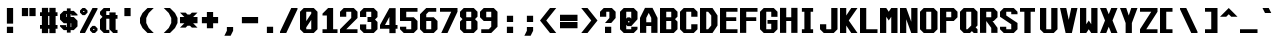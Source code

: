 SplineFontDB: 3.2
FontName: Swanston-Bold
FullName: Swanston Bold
FamilyName: Swanston
Weight: Bold
Copyright: Copyright (c) 2023 Liam Whitelaw
UComments: "2023-4-7: Created with FontForge (http://fontforge.org)"
Version: 001.000
ItalicAngle: 0
UnderlinePosition: -4
UnderlineWidth: 0
Ascent: 52
Descent: 12
InvalidEm: 0
LayerCount: 2
Layer: 0 0 "Back" 1
Layer: 1 0 "Fore" 0
XUID: [1021 819 1899051707 1393]
StyleMap: 0x0020
FSType: 0
OS2Version: 0
OS2_WeightWidthSlopeOnly: 0
OS2_UseTypoMetrics: 1
CreationTime: 1680916401
ModificationTime: 1683586337
PfmFamily: 49
TTFWeight: 700
TTFWidth: 5
LineGap: 4
VLineGap: 0
Panose: 2 0 5 9 0 0 0 0 0 0
OS2TypoAscent: 0
OS2TypoAOffset: 1
OS2TypoDescent: 0
OS2TypoDOffset: 1
OS2TypoLinegap: 4
OS2WinAscent: 0
OS2WinAOffset: 1
OS2WinDescent: 0
OS2WinDOffset: 1
HheadAscent: 0
HheadAOffset: 1
HheadDescent: 0
HheadDOffset: 1
OS2CapHeight: 40
OS2XHeight: 28
OS2Vendor: 'PfEd'
MarkAttachClasses: 1
DEI: 91125
LangName: 1033
GaspTable: 2 24 2 65535 1 0
Encoding: UnicodeBmp
UnicodeInterp: none
NameList: AGL For New Fonts
DisplaySize: -48
AntiAlias: 1
FitToEm: 0
WinInfo: 0 32 8
BeginPrivate: 5
BlueValues 2 []
StdHW 3 [6]
StdVW 4 [10]
StemSnapH 5 [4 6]
StemSnapV 8 [4 6 10]
EndPrivate
Grid
0 40 m 25
 32 40 l 1049
0 28 m 25
 32 28 l 1049
EndSplineSet
TeXData: 1 0 0 346030 173015 115343 0 1048576 115343 783286 444596 497025 792723 393216 433062 380633 303038 157286 324010 404750 52429 2506097 1059062 262144
AnchorClass2: "bottom"""  "top""" 
BeginChars: 65536 695

StartChar: exclam
Encoding: 33 33 0
Width: 32
VWidth: 48
Flags: W
HStem: 0 10<11 21> 20 20G<11 21>
VStem: 11 10<0 10 15 40>
LayerCount: 2
Fore
SplineSet
11 40 m 25
 21 40 l 25
 21 15 l 25
 11 15 l 25
 11 40 l 25
11 10 m 25
 21 10 l 25
 21 0 l 25
 11 0 l 25
 11 10 l 25
EndSplineSet
Validated: 1
EndChar

StartChar: quotedbl
Encoding: 34 34 1
Width: 32
VWidth: 48
Flags: W
HStem: 27 13<3 13 15 25>
VStem: 3 10<27 40> 15 10<27 40>
LayerCount: 2
Fore
SplineSet
15 40 m 29
 25 40 l 25
 25 27 l 25
 15 27 l 29
 15 40 l 29
3 40 m 29
 13 40 l 25
 13 27 l 25
 3 27 l 29
 3 40 l 29
EndSplineSet
Validated: 1
EndChar

StartChar: numbersign
Encoding: 35 35 2
Width: 32
VWidth: 48
Flags: MW
HStem: 7 6<0 3 13 15 25 28> 27 6<0 3 13 15 25 28>
VStem: 3 10<0 7 13 27 33 40> 15 10<0 7 13 27 33 40>
LayerCount: 2
Fore
SplineSet
15 27 m 25
 13 27 l 29
 13 13 l 29
 15 13 l 25
 15 27 l 25
3 40 m 25
 13 40 l 29
 13 33 l 29
 15 33 l 25
 15 40 l 25
 25 40 l 29
 25 33 l 29
 28 33 l 25
 28 27 l 25
 25 27 l 5
 25 13 l 5
 28 13 l 1
 28 7 l 1
 25 7 l 5
 25 0 l 5
 15 0 l 1
 15 7 l 1
 13 7 l 5
 13 0 l 5
 3 0 l 1
 3 7 l 1
 0 7 l 1
 0 13 l 1
 3 13 l 1
 3 27 l 1
 0 27 l 25
 0 33 l 25
 3 33 l 25
 3 40 l 25
EndSplineSet
Validated: 1
EndChar

StartChar: dollar
Encoding: 36 36 3
Width: 32
VWidth: 48
Flags: MW
HStem: 4 5<10 11 17 18> 15 10<10 11 17 18> 31 5<10 11 17 18>
VStem: 0 10<10 12 25 30> 11 6<0 4 9 15 25 31 36 40> 18 10<10 15 28 30>
CounterMasks: 1 1c
LayerCount: 2
Fore
SplineSet
28 28 m 1
 18 28 l 1
 18 31 l 1
 17 31 l 1
 17 25 l 1
 22 25 l 1
 28 19 l 1
 28 10 l 1
 22 4 l 1
 17 4 l 1
 17 0 l 1
 11 0 l 1
 11 4 l 1
 6 4 l 1
 0 10 l 1
 0 12 l 1
 10 12 l 1
 10 9 l 1
 11 9 l 1
 11 15 l 5
 6 15 l 1
 0 21 l 1
 0 30 l 1
 6 36 l 1
 11 36 l 1
 11 40 l 1
 17 40 l 1
 17 36 l 1
 22 36 l 1
 28 30 l 1
 28 28 l 1
17 15 m 1
 17 9 l 1
 18 9 l 1
 18 15 l 1
 17 15 l 1
11 25 m 5
 11 31 l 1
 10 31 l 1
 10 25 l 1
 11 25 l 5
EndSplineSet
Validated: 1
EndChar

StartChar: space
Encoding: 32 32 4
Width: 32
Flags: W
LayerCount: 2
Fore
Validated: 1
EndChar

StartChar: percent
Encoding: 37 37 5
Width: 32
Flags: W
HStem: 0 5<21 23> 7 5<21 23> 28 5<5 7> 35 5<5 7>
VStem: 0 5<33 35> 7 5<33 35> 16 5<5 7> 23 5<5 7>
LayerCount: 2
Fore
SplineSet
23 7 m 1
 21 7 l 1
 21 5 l 1
 23 5 l 1
 23 7 l 1
7 35 m 1
 5 35 l 1
 5 33 l 1
 7 33 l 1
 7 35 l 1
16 8 m 17
 20 12 l 1
 24 12 l 17
 28 8 l 1
 28 4 l 1
 24 0 l 9
 20 0 l 1
 16 4 l 1
 16 8 l 17
0 36 m 25
 4 40 l 1
 8 40 l 25
 12 36 l 1
 12 32 l 1
 8 28 l 25
 4 28 l 17
 0 32 l 1
 0 36 l 25
20 40 m 1
 28 40 l 1
 28 38 l 5
 8 0 l 1
 0 0 l 1
 0 2 l 1
 20 40 l 1
EndSplineSet
Validated: 1
EndChar

StartChar: ampersand
Encoding: 38 38 6
Width: 32
Flags: W
HStem: 0 5<10 15 25 28> 23 6<10 15 25 28> 35 5<10 16>
VStem: 0 10<6 22 30 34> 15 10<6 23 29 33>
LayerCount: 2
Fore
SplineSet
6 40 m 1
 16 40 l 1
 16 35 l 1
 10 35 l 1
 10 29 l 1
 15 29 l 1
 15 33 l 1
 25 33 l 1
 25 29 l 1
 28 29 l 1
 28 23 l 1
 25 23 l 1
 25 5 l 1
 28 5 l 1
 28 0 l 1
 21 0 l 1
 15 6 l 1
 15 23 l 1
 10 23 l 1
 10 5 l 5
 15 5 l 1
 15 0 l 1
 6 0 l 1
 0 6 l 1
 0 22 l 1
 4 26 l 1
 0 30 l 1
 0 34 l 1
 6 40 l 1
EndSplineSet
Validated: 1
EndChar

StartChar: parenleft
Encoding: 40 40 7
Width: 32
Flags: MW
VStem: 0 10<16 24>
LayerCount: 2
Fore
SplineSet
12 40 m 1
 22 40 l 1
 14 32 l 1
 10 24 l 1
 10 16 l 1
 14 8 l 1
 22 0 l 1
 12 0 l 1
 4 8 l 1
 0 16 l 1
 0 24 l 1
 4 32 l 1
 12 40 l 1
EndSplineSet
Validated: 1
EndChar

StartChar: parenright
Encoding: 41 41 8
Width: 32
Flags: MW
VStem: 18 10<16 24>
LayerCount: 2
Fore
SplineSet
16 40 m 1
 24 32 l 1
 28 24 l 1
 28 16 l 1
 24 8 l 1
 16 0 l 1
 6 0 l 1
 14 8 l 1
 18 16 l 1
 18 24 l 1
 14 32 l 1
 6 40 l 1
 16 40 l 1
EndSplineSet
Validated: 1
EndChar

StartChar: asterisk
Encoding: 42 42 9
Width: 32
Flags: W
HStem: 15 10<0 7 21 28>
LayerCount: 2
Fore
SplineSet
0 32 m 1
 9 32 l 1
 12 29 l 1
 16 29 l 1
 19 32 l 1
 28 32 l 1
 21 25 l 1
 28 25 l 1
 28 15 l 1
 21 15 l 1
 28 8 l 1
 19 8 l 1
 16 11 l 1
 12 11 l 1
 9 8 l 1
 0 8 l 1
 7 15 l 1
 0 15 l 1
 0 25 l 1
 7 25 l 1
 0 32 l 1
EndSplineSet
Validated: 1
EndChar

StartChar: plus
Encoding: 43 43 10
Width: 32
Flags: W
HStem: 15 10<3 11 21 29>
VStem: 11 10<7 15 25 33>
LayerCount: 2
Fore
SplineSet
11 33 m 25
 21 33 l 25
 21 25 l 25
 29 25 l 25
 29 15 l 25
 21 15 l 25
 21 7 l 25
 11 7 l 25
 11 15 l 25
 3 15 l 25
 3 25 l 25
 11 25 l 29
 11 33 l 25
EndSplineSet
Validated: 1
EndChar

StartChar: comma
Encoding: 44 44 11
Width: 32
Flags: W
HStem: -4 14<11 17>
VStem: 11 10<4 10>
LayerCount: 2
Fore
SplineSet
11 10 m 1
 21 10 l 5
 21 4 l 25
 17 -4 l 1
 7 -4 l 1
 11 4 l 25
 11 10 l 1
EndSplineSet
Validated: 1
EndChar

StartChar: hyphen
Encoding: 45 45 12
Width: 32
Flags: W
HStem: 15 10<3 29>
LayerCount: 2
Fore
SplineSet
3 25 m 25
 29 25 l 29
 29 15 l 25
 3 15 l 25
 3 25 l 25
EndSplineSet
Validated: 1
EndChar

StartChar: period
Encoding: 46 46 13
Width: 32
Flags: W
HStem: 0 10<11 21>
VStem: 11 10<0 10>
LayerCount: 2
Fore
SplineSet
11 10 m 29
 21 10 l 29
 21 0 l 25
 11 0 l 25
 11 10 l 29
EndSplineSet
Validated: 1
EndChar

StartChar: slash
Encoding: 47 47 14
Width: 32
Flags: MW
LayerCount: 2
Fore
SplineSet
18 40 m 9
 28 40 l 17
 28 38 l 1
 10 0 l 5
 0 0 l 1
 0 2 l 1
 18 40 l 9
EndSplineSet
Validated: 1
EndChar

StartChar: zero
Encoding: 48 48 15
Width: 32
Flags: W
HStem: 0 6<10 18> 34 6<10 18>
VStem: 0 10<6 9 19 34> 18 10<6 21 31 34>
LayerCount: 2
Fore
SplineSet
18 21 m 1
 10 9 l 1
 10 6 l 1
 18 6 l 1
 18 21 l 1
18 34 m 1
 10 34 l 1
 10 19 l 1
 18 31 l 1
 18 34 l 1
6 40 m 5
 22 40 l 1
 28 34 l 1
 28 6 l 1
 22 0 l 1
 6 0 l 1
 0 6 l 1
 0 34 l 1
 6 40 l 5
EndSplineSet
Validated: 1
EndChar

StartChar: one
Encoding: 49 49 16
Width: 32
Flags: MW
HStem: 0 6<4 11 21 28>
VStem: 11 10<6 28>
LayerCount: 2
Fore
SplineSet
4 0 m 25
 4 6 l 1
 11 6 l 1
 11 28 l 1
 4 28 l 1
 4 31 l 1
 13 40 l 1
 21 40 l 1
 21 6 l 25
 28 6 l 25
 28 0 l 25
 4 0 l 25
EndSplineSet
Validated: 1
EndChar

StartChar: two
Encoding: 50 50 17
Width: 32
Flags: W
HStem: 0 6<10 28> 34 6<10 18>
VStem: 0 10<26 34> 18 10<24 34>
LayerCount: 2
Fore
SplineSet
0 34 m 1
 6 40 l 1
 22 40 l 1
 28 34 l 1
 28 24 l 1
 10 6 l 1
 28 6 l 1
 28 0 l 25
 0 0 l 1
 0 6 l 1
 18 24 l 1
 18 34 l 1
 10 34 l 1
 10 26 l 1
 0 26 l 1
 0 34 l 1
EndSplineSet
Validated: 1
EndChar

StartChar: three
Encoding: 51 51 18
Width: 32
Flags: W
HStem: 0 6<10 18> 18 8<12 18> 34 6<10 18>
VStem: 0 10<6 14 26 34> 18 10<6 18 26 34>
LayerCount: 2
Fore
SplineSet
0 34 m 1
 6 40 l 1
 22 40 l 1
 28 34 l 1
 28 26 l 1
 24 22 l 1
 28 18 l 1
 28 6 l 1
 22 0 l 1
 6 0 l 1
 0 6 l 1
 0 14 l 1
 10 14 l 1
 10 6 l 1
 18 6 l 1
 18 18 l 1
 12 18 l 1
 12 26 l 1
 18 26 l 1
 18 34 l 1
 10 34 l 1
 10 26 l 5
 0 26 l 1
 0 34 l 1
EndSplineSet
Validated: 1
EndChar

StartChar: four
Encoding: 52 52 19
Width: 32
Flags: MW
HStem: 7 6<8 15 25 28>
VStem: 15 10<0 7 13 26>
LayerCount: 2
Fore
SplineSet
15 26 m 5
 8 13 l 1
 15 13 l 1
 15 26 l 5
15 40 m 1
 25 40 l 1
 25 13 l 1
 28 13 l 1
 28 7 l 1
 25 7 l 1
 25 0 l 1
 15 0 l 1
 15 7 l 1
 0 7 l 1
 0 13 l 1
 15 40 l 1
EndSplineSet
Validated: 1
EndChar

StartChar: A
Encoding: 65 65 20
Width: 32
Flags: MW
HStem: 11 6<10 18>
VStem: 0 10<0 11 17 24> 18 10<0 11 17 24>
AnchorPoint: "bottom" 24 0 basechar 0
AnchorPoint: "top" 14 40 basechar 0
LayerCount: 2
Fore
SplineSet
14 32 m 5
 10 24 l 5
 10 17 l 5
 18 17 l 5
 18 24 l 5
 14 32 l 5
8 40 m 5
 20 40 l 5
 28 24 l 5
 28 0 l 5
 18 0 l 5
 18 11 l 5
 10 11 l 5
 10 0 l 5
 0 0 l 5
 0 24 l 29
 8 40 l 5
EndSplineSet
Validated: 1
EndChar

StartChar: B
Encoding: 66 66 21
Width: 32
Flags: W
HStem: 0 6<10 18> 19 6<10 18> 34 6<10 18>
VStem: 0 10<6 19 25 34> 18 10<6 18 26 34>
AnchorPoint: "top" 14 40 basechar 0
LayerCount: 2
Fore
SplineSet
18 19 m 1
 10 19 l 1
 10 6 l 1
 18 6 l 5
 18 19 l 1
18 34 m 25
 10 34 l 25
 10 25 l 25
 18 25 l 25
 18 34 l 25
0 40 m 1
 22 40 l 1
 28 34 l 1
 28 26 l 1
 24 22 l 1
 28 18 l 1
 28 6 l 1
 22 0 l 1
 0 0 l 1
 0 40 l 1
EndSplineSet
Validated: 1
EndChar

StartChar: C
Encoding: 67 67 22
Width: 32
Flags: W
HStem: 0 6<10 18> 34 6<10 18>
VStem: 0 10<6 34> 18 10<6 14 26 34>
AnchorPoint: "bottom" 14 0 basechar 0
AnchorPoint: "top" 14 40 basechar 0
LayerCount: 2
Fore
SplineSet
0 34 m 1
 6 40 l 1
 22 40 l 1
 28 34 l 1
 28 26 l 1
 18 26 l 25
 18 34 l 1
 10 34 l 1
 10 6 l 1
 18 6 l 1
 18 14 l 1
 28 14 l 5
 28 6 l 1
 22 0 l 1
 6 0 l 1
 0 6 l 1
 0 34 l 1
EndSplineSet
Validated: 1
EndChar

StartChar: five
Encoding: 53 53 23
Width: 32
Flags: W
HStem: 0 6<10 18> 19 6<10 18> 34 6<10 28>
VStem: 0 10<6 10 25 34> 18 10<6 19>
LayerCount: 2
Fore
SplineSet
0 10 m 1
 10 10 l 25
 10 6 l 5
 18 6 l 1
 18 19 l 1
 0 19 l 1
 0 40 l 1
 28 40 l 1
 28 34 l 1
 10 34 l 1
 10 25 l 1
 22 25 l 1
 28 19 l 1
 28 6 l 1
 22 0 l 1
 6 0 l 1
 0 6 l 1
 0 10 l 1
EndSplineSet
Validated: 1
EndChar

StartChar: six
Encoding: 54 54 24
Width: 32
Flags: W
HStem: 0 6<10 18> 19 6<10 18> 34 6<14 26>
VStem: 0 10<6 19 25 30> 18 10<6 19>
LayerCount: 2
Fore
SplineSet
18 19 m 1
 10 19 l 1
 10 6 l 1
 18 6 l 1
 18 19 l 1
10 40 m 1
 26 40 l 1
 26 34 l 1
 14 34 l 1
 10 30 l 1
 10 25 l 1
 22 25 l 1
 28 19 l 5
 28 6 l 1
 22 0 l 1
 6 0 l 1
 0 6 l 1
 0 24 l 1
 0 30 l 1
 10 40 l 1
EndSplineSet
Validated: 1
EndChar

StartChar: seven
Encoding: 55 55 25
Width: 32
Flags: MW
HStem: 34 6<0 18>
LayerCount: 2
Fore
SplineSet
0 40 m 1
 28 40 l 25
 28 34 l 1
 12 0 l 1
 2 0 l 1
 18 34 l 1
 0 34 l 1
 0 40 l 1
EndSplineSet
Validated: 1
EndChar

StartChar: eight
Encoding: 56 56 26
Width: 32
Flags: W
HStem: 0 6<10 18> 19 6<10 18> 34 6<10 18>
VStem: 0 10<6 18 26 34> 18 10<6 18 26 34>
LayerCount: 2
Fore
SplineSet
18 19 m 1
 10 19 l 1
 10 6 l 1
 18 6 l 5
 18 19 l 1
18 34 m 25
 10 34 l 25
 10 25 l 25
 18 25 l 25
 18 34 l 25
6 40 m 1
 22 40 l 1
 28 34 l 1
 28 26 l 1
 24 22 l 1
 28 18 l 1
 28 6 l 1
 22 0 l 1
 6 0 l 1
 0 6 l 1
 0 18 l 1
 4 22 l 1
 0 26 l 1
 0 34 l 1
 6 40 l 1
EndSplineSet
Validated: 1
EndChar

StartChar: nine
Encoding: 57 57 27
Width: 32
Flags: W
HStem: 0 6<2 14> 19 6<10 18> 34 6<10 18>
VStem: 0 10<25 34> 18 10<10 19 25 34>
LayerCount: 2
Fore
SplineSet
10 25 m 1
 18 25 l 1
 18 34 l 1
 10 34 l 1
 10 25 l 1
2 0 m 5
 2 6 l 1
 14 6 l 1
 18 10 l 1
 18 19 l 1
 6 19 l 1
 0 25 l 1
 0 34 l 1
 6 40 l 1
 22 40 l 1
 28 34 l 1
 28 20 l 1
 28 10 l 1
 18 0 l 1
 2 0 l 5
EndSplineSet
Validated: 1
EndChar

StartChar: colon
Encoding: 58 58 28
Width: 32
Flags: W
HStem: 0 10<11 21> 18 10<11 21>
VStem: 11 10<0 10 18 28>
LayerCount: 2
Fore
SplineSet
11 10 m 25
 21 10 l 25
 21 0 l 29
 11 0 l 25
 11 10 l 25
11 28 m 25
 21 28 l 1
 21 18 l 25
 11 18 l 1
 11 28 l 25
EndSplineSet
Validated: 1
EndChar

StartChar: semicolon
Encoding: 59 59 29
Width: 32
Flags: W
HStem: 18 10<11 21>
VStem: 11 10<4 10 18 28>
LayerCount: 2
Fore
SplineSet
11 10 m 13
 21 10 l 17
 21 4 l 1
 17 -4 l 1
 7 -4 l 1
 11 4 l 1
 11 10 l 13
11 28 m 25
 21 28 l 1
 21 18 l 25
 11 18 l 1
 11 28 l 25
EndSplineSet
Validated: 1
EndChar

StartChar: less
Encoding: 60 60 30
Width: 32
Flags: MW
LayerCount: 2
Fore
SplineSet
16 40 m 1
 26 40 l 1
 10 20 l 1
 26 0 l 5
 16 0 l 1
 0 20 l 1
 16 40 l 1
EndSplineSet
Validated: 1
EndChar

StartChar: greater
Encoding: 62 62 31
Width: 32
Flags: MW
LayerCount: 2
Fore
SplineSet
12 40 m 1
 28 20 l 1
 12 0 l 1
 2 0 l 5
 18 20 l 1
 2 40 l 1
 12 40 l 1
EndSplineSet
Validated: 1
EndChar

StartChar: equal
Encoding: 61 61 32
Width: 32
Flags: W
HStem: 7 10<0 28> 19 10<0 28>
LayerCount: 2
Fore
SplineSet
0 17 m 29
 28 17 l 29
 28 7 l 29
 0 7 l 29
 0 17 l 29
0 29 m 1
 28 29 l 1
 28 19 l 1
 0 19 l 1
 0 29 l 1
EndSplineSet
Validated: 1
EndChar

StartChar: question
Encoding: 63 63 33
Width: 32
Flags: W
HStem: 0 10<8 18> 34 6<10 15>
VStem: 0 10<26 34> 8 10<0 10> 15 10<24 34>
LayerCount: 2
Fore
SplineSet
0 26 m 1xe8
 0 34 l 1
 6 40 l 1
 19 40 l 1
 25 34 l 1
 25 24 l 1xe8
 18 16 l 1
 8 16 l 1xd0
 15 24 l 1
 15 34 l 1
 10 34 l 1
 10 26 l 1
 0 26 l 1xe8
8 10 m 25xd0
 18 10 l 25
 18 0 l 29
 8 0 l 25
 8 10 l 25xd0
EndSplineSet
Validated: 1
EndChar

StartChar: at
Encoding: 64 64 34
Width: 32
Flags: W
HStem: 0 6<10 18> 34 6<10 18>
VStem: 0 10<6 13 23 34> 18 10<6 10 23 34>
LayerCount: 2
Fore
SplineSet
0 34 m 1
 6 40 l 1
 22 40 l 1
 28 34 l 1
 28 22 l 1
 18 11 l 1
 12 11 l 1
 10 13 l 1
 10 6 l 1
 18 6 l 1
 18 10 l 1
 28 10 l 1
 28 6 l 1
 22 0 l 1
 6 0 l 1
 0 6 l 1
 0 34 l 1
12 25 m 1
 16 25 l 1
 18 23 l 1
 18 34 l 1
 10 34 l 1
 10 23 l 1
 12 25 l 1
15 19 m 1
 13 19 l 1
 13 17 l 1
 15 17 l 1
 15 19 l 1
EndSplineSet
Validated: 1
EndChar

StartChar: D
Encoding: 68 68 35
Width: 32
Flags: W
HStem: 0 6<10 13> 34 6<10 13>
VStem: 0 10<6 34> 18 10<12 28>
AnchorPoint: "bottom" 14 0 basechar 0
AnchorPoint: "top" 14 40 basechar 0
LayerCount: 2
Fore
SplineSet
13 34 m 5
 10 34 l 1
 10 6 l 1
 13 6 l 1
 18 12 l 1
 18 28 l 1
 13 34 l 5
0 40 m 25
 20 40 l 25
 28 28 l 25
 28 12 l 1
 20 0 l 25
 0 0 l 1
 0 40 l 25
EndSplineSet
Validated: 1
EndChar

StartChar: E
Encoding: 69 69 36
Width: 32
Flags: W
HStem: 0 6<10 28> 19 6<10 26> 34 6<10 28>
VStem: 0 10<6 19 25 34>
AnchorPoint: "bottom" 26 0 basechar 0
AnchorPoint: "top" 14 40 basechar 0
LayerCount: 2
Fore
SplineSet
0 40 m 25
 28 40 l 25
 28 34 l 25
 10 34 l 1
 10 25 l 1
 26 25 l 5
 26 19 l 1
 10 19 l 1
 10 6 l 1
 28 6 l 25
 28 0 l 25
 0 0 l 25
 0 40 l 25
EndSplineSet
Validated: 1
EndChar

StartChar: F
Encoding: 70 70 37
Width: 32
Flags: MW
HStem: 19 6<10 26> 34 6<10 28>
VStem: 0 10<0 19 25 34>
AnchorPoint: "top" 14 40 basechar 0
LayerCount: 2
Fore
SplineSet
0 40 m 25
 28 40 l 25
 28 34 l 25
 10 34 l 1
 10 25 l 1
 26 25 l 1
 26 19 l 5
 10 19 l 1
 10 0 l 1
 0 0 l 1
 0 40 l 25
EndSplineSet
Validated: 1
EndChar

StartChar: G
Encoding: 71 71 38
Width: 32
Flags: W
HStem: 0 6<10 18> 15 6<12 18> 34 6<10 18>
VStem: 0 10<6 34> 18 10<6 15 26 34>
AnchorPoint: "bottom" 14 0 basechar 0
AnchorPoint: "top" 14 40 basechar 0
LayerCount: 2
Fore
SplineSet
0 34 m 1
 6 40 l 1
 22 40 l 1
 28 34 l 1
 28 26 l 5
 18 26 l 1
 18 34 l 1
 10 34 l 1
 10 6 l 1
 18 6 l 1
 18 15 l 25
 12 15 l 1
 12 21 l 1
 28 21 l 1
 28 6 l 1
 22 0 l 1
 6 0 l 1
 0 6 l 1
 0 34 l 1
EndSplineSet
Validated: 1
EndChar

StartChar: H
Encoding: 72 72 39
Width: 32
Flags: MW
HStem: 19 6<10 18>
VStem: 0 10<0 19 25 40> 18 10<0 19 25 40>
AnchorPoint: "top" 14 40 basechar 0
LayerCount: 2
Fore
SplineSet
0 40 m 25
 10 40 l 29
 10 25 l 25
 18 25 l 25
 18 40 l 25
 28 40 l 25
 28 0 l 25
 18 0 l 25
 18 19 l 25
 10 19 l 25
 10 0 l 25
 0 0 l 25
 0 40 l 25
EndSplineSet
Validated: 1
EndChar

StartChar: I
Encoding: 73 73 40
Width: 32
Flags: MW
HStem: 0 6<3 7 17 21> 34 6<3 7 17 21>
VStem: 7 10<6 34>
AnchorPoint: "bottom" 12 0 basechar 0
AnchorPoint: "top" 12 40 basechar 0
LayerCount: 2
Fore
SplineSet
3 40 m 25
 21 40 l 25
 21 34 l 25
 17 34 l 25
 17 6 l 25
 21 6 l 25
 21 0 l 25
 3 0 l 29
 3 6 l 25
 7 6 l 29
 7 34 l 25
 3 34 l 25
 3 40 l 25
EndSplineSet
Validated: 1
EndChar

StartChar: J
Encoding: 74 74 41
Width: 32
Flags: W
HStem: 0 6<10 18> 20 20G<18 28>
VStem: 0 10<6 14> 18 10<6 40>
LayerCount: 2
Fore
SplineSet
18 40 m 5
 28 40 l 1
 28 6 l 1
 22 0 l 1
 6 0 l 1
 0 6 l 1
 0 14 l 1
 10 14 l 1
 10 6 l 1
 18 6 l 1
 18 40 l 5
EndSplineSet
Validated: 1
EndChar

StartChar: K
Encoding: 75 75 42
Width: 32
Flags: MW
VStem: 0 10<0 12 28 40>
AnchorPoint: "bottom" 14 0 basechar 0
LayerCount: 2
Fore
SplineSet
0 40 m 25
 10 40 l 1
 10 28 l 29
 18 40 l 1
 28 40 l 1
 14 20 l 1
 28 0 l 1
 18 0 l 1
 10 12 l 25
 10 0 l 1
 0 0 l 25
 0 40 l 25
EndSplineSet
Validated: 1
EndChar

StartChar: L
Encoding: 76 76 43
Width: 32
Flags: MW
HStem: 0 6<10 28>
VStem: 0 10<6 40>
AnchorPoint: "top" 4 40 basechar 0
AnchorPoint: "bottom" 16 0 basechar 0
LayerCount: 2
Fore
SplineSet
0 40 m 25
 10 40 l 29
 10 6 l 25
 28 6 l 25
 28 0 l 25
 0 0 l 25
 0 40 l 25
EndSplineSet
Validated: 1
EndChar

StartChar: M
Encoding: 77 77 44
Width: 32
Flags: MW
VStem: 0 10<0 26> 18 10<0 26>
LayerCount: 2
Fore
SplineSet
0 0 m 25
 0 40 l 25
 10 40 l 1
 14 34 l 5
 18 40 l 1
 28 40 l 1
 28 0 l 1
 18 0 l 1
 18 26 l 1
 14 20 l 1
 10 26 l 1
 10 0 l 1
 0 0 l 25
EndSplineSet
Validated: 1
EndChar

StartChar: N
Encoding: 78 78 45
Width: 32
Flags: MW
VStem: 0 10<0 22> 18 10<18 40>
AnchorPoint: "top" 14 40 basechar 0
LayerCount: 2
Fore
SplineSet
0 40 m 25
 10 40 l 1
 18 18 l 29
 18 40 l 1
 28 40 l 25
 28 0 l 25
 18 0 l 1
 10 22 l 1
 10 0 l 1
 0 0 l 1
 0 40 l 25
EndSplineSet
Validated: 1
EndChar

StartChar: O
Encoding: 79 79 46
Width: 32
Flags: W
HStem: 0 6<10 18> 34 6<10 18>
VStem: 0 10<6 34> 18 10<6 34>
AnchorPoint: "bottom" 14 0 basechar 0
AnchorPoint: "top" 14 40 basechar 0
LayerCount: 2
Fore
SplineSet
18 34 m 25
 10 34 l 25
 10 6 l 25
 18 6 l 29
 18 34 l 25
6 40 m 1
 22 40 l 1
 28 34 l 1
 28 6 l 1
 22 0 l 1
 6 0 l 1
 0 6 l 1
 0 34 l 1
 6 40 l 1
EndSplineSet
Validated: 1
EndChar

StartChar: P
Encoding: 80 80 47
Width: 32
Flags: HMW
HStem: 19 6<10 18> 34 6<10 18>
VStem: 0 10<0 19 25 34> 18 10<25 34>
AnchorPoint: "top" 14 40 basechar 0
LayerCount: 2
Fore
SplineSet
18 34 m 25
 10 34 l 25
 10 25 l 25
 18 25 l 25
 18 34 l 25
0 0 m 25
 0 40 l 1
 22 40 l 1
 28 34 l 1
 28 25 l 1
 22 19 l 5
 10 19 l 1
 10 0 l 25
 0 0 l 25
EndSplineSet
Validated: 1
EndChar

StartChar: Q
Encoding: 81 81 48
Width: 32
Flags: MW
HStem: 0 6<10 12> 34 6<10 18>
VStem: 0 10<6 34> 18 10<12 34>
AnchorPoint: "bottom" 14 0 basechar 0
AnchorPoint: "top" 14 40 basechar 0
LayerCount: 2
Fore
SplineSet
18 34 m 1
 10 34 l 25
 10 6 l 1
 12 6 l 5
 18 12 l 1
 18 34 l 1
0 34 m 1
 6 40 l 1
 22 40 l 1
 28 34 l 1
 28 12 l 1
 25 9 l 1
 28 6 l 1
 28 0 l 1
 22 0 l 1
 19 3 l 25
 16 0 l 5
 6 0 l 1
 0 6 l 1
 0 34 l 1
EndSplineSet
Validated: 1
EndChar

StartChar: R
Encoding: 82 82 49
Width: 32
Flags: MW
HStem: 19 6<10 10.3258> 34 6<10 18>
VStem: 0 10<0 19 25 34> 18 10<0 8 25 34>
AnchorPoint: "top" 14 40 basechar 0
LayerCount: 2
Fore
SplineSet
18 34 m 1
 10 34 l 25
 10 25 l 5
 18 25 l 25
 18 34 l 1
0 0 m 25
 0 40 l 1
 22 40 l 1
 28 34 l 1
 28 25 l 1
 22 19 l 1
 20 19 l 1
 28 8 l 1
 28 0 l 1
 18 0 l 1
 18 8 l 1
 10 19 l 5
 10 0 l 1
 0 0 l 25
EndSplineSet
Validated: 1
EndChar

StartChar: S
Encoding: 83 83 50
Width: 32
Flags: W
HStem: 0 6<10 18> 34 6<10 18>
VStem: 0 10<6 10 28 34> 18 10<6 14 30 34>
AnchorPoint: "bottom" 14 0 basechar 0
AnchorPoint: "top" 14 40 basechar 0
LayerCount: 2
Fore
SplineSet
0 34 m 1
 6 40 l 1
 22 40 l 1
 28 34 l 1
 28 30 l 1
 18 30 l 25
 18 34 l 25
 10 34 l 1
 10 28 l 1
 28 16 l 1
 28 6 l 1
 22 0 l 1
 6 0 l 1
 0 6 l 1
 0 10 l 1
 10 10 l 1
 10 6 l 1
 18 6 l 1
 18 14 l 5
 0 26 l 1
 0 34 l 1
EndSplineSet
Validated: 1
EndChar

StartChar: T
Encoding: 84 84 51
Width: 32
Flags: MW
HStem: 34 6<0 7 17 24>
VStem: 7 10<0 34>
AnchorPoint: "bottom" 12 0 basechar 0
AnchorPoint: "top" 12 40 basechar 0
LayerCount: 2
Fore
SplineSet
0 40 m 25
 24 40 l 25
 24 34 l 29
 17 34 l 25
 17 0 l 25
 7 0 l 25
 7 34 l 25
 0 34 l 25
 0 40 l 25
EndSplineSet
Validated: 1
EndChar

StartChar: U
Encoding: 85 85 52
Width: 32
Flags: MW
HStem: 0 6<10 18>
VStem: 0 10<6 40> 18 10<6 40>
AnchorPoint: "bottom" 14 0 basechar 0
AnchorPoint: "top" 14 40 basechar 0
LayerCount: 2
Fore
SplineSet
0 40 m 25
 10 40 l 29
 10 6 l 25
 18 6 l 25
 18 40 l 25
 28 40 l 25
 28 6 l 25
 22 0 l 25
 6 0 l 25
 0 6 l 25
 0 40 l 25
EndSplineSet
Validated: 1
EndChar

StartChar: V
Encoding: 86 86 53
Width: 32
Flags: MW
LayerCount: 2
Fore
SplineSet
0 40 m 1
 10 40 l 1
 14 21 l 5
 18 40 l 1
 28 40 l 1
 19 0 l 1
 9 0 l 1
 0 40 l 1
EndSplineSet
Validated: 1
EndChar

StartChar: W
Encoding: 87 87 54
Width: 32
Flags: MW
VStem: 0 10<14 40> 18 10<14 40>
AnchorPoint: "top" 14 40 basechar 0
LayerCount: 2
Fore
SplineSet
0 40 m 25
 10 40 l 1
 10 14 l 1
 14 20 l 5
 18 14 l 1
 18 40 l 1
 28 40 l 25
 28 0 l 25
 18 0 l 1
 14 6 l 1
 10 0 l 1
 0 0 l 25
 0 40 l 25
EndSplineSet
Validated: 1
EndChar

StartChar: X
Encoding: 88 88 55
Width: 32
Flags: MW
LayerCount: 2
Fore
SplineSet
0 40 m 1
 10 40 l 1
 14 30 l 1
 18 40 l 1
 28 40 l 1
 20 20 l 1
 28 0 l 1
 18 0 l 1
 14 10 l 5
 10 0 l 1
 0 0 l 1
 8 20 l 1
 0 40 l 1
EndSplineSet
Validated: 1
EndChar

StartChar: Y
Encoding: 89 89 56
Width: 32
Flags: MW
VStem: 9 10<0 16>
AnchorPoint: "top" 14 40 basechar 0
LayerCount: 2
Fore
SplineSet
0 40 m 1
 10 40 l 1
 14 28 l 5
 18 40 l 1
 28 40 l 1
 19 16 l 1
 19 0 l 1
 9 0 l 1
 9 16 l 1
 0 40 l 1
EndSplineSet
Validated: 1
EndChar

StartChar: Z
Encoding: 90 90 57
Width: 32
Flags: W
HStem: 0 6<10 28> 34 6<0 18>
AnchorPoint: "bottom" 14 0 basechar 0
AnchorPoint: "top" 14 40 basechar 0
LayerCount: 2
Fore
SplineSet
0 40 m 1
 28 40 l 29
 28 34 l 25
 10 6 l 1
 28 6 l 25
 28 0 l 25
 0 0 l 1
 0 6 l 1
 18 34 l 25
 0 34 l 1
 0 40 l 1
EndSplineSet
Validated: 1
EndChar

StartChar: bracketleft
Encoding: 91 91 58
Width: 32
Flags: W
HStem: 0 6<10 20> 34 6<10 20>
VStem: 0 10<6 34>
LayerCount: 2
Fore
SplineSet
0 40 m 25
 20 40 l 25
 20 34 l 25
 10 34 l 25
 10 6 l 25
 20 6 l 29
 20 0 l 25
 0 0 l 25
 0 40 l 25
EndSplineSet
Validated: 1
EndChar

StartChar: backslash
Encoding: 92 92 59
Width: 32
Flags: MW
LayerCount: 2
Fore
SplineSet
0 40 m 9
 10 40 l 1
 28 2 l 1
 28 0 l 1
 18 0 l 21
 0 38 l 1
 0 40 l 9
EndSplineSet
Validated: 1
EndChar

StartChar: bracketright
Encoding: 93 93 60
Width: 32
Flags: W
HStem: 0 6<8 18> 34 6<8 18>
VStem: 18 10<6 34>
LayerCount: 2
Fore
SplineSet
8 40 m 25
 28 40 l 1
 28 0 l 1
 8 0 l 25
 8 6 l 29
 18 6 l 1
 18 34 l 1
 8 34 l 25
 8 40 l 25
EndSplineSet
Validated: 1
EndChar

StartChar: underscore
Encoding: 95 95 61
Width: 32
Flags: W
HStem: 0 6<0 28>
LayerCount: 2
Fore
SplineSet
0 6 m 25
 28 6 l 5
 28 0 l 25
 0 0 l 1
 0 6 l 25
EndSplineSet
Validated: 1
EndChar

StartChar: grave
Encoding: 96 96 62
Width: 32
Flags: W
HStem: 32 8<8 14>
VStem: 4 14
LayerCount: 2
Fore
SplineSet
4 40 m 25
 14 40 l 29
 18 32 l 25
 8 32 l 25
 4 40 l 25
EndSplineSet
Validated: 1
EndChar

StartChar: a
Encoding: 97 97 63
Width: 32
Flags: W
HStem: 0 6<10 18> 11 6<10 18> 22 6<2 18>
VStem: 0 10<6 11> 18 10<6 11 17 22>
CounterMasks: 1 e0
AnchorPoint: "bottom" 14 0 basechar 0
AnchorPoint: "top" 14 28 basechar 0
LayerCount: 2
Fore
SplineSet
18 11 m 25
 10 11 l 25
 10 6 l 25
 18 6 l 25
 18 11 l 25
0 6 m 1
 0 11 l 1
 6 17 l 1
 18 17 l 1
 18 22 l 1
 2 22 l 1
 2 28 l 5
 22 28 l 1
 28 22 l 1
 28 6 l 1
 22 0 l 1
 6 0 l 1
 0 6 l 1
EndSplineSet
Validated: 1
EndChar

StartChar: b
Encoding: 98 98 64
Width: 32
Flags: MW
HStem: 0 6<10 18> 22 6<10 18>
VStem: 0 10<6 22 28 40> 18 10<6 22>
LayerCount: 2
Fore
SplineSet
18 22 m 25
 10 22 l 1
 10 6 l 1
 18 6 l 1
 18 22 l 25
0 40 m 25
 10 40 l 1
 10 28 l 1
 22 28 l 1
 28 22 l 5
 28 6 l 1
 22 0 l 1
 0 0 l 1
 0 40 l 25
EndSplineSet
Validated: 1
EndChar

StartChar: c
Encoding: 99 99 65
Width: 32
Flags: W
HStem: 0 6<10 18> 22 6<10 18>
VStem: 0 10<6 22> 18 10<6 10 18 22>
AnchorPoint: "bottom" 14 0 basechar 0
AnchorPoint: "top" 14 28 basechar 0
LayerCount: 2
Fore
SplineSet
6 28 m 1
 22 28 l 1
 28 22 l 1
 28 18 l 1
 18 18 l 25
 18 22 l 25
 10 22 l 25
 10 6 l 1
 18 6 l 25
 18 10 l 25
 28 10 l 5
 28 6 l 1
 22 0 l 1
 6 0 l 1
 0 6 l 1
 0 22 l 1
 6 28 l 1
EndSplineSet
Validated: 1
EndChar

StartChar: d
Encoding: 100 100 66
Width: 32
Flags: MW
HStem: 0 6<10 18> 22 6<10 18>
VStem: 0 10<6 22> 18 10<6 22 28 40>
LayerCount: 2
Fore
SplineSet
18 22 m 25
 10 22 l 25
 10 6 l 25
 18 6 l 25
 18 22 l 25
18 40 m 25
 28 40 l 25
 28 0 l 1
 6 0 l 1
 0 6 l 1
 0 22 l 1
 6 28 l 1
 18 28 l 1
 18 40 l 25
EndSplineSet
Validated: 1
EndChar

StartChar: e
Encoding: 101 101 67
Width: 32
Flags: W
HStem: 0 6<10 18> 11 6<10 18> 22 6<10 18>
VStem: 0 10<6 11 17 22> 18 10<6 10 17 22>
CounterMasks: 1 e0
AnchorPoint: "bottom" 14 0 basechar 0
AnchorPoint: "top" 14 28 basechar 0
LayerCount: 2
Fore
SplineSet
18 22 m 25
 10 22 l 25
 10 17 l 25
 18 17 l 25
 18 22 l 25
6 28 m 1
 22 28 l 1
 28 22 l 1
 28 11 l 1
 10 11 l 1
 10 6 l 1
 18 6 l 1
 18 10 l 1
 28 10 l 5
 28 6 l 1
 22 0 l 1
 6 0 l 1
 0 6 l 1
 0 22 l 1
 6 28 l 1
EndSplineSet
Validated: 1
EndChar

StartChar: f
Encoding: 102 102 68
Width: 32
Flags: MW
HStem: 22 6<0 7 17 26> 34 6<17 26>
VStem: 7 10<0 22 28 34>
LayerCount: 2
Fore
SplineSet
7 0 m 1
 7 22 l 25
 0 22 l 25
 0 28 l 25
 7 28 l 1
 7 34 l 1
 13 40 l 1
 26 40 l 1
 26 34 l 1
 17 34 l 1
 17 28 l 1
 26 28 l 1
 26 22 l 1
 17 22 l 1
 17 0 l 1
 7 0 l 1
EndSplineSet
Validated: 1
EndChar

StartChar: g
Encoding: 103 103 69
Width: 32
Flags: MW
HStem: -8 6<10 18> 3 6<10 18> 22 6<10 18>
VStem: 0 10<-2 0 9 22> 18 10<-2 3 9 22>
AnchorPoint: "bottom" 14 -8 basechar 0
AnchorPoint: "top" 14 28 basechar 0
LayerCount: 2
Fore
SplineSet
18 22 m 25
 10 22 l 25
 10 9 l 25
 18 9 l 25
 18 22 l 25
0 22 m 1
 6 28 l 1
 28 28 l 1
 28 -2 l 1
 22 -8 l 1
 6 -8 l 1
 0 -2 l 1
 0 0 l 5
 10 0 l 25
 10 -2 l 25
 18 -2 l 25
 18 3 l 1
 6 3 l 1
 0 9 l 1
 0 22 l 1
EndSplineSet
Validated: 1
EndChar

StartChar: h
Encoding: 104 104 70
Width: 32
Flags: MW
HStem: 22 6<10 18>
VStem: 0 10<0 22 28 40> 18 10<0 22>
LayerCount: 2
Fore
SplineSet
0 40 m 25
 10 40 l 25
 10 28 l 1
 22 28 l 1
 28 22 l 1
 28 0 l 1
 18 0 l 25
 18 22 l 25
 10 22 l 25
 10 0 l 25
 0 0 l 25
 0 40 l 25
EndSplineSet
Validated: 1
EndChar

StartChar: i
Encoding: 105 105 71
Width: 32
Flags: W
HStem: 0 6<3 7 17 21> 19 6<3 7> 30 10<7 17>
VStem: 7 10<6 19 30 40>
AnchorPoint: "top" 12 28 basechar 0
LayerCount: 2
Fore
SplineSet
7 30 m 25
 7 40 l 25
 17 40 l 25
 17 30 l 25
 7 30 l 25
3 0 m 1
 3 6 l 1
 7 6 l 1
 7 19 l 1
 3 19 l 1
 3 25 l 1
 17 25 l 1
 17 6 l 1
 21 6 l 1
 21 0 l 5
 3 0 l 1
EndSplineSet
Validated: 1
EndChar

StartChar: j
Encoding: 106 106 72
Width: 32
Flags: MW
HStem: -8 6<10 18> 19 6<14 18> 30 10<18 28>
VStem: 0 10<-2 0> 18 10<-2 19 30 40>
AnchorPoint: "top" 24 28 basechar 0
LayerCount: 2
Fore
SplineSet
14 25 m 1
 28 25 l 1
 28 -2 l 1
 22 -8 l 1
 6 -8 l 1
 0 -2 l 1
 0 0 l 5
 10 0 l 25
 10 -2 l 29
 18 -2 l 1
 18 19 l 1
 14 19 l 1
 14 25 l 1
18 40 m 25
 28 40 l 25
 28 30 l 25
 18 30 l 25
 18 40 l 25
EndSplineSet
Validated: 1
EndChar

StartChar: k
Encoding: 107 107 73
Width: 32
Flags: MW
VStem: 0 10<0 10 18 40>
AnchorPoint: "bottom" 12 0 basechar 0
AnchorPoint: "top" 14 40 basechar 0
LayerCount: 2
Fore
SplineSet
0 40 m 25
 10 40 l 1
 10 18 l 1
 18 28 l 1
 28 28 l 1
 20 18 l 1
 20 10 l 1
 28 0 l 1
 18 0 l 1
 10 10 l 25
 10 0 l 1
 0 0 l 25
 0 40 l 25
EndSplineSet
Validated: 1
EndChar

StartChar: l
Encoding: 108 108 74
Width: 32
Flags: MW
VStem: 11 10<6 40>
AnchorPoint: "bottom" 16 0 basechar 0
AnchorPoint: "top" 16 40 basechar 0
LayerCount: 2
Fore
SplineSet
11 40 m 1
 21 40 l 1
 21 6 l 1
 27 0 l 1
 17 0 l 5
 11 6 l 1
 11 40 l 1
EndSplineSet
Validated: 1
EndChar

StartChar: m
Encoding: 109 109 75
Width: 32
Flags: MW
VStem: 0 10<0 18> 11 6<0 18> 18 10<0 18>
CounterMasks: 1 e0
LayerCount: 2
Fore
SplineSet
0 0 m 25
 0 28 l 1
 10 28 l 1
 16 22 l 1
 16 28 l 1
 22 28 l 1
 28 22 l 1
 28 0 l 1
 18 0 l 5
 18 18 l 25
 17 18 l 1
 17 0 l 25
 11 0 l 1
 11 18 l 25
 10 18 l 1
 10 0 l 25
 0 0 l 25
EndSplineSet
Validated: 1
EndChar

StartChar: n
Encoding: 110 110 76
Width: 32
Flags: MW
HStem: 22 6<10 18>
VStem: 0 10<0 22> 18 10<0 22>
AnchorPoint: "top" 14 28 basechar 0
LayerCount: 2
Fore
SplineSet
0 0 m 25
 0 28 l 17
 22 28 l 1
 28 22 l 1
 28 0 l 1
 18 0 l 29
 18 22 l 17
 10 22 l 9
 10 0 l 1
 0 0 l 25
EndSplineSet
Validated: 1
EndChar

StartChar: o
Encoding: 111 111 77
Width: 32
Flags: W
HStem: 0 6<10 18> 22 6<10 18>
VStem: 0 10<6 22> 18 10<6 22>
AnchorPoint: "bottom" 14 0 basechar 0
AnchorPoint: "top" 14 28 basechar 0
LayerCount: 2
Fore
SplineSet
18 22 m 25
 10 22 l 25
 10 6 l 25
 18 6 l 29
 18 22 l 25
6 28 m 1
 22 28 l 1
 28 22 l 1
 28 6 l 1
 22 0 l 1
 6 0 l 1
 0 6 l 1
 0 22 l 1
 6 28 l 1
EndSplineSet
Validated: 1
EndChar

StartChar: p
Encoding: 112 112 78
Width: 32
Flags: W
HStem: 0 6<10 18> 22 6<10 18>
VStem: 0 10<-8 0 6 22> 18 10<6 22>
LayerCount: 2
Fore
SplineSet
18 22 m 25
 10 22 l 25
 10 6 l 25
 18 6 l 25
 18 22 l 25
0 -8 m 25
 0 28 l 1
 22 28 l 1
 28 22 l 1
 28 6 l 1
 22 0 l 1
 10 0 l 1
 10 -8 l 29
 0 -8 l 25
EndSplineSet
Validated: 1
EndChar

StartChar: q
Encoding: 113 113 79
Width: 32
Flags: W
HStem: 0 6<10 18> 22 6<10 18>
VStem: 0 10<6 22> 18 10<-8 0 6 22>
LayerCount: 2
Fore
SplineSet
10 22 m 25
 10 6 l 25
 18 6 l 25
 18 22 l 25
 10 22 l 25
28 -8 m 25
 18 -8 l 29
 18 0 l 1
 6 0 l 1
 0 6 l 1
 0 22 l 1
 6 28 l 1
 28 28 l 1
 28 -8 l 25
EndSplineSet
Validated: 1
EndChar

StartChar: r
Encoding: 114 114 80
Width: 32
Flags: MW
VStem: 0 10<0 9 21 28>
AnchorPoint: "top" 14 28 basechar 0
LayerCount: 2
Fore
SplineSet
0 0 m 25
 0 28 l 25
 10 28 l 25
 10 21 l 25
 16 28 l 1
 26 28 l 1
 10 9 l 5
 10 0 l 1
 0 0 l 25
EndSplineSet
Validated: 1
EndChar

StartChar: s
Encoding: 115 115 81
Width: 32
Flags: W
HStem: 0 6<10 18> 22 6<10 18>
VStem: 0 10<6 10 20 22> 18 10<6 8 18 22>
AnchorPoint: "bottom" 14 0 basechar 0
AnchorPoint: "top" 14 28 basechar 0
LayerCount: 2
Fore
SplineSet
0 22 m 1
 6 28 l 1
 22 28 l 1
 28 22 l 1
 28 18 l 1
 18 18 l 25
 18 22 l 25
 10 22 l 1
 10 20 l 5
 28 10 l 1
 28 6 l 1
 22 0 l 1
 6 0 l 1
 0 6 l 1
 0 10 l 1
 10 10 l 25
 10 6 l 25
 18 6 l 1
 18 8 l 1
 0 18 l 1
 0 22 l 1
EndSplineSet
Validated: 1
EndChar

StartChar: t
Encoding: 116 116 82
Width: 32
Flags: MW
HStem: 0 6<17 26> 22 6<0 7 17 26>
VStem: 7 10<6 22 28 40>
AnchorPoint: "bottom" 16 0 basechar 0
LayerCount: 2
Fore
SplineSet
7 40 m 1
 17 40 l 1
 17 28 l 25
 26 28 l 29
 26 22 l 25
 17 22 l 1
 17 6 l 1
 26 6 l 1
 26 0 l 1
 13 0 l 1
 7 6 l 1
 7 22 l 1
 0 22 l 25
 0 28 l 25
 7 28 l 25
 7 40 l 1
EndSplineSet
Validated: 1
EndChar

StartChar: u
Encoding: 117 117 83
Width: 32
Flags: MW
HStem: 0 6<10 18>
VStem: 0 10<6 28> 18 10<6 28>
AnchorPoint: "bottom" 14 0 basechar 0
AnchorPoint: "top" 14 28 basechar 0
LayerCount: 2
Fore
SplineSet
0 28 m 1
 10 28 l 25
 10 6 l 25
 18 6 l 25
 18 28 l 29
 28 28 l 1
 28 6 l 1
 22 0 l 1
 6 0 l 1
 0 6 l 1
 0 28 l 1
EndSplineSet
Validated: 1
EndChar

StartChar: v
Encoding: 118 118 84
Width: 32
Flags: MW
LayerCount: 2
Fore
SplineSet
0 28 m 1
 10 28 l 1
 14 15 l 5
 18 28 l 1
 28 28 l 1
 19 0 l 1
 9 0 l 1
 0 28 l 1
EndSplineSet
Validated: 1
EndChar

StartChar: w
Encoding: 119 119 85
Width: 32
Flags: MW
VStem: 0 10<14 28> 18 10<14 28>
AnchorPoint: "top" 14 28 basechar 0
LayerCount: 2
Fore
SplineSet
0 28 m 25
 10 28 l 1
 10 14 l 1
 14 20 l 1
 18 14 l 1
 18 28 l 1
 28 28 l 25
 28 0 l 25
 18 0 l 1
 14 6 l 5
 10 0 l 1
 0 0 l 25
 0 28 l 25
EndSplineSet
Validated: 1
EndChar

StartChar: x
Encoding: 120 120 86
Width: 32
Flags: MW
LayerCount: 2
Fore
SplineSet
0 28 m 1
 10 28 l 1
 14 22 l 1
 18 28 l 1
 28 28 l 1
 19 14 l 1
 28 0 l 1
 18 0 l 1
 14 6 l 1
 10 0 l 1
 0 0 l 1
 9 14 l 5
 0 28 l 1
EndSplineSet
Validated: 1
EndChar

StartChar: y
Encoding: 121 121 87
Width: 32
Flags: W
HStem: -8 6<2 16> 0 6<10 18> 8 20G<0 10 18 28>
VStem: 0 10<6 28> 18 10<6 28>
AnchorPoint: "top" 14 28 basechar 0
LayerCount: 2
Fore
SplineSet
0 28 m 1
 10 28 l 25
 10 6 l 25
 18 6 l 25
 18 28 l 25
 28 28 l 25
 28 0 l 25
 20 -8 l 25
 2 -8 l 25
 2 -2 l 25
 16 -2 l 25
 18 0 l 5
 6 0 l 1
 0 6 l 1
 0 28 l 1
EndSplineSet
Validated: 1
EndChar

StartChar: z
Encoding: 122 122 88
Width: 32
Flags: W
HStem: 0 6<10 28> 22 6<0 18>
AnchorPoint: "bottom" 14 0 basechar 0
AnchorPoint: "top" 14 28 basechar 0
LayerCount: 2
Fore
SplineSet
0 28 m 25
 28 28 l 25
 28 22 l 25
 10 6 l 25
 28 6 l 25
 28 0 l 25
 0 0 l 25
 0 6 l 29
 18 22 l 25
 0 22 l 25
 0 28 l 25
EndSplineSet
Validated: 1
EndChar

StartChar: braceleft
Encoding: 123 123 89
Width: 32
Flags: W
HStem: 0 6<17 24> 34 6<17 24>
VStem: 7 10<6 16 24 34>
LayerCount: 2
Fore
SplineSet
13 40 m 5
 24 40 l 1
 24 34 l 1
 17 34 l 1
 17 24 l 1
 11 20 l 1
 17 16 l 1
 17 6 l 25
 24 6 l 1
 24 0 l 1
 13 0 l 1
 7 6 l 1
 7 16 l 1
 1 20 l 1
 7 24 l 1
 7 34 l 1
 13 40 l 5
EndSplineSet
Validated: 1
EndChar

StartChar: bar
Encoding: 124 124 90
Width: 32
Flags: MW
VStem: 11 10<0 40>
LayerCount: 2
Fore
SplineSet
11 40 m 29
 21 40 l 25
 21 0 l 25
 11 0 l 25
 11 40 l 29
EndSplineSet
Validated: 1
EndChar

StartChar: braceright
Encoding: 125 125 91
Width: 32
Flags: W
HStem: 0 6<4 11> 34 6<4 11>
VStem: 11 10<6 16 24 34>
LayerCount: 2
Fore
SplineSet
15 40 m 1
 21 34 l 1
 21 24 l 1
 27 20 l 1
 21 16 l 1
 21 6 l 1
 15 0 l 1
 4 0 l 1
 4 6 l 1
 11 6 l 25
 11 16 l 1
 17 20 l 5
 11 24 l 1
 11 34 l 1
 4 34 l 1
 4 40 l 1
 15 40 l 1
EndSplineSet
Validated: 1
EndChar

StartChar: asciitilde
Encoding: 126 126 92
Width: 32
Flags: W
HStem: 11 17
LayerCount: 2
Fore
SplineSet
4 21 m 25
 12 28 l 25
 20 21 l 25
 28 28 l 25
 28 18 l 29
 20 11 l 25
 12 18 l 25
 4 11 l 25
 4 21 l 25
EndSplineSet
Validated: 1
EndChar

StartChar: gravecomb
Encoding: 768 768 93
Width: 32
Flags: W
HStem: 44 8<11 17>
VStem: 7 14
AnchorPoint: "top" 16 40 mark 0
LayerCount: 2
Fore
SplineSet
7 52 m 5
 17 52 l 1
 21 44 l 1
 11 44 l 1
 7 52 l 5
EndSplineSet
Validated: 1
EndChar

StartChar: Agrave
Encoding: 192 192 94
Width: 32
Flags: W
HStem: 11 6<10 18> 44 8<9 15>
VStem: 0 10<0 11 17 24> 5 14 18 10<0 11 17 24>
LayerCount: 2
Fore
Refer: 93 768 N 1 0 0 1 -2 0 2
Refer: 20 65 N 1 0 0 1 0 0 3
Validated: 1
EndChar

StartChar: Egrave
Encoding: 200 200 95
Width: 32
Flags: W
HStem: 0 6<10 28> 19 6<10 26> 34 6<10 28> 44 8<9 15>
VStem: 0 10<6 19 25 34> 5 14
LayerCount: 2
Fore
Refer: 93 768 N 1 0 0 1 -2 0 2
Refer: 36 69 N 1 0 0 1 0 0 3
Validated: 1
EndChar

StartChar: Igrave
Encoding: 204 204 96
Width: 32
Flags: W
HStem: 0 6<3 7 17 21> 34 6<3 7 17 21> 44 8<7 13>
VStem: 3 14 7 10<6 34>
LayerCount: 2
Fore
Refer: 93 768 N 1 0 0 1 -4 0 2
Refer: 40 73 N 1 0 0 1 0 0 3
Validated: 1
EndChar

StartChar: Ograve
Encoding: 210 210 97
Width: 32
Flags: W
HStem: 0 6<10 18> 34 6<10 18> 44 8<9 15>
VStem: 0 10<6 34> 5 14 18 10<6 34>
LayerCount: 2
Fore
Refer: 93 768 N 1 0 0 1 -2 0 2
Refer: 46 79 N 1 0 0 1 0 0 3
Validated: 1
EndChar

StartChar: Ugrave
Encoding: 217 217 98
Width: 32
Flags: W
HStem: 0 6<10 18> 44 8<9 15>
VStem: 0 10<6 40> 5 14 18 10<6 40>
LayerCount: 2
Fore
Refer: 93 768 N 1 0 0 1 -2 0 2
Refer: 52 85 N 1 0 0 1 0 0 3
Validated: 1
EndChar

StartChar: agrave
Encoding: 224 224 99
Width: 32
Flags: W
HStem: 0 6<10 18> 11 6<10 18> 22 6<2 18> 32 8<9 15>
VStem: 0 10<6 11> 5 14 18 10<6 11 17 22>
LayerCount: 2
Fore
Refer: 93 768 N 1 0 0 1 -2 -12 2
Refer: 63 97 N 1 0 0 1 0 0 3
Validated: 1
EndChar

StartChar: egrave
Encoding: 232 232 100
Width: 32
Flags: W
HStem: 0 6<10 18> 11 6<10 18> 22 6<10 18> 32 8<9 15>
VStem: 0 10<6 11 17 22> 5 14 18 10<6 10 17 22>
LayerCount: 2
Fore
Refer: 93 768 N 1 0 0 1 -2 -12 2
Refer: 67 101 N 1 0 0 1 0 0 3
Validated: 1
EndChar

StartChar: igrave
Encoding: 236 236 101
Width: 32
Flags: W
HStem: 0 5<3 7 17 21> 19 6<3 7> 32 8<7 13>
VStem: 3 14 7 10<5 19>
LayerCount: 2
Fore
Refer: 93 768 N 1 0 0 1 -4 -12 2
Refer: 180 305 N 1 0 0 1 0 0 3
Validated: 1
EndChar

StartChar: ograve
Encoding: 242 242 102
Width: 32
Flags: W
HStem: 0 6<10 18> 22 6<10 18> 32 8<9 15>
VStem: 0 10<6 22> 5 14 18 10<6 22>
LayerCount: 2
Fore
Refer: 93 768 N 1 0 0 1 -2 -12 2
Refer: 77 111 N 1 0 0 1 0 0 3
Validated: 1
EndChar

StartChar: ugrave
Encoding: 249 249 103
Width: 32
Flags: W
HStem: 0 6<10 18> 32 8<9 15>
VStem: 0 10<6 28> 5 14 18 10<6 28>
LayerCount: 2
Fore
Refer: 93 768 N 1 0 0 1 -2 -12 2
Refer: 83 117 N 1 0 0 1 0 0 3
Validated: 1
EndChar

StartChar: acutecomb
Encoding: 769 769 104
Width: 32
Flags: W
HStem: 44 8<15 21>
VStem: 11 14
AnchorPoint: "top" 16 40 mark 0
LayerCount: 2
Fore
SplineSet
15 52 m 1
 25 52 l 5
 21 44 l 1
 11 44 l 1
 15 52 l 1
EndSplineSet
Validated: 1
EndChar

StartChar: uni0302
Encoding: 770 770 105
Width: 32
Flags: W
HStem: 44 8
AnchorPoint: "top" 16 40 mark 0
LayerCount: 2
Fore
SplineSet
4 44 m 1
 16 52 l 1
 28 44 l 1
 20 44 l 5
 16 47 l 1
 12 44 l 1
 4 44 l 1
EndSplineSet
Validated: 1
EndChar

StartChar: tildecomb
Encoding: 771 771 106
Width: 32
Flags: W
HStem: 44 8
AnchorPoint: "top" 16 40 mark 0
LayerCount: 2
Fore
SplineSet
4 49 m 1
 12 52 l 1
 20 49 l 1
 28 52 l 1
 28 47 l 5
 20 44 l 1
 12 47 l 1
 4 44 l 1
 4 49 l 1
EndSplineSet
Validated: 1
EndChar

StartChar: Aacute
Encoding: 193 193 107
Width: 32
Flags: W
HStem: 11 6<10 18> 44 8<13 19>
VStem: 0 10<0 11 17 24> 9 14 18 10<0 11 17 24>
LayerCount: 2
Fore
Refer: 104 769 N 1 0 0 1 -2 0 2
Refer: 20 65 N 1 0 0 1 0 0 3
Validated: 1
EndChar

StartChar: Acircumflex
Encoding: 194 194 108
Width: 32
Flags: W
HStem: 11 6<10 18> 44 8
VStem: 0 10<0 11 17 24> 18 10<0 11 17 24>
LayerCount: 2
Fore
Refer: 105 770 N 1 0 0 1 -2 0 2
Refer: 20 65 N 1 0 0 1 0 0 3
Validated: 1
EndChar

StartChar: Eacute
Encoding: 201 201 109
Width: 32
Flags: W
HStem: 0 6<10 28> 19 6<10 26> 34 6<10 28> 44 8<13 19>
VStem: 0 10<6 19 25 34> 9 14
LayerCount: 2
Fore
Refer: 104 769 N 1 0 0 1 -2 0 2
Refer: 36 69 N 1 0 0 1 0 0 3
Validated: 1
EndChar

StartChar: Ecircumflex
Encoding: 202 202 110
Width: 32
Flags: W
HStem: 0 6<10 28> 19 6<10 26> 34 6<10 28> 44 8
VStem: 0 10<6 19 25 34>
LayerCount: 2
Fore
Refer: 105 770 N 1 0 0 1 -2 0 2
Refer: 36 69 N 1 0 0 1 0 0 3
Validated: 1
EndChar

StartChar: Iacute
Encoding: 205 205 111
Width: 32
Flags: W
HStem: 0 6<3 7 17 21> 34 6<3 7 17 21> 44 8<11 17>
VStem: 7 10<6 34> 7 14
LayerCount: 2
Fore
Refer: 104 769 N 1 0 0 1 -4 0 2
Refer: 40 73 N 1 0 0 1 0 0 3
Validated: 1
EndChar

StartChar: Icircumflex
Encoding: 206 206 112
Width: 32
Flags: W
HStem: 0 6<3 7 17 21> 34 6<3 7 17 21> 44 8
VStem: 7 10<6 34>
LayerCount: 2
Fore
Refer: 105 770 N 1 0 0 1 -4 0 2
Refer: 40 73 N 1 0 0 1 0 0 3
Validated: 1
EndChar

StartChar: Ntilde
Encoding: 209 209 113
Width: 32
Flags: W
HStem: 44 8
VStem: 0 10<0 22> 18 10<18 40>
LayerCount: 2
Fore
Refer: 106 771 N 1 0 0 1 -2 0 2
Refer: 45 78 N 1 0 0 1 0 0 3
Validated: 1
EndChar

StartChar: Oacute
Encoding: 211 211 114
Width: 32
Flags: W
HStem: 0 6<10 18> 34 6<10 18> 44 8<13 19>
VStem: 0 10<6 34> 9 14 18 10<6 34>
LayerCount: 2
Fore
Refer: 104 769 N 1 0 0 1 -2 0 2
Refer: 46 79 N 1 0 0 1 0 0 3
Validated: 1
EndChar

StartChar: Ocircumflex
Encoding: 212 212 115
Width: 32
Flags: W
HStem: 0 6<10 18> 34 6<10 18> 44 8
VStem: 0 10<6 34> 18 10<6 34>
LayerCount: 2
Fore
Refer: 105 770 N 1 0 0 1 -2 0 2
Refer: 46 79 N 1 0 0 1 0 0 3
Validated: 1
EndChar

StartChar: Uacute
Encoding: 218 218 116
Width: 32
Flags: W
HStem: 0 6<10 18> 44 8<13 19>
VStem: 0 10<6 40> 9 14 18 10<6 40>
LayerCount: 2
Fore
Refer: 104 769 N 1 0 0 1 -2 0 2
Refer: 52 85 N 1 0 0 1 0 0 3
Validated: 1
EndChar

StartChar: Ucircumflex
Encoding: 219 219 117
Width: 32
Flags: W
HStem: 0 6<10 18> 44 8
VStem: 0 10<6 40> 18 10<6 40>
LayerCount: 2
Fore
Refer: 105 770 N 1 0 0 1 -2 0 2
Refer: 52 85 N 1 0 0 1 0 0 3
Validated: 1
EndChar

StartChar: aacute
Encoding: 225 225 118
Width: 32
Flags: W
HStem: 0 6<10 18> 11 6<10 18> 22 6<2 18> 32 8<13 19>
VStem: 0 10<6 11> 9 14 18 10<6 11 17 22>
LayerCount: 2
Fore
Refer: 104 769 N 1 0 0 1 -2 -12 2
Refer: 63 97 N 1 0 0 1 0 0 3
Validated: 1
EndChar

StartChar: acircumflex
Encoding: 226 226 119
Width: 32
Flags: W
HStem: 0 6<10 18> 11 6<10 18> 22 6<2 18> 32 8
VStem: 0 10<6 11> 18 10<6 11 17 22>
LayerCount: 2
Fore
Refer: 105 770 N 1 0 0 1 -2 -12 2
Refer: 63 97 N 1 0 0 1 0 0 3
Validated: 1
EndChar

StartChar: eacute
Encoding: 233 233 120
Width: 32
Flags: W
HStem: 0 6<10 18> 11 6<10 18> 22 6<10 18> 32 8<13 19>
VStem: 0 10<6 11 17 22> 9 14 18 10<6 10 17 22>
LayerCount: 2
Fore
Refer: 104 769 N 1 0 0 1 -2 -12 2
Refer: 67 101 N 1 0 0 1 0 0 3
Validated: 1
EndChar

StartChar: ecircumflex
Encoding: 234 234 121
Width: 32
Flags: W
HStem: 0 6<10 18> 11 6<10 18> 22 6<10 18> 32 8
VStem: 0 10<6 11 17 22> 18 10<6 10 17 22>
LayerCount: 2
Fore
Refer: 105 770 N 1 0 0 1 -2 -12 2
Refer: 67 101 N 1 0 0 1 0 0 3
Validated: 1
EndChar

StartChar: iacute
Encoding: 237 237 122
Width: 32
Flags: W
HStem: 0 5<3 7 17 21> 19 6<3 7> 32 8<11 17>
VStem: 7 10<5 19> 7 14
LayerCount: 2
Fore
Refer: 104 769 N 1 0 0 1 -4 -12 2
Refer: 180 305 N 1 0 0 1 0 0 3
Validated: 1
EndChar

StartChar: icircumflex
Encoding: 238 238 123
Width: 32
Flags: W
HStem: 0 5<3 7 17 21> 19 6<3 7> 32 8
VStem: 7 10<5 19>
LayerCount: 2
Fore
Refer: 105 770 N 1 0 0 1 -4 -12 2
Refer: 180 305 N 1 0 0 1 0 0 3
Validated: 1
EndChar

StartChar: ntilde
Encoding: 241 241 124
Width: 32
Flags: W
HStem: 22 6<10 18> 32 8
VStem: 0 10<0 22> 18 10<0 22>
LayerCount: 2
Fore
Refer: 106 771 N 1 0 0 1 -2 -12 2
Refer: 76 110 N 1 0 0 1 0 0 3
Validated: 1
EndChar

StartChar: oacute
Encoding: 243 243 125
Width: 32
Flags: W
HStem: 0 6<10 18> 22 6<10 18> 32 8<13 19>
VStem: 0 10<6 22> 9 14 18 10<6 22>
LayerCount: 2
Fore
Refer: 104 769 N 1 0 0 1 -2 -12 2
Refer: 77 111 N 1 0 0 1 0 0 3
Validated: 1
EndChar

StartChar: ocircumflex
Encoding: 244 244 126
Width: 32
Flags: W
HStem: 0 6<10 18> 22 6<10 18> 32 8
VStem: 0 10<6 22> 18 10<6 22>
LayerCount: 2
Fore
Refer: 105 770 N 1 0 0 1 -2 -12 2
Refer: 77 111 N 1 0 0 1 0 0 3
Validated: 1
EndChar

StartChar: uacute
Encoding: 250 250 127
Width: 32
Flags: W
HStem: 0 6<10 18> 32 8<13 19>
VStem: 0 10<6 28> 9 14 18 10<6 28>
LayerCount: 2
Fore
Refer: 104 769 N 1 0 0 1 -2 -12 2
Refer: 83 117 N 1 0 0 1 0 0 3
Validated: 1
EndChar

StartChar: ucircumflex
Encoding: 251 251 128
Width: 32
Flags: W
HStem: 0 6<10 18> 32 8
VStem: 0 10<6 28> 18 10<6 28>
LayerCount: 2
Fore
Refer: 105 770 N 1 0 0 1 -2 -12 2
Refer: 83 117 N 1 0 0 1 0 0 3
Validated: 1
EndChar

StartChar: uni0304
Encoding: 772 772 129
Width: 32
Flags: W
HStem: 42 10<3 29>
AnchorPoint: "top" 16 40 mark 0
LayerCount: 2
Fore
SplineSet
3 52 m 1
 29 52 l 1
 29 42 l 5
 3 42 l 1
 3 52 l 1
EndSplineSet
Validated: 1
EndChar

StartChar: uni0305
Encoding: 773 773 130
Width: 32
Flags: W
HStem: 46 6<0 32>
AnchorPoint: "top" 16 40 mark 0
LayerCount: 2
Fore
SplineSet
0 52 m 1
 32 52 l 1
 32 46 l 1
 0 46 l 5
 0 52 l 1
EndSplineSet
Validated: 1
EndChar

StartChar: uni0306
Encoding: 774 774 131
Width: 32
Flags: W
HStem: 44 8<10 13 19 22>
AnchorPoint: "top" 16 40 mark 0
LayerCount: 2
Fore
SplineSet
13 52 m 1
 13 49 l 1
 19 49 l 1
 19 52 l 1
 28 52 l 1
 28 50 l 5
 22 44 l 1
 10 44 l 1
 4 50 l 1
 4 52 l 1
 13 52 l 1
EndSplineSet
Validated: 1
EndChar

StartChar: uni0307
Encoding: 775 775 132
Width: 32
Flags: W
HStem: 42 10<11 21>
VStem: 11 10<42 52>
AnchorPoint: "top" 16 40 mark 0
LayerCount: 2
Fore
SplineSet
11 52 m 1
 21 52 l 1
 21 42 l 5
 11 42 l 1
 11 52 l 1
EndSplineSet
Validated: 1
EndChar

StartChar: uni0308
Encoding: 776 776 133
Width: 32
Flags: W
HStem: 42 10<5 15 17 27>
VStem: 5 10<42 52> 17 10<42 52>
AnchorPoint: "top" 16 40 mark 0
LayerCount: 2
Fore
SplineSet
17 52 m 1
 27 52 l 1
 27 42 l 5
 17 42 l 1
 17 52 l 1
5 52 m 1
 15 52 l 1
 15 42 l 1
 5 42 l 1
 5 52 l 1
EndSplineSet
Validated: 1
EndChar

StartChar: Adieresis
Encoding: 196 196 134
Width: 32
Flags: W
HStem: 11 6<10 18> 42 10<3 13 15 25>
VStem: 0 10<0 11 17 24> 3 10<42 52> 15 10<42 52> 18 10<0 11 17 24>
LayerCount: 2
Fore
Refer: 133 776 N 1 0 0 1 -2 0 2
Refer: 20 65 N 1 0 0 1 0 0 3
Validated: 1
EndChar

StartChar: Edieresis
Encoding: 203 203 135
Width: 32
Flags: W
HStem: 0 6<10 28> 19 6<10 26> 34 6<10 28> 42 10<3 13 15 25>
VStem: 0 10<6 19 25 34> 3 10<42 52> 15 10<42 52>
LayerCount: 2
Fore
Refer: 133 776 N 1 0 0 1 -2 0 2
Refer: 36 69 N 1 0 0 1 0 0 3
Validated: 1
EndChar

StartChar: Idieresis
Encoding: 207 207 136
Width: 32
Flags: W
HStem: 0 6<3 7 17 21> 34 6<3 7 17 21> 42 10<1 11 13 23>
VStem: 1 10<42 52> 7 10<6 34> 13 10<42 52>
LayerCount: 2
Fore
Refer: 133 776 N 1 0 0 1 -4 0 2
Refer: 40 73 N 1 0 0 1 0 0 3
Validated: 1
EndChar

StartChar: Odieresis
Encoding: 214 214 137
Width: 32
Flags: W
HStem: 0 6<10 18> 34 6<10 18> 42 10<3 13 15 25>
VStem: 0 10<6 34> 3 10<42 52> 15 10<42 52> 18 10<6 34>
LayerCount: 2
Fore
Refer: 133 776 N 1 0 0 1 -2 0 2
Refer: 46 79 N 1 0 0 1 0 0 3
Validated: 1
EndChar

StartChar: Udieresis
Encoding: 220 220 138
Width: 32
Flags: W
HStem: 0 6<10 18> 42 10<3 13 15 25>
VStem: 0 10<6 40> 3 10<42 52> 15 10<42 52> 18 10<6 40>
LayerCount: 2
Fore
Refer: 133 776 N 1 0 0 1 -2 0 2
Refer: 52 85 N 1 0 0 1 0 0 3
Validated: 1
EndChar

StartChar: adieresis
Encoding: 228 228 139
Width: 32
Flags: W
HStem: 0 6<10 18> 11 6<10 18> 22 6<2 18> 30 10<3 13 15 25>
VStem: 0 10<6 11> 3 10<30 40> 15 10<30 40> 18 10<6 11 17 22>
LayerCount: 2
Fore
Refer: 133 776 N 1 0 0 1 -2 -12 2
Refer: 63 97 N 1 0 0 1 0 0 3
Validated: 1
EndChar

StartChar: edieresis
Encoding: 235 235 140
Width: 32
Flags: W
HStem: 0 6<10 18> 11 6<10 18> 22 6<10 18> 30 10<3 13 15 25>
VStem: 0 10<6 11 17 22> 3 10<30 40> 15 10<30 40> 18 10<6 10 17 22>
LayerCount: 2
Fore
Refer: 133 776 N 1 0 0 1 -2 -12 2
Refer: 67 101 N 1 0 0 1 0 0 3
Validated: 1
EndChar

StartChar: idieresis
Encoding: 239 239 141
Width: 32
Flags: W
HStem: 0 5<3 7 17 21> 19 6<3 7> 30 10<1 11 13 23>
VStem: 1 10<30 40> 7 10<5 19> 13 10<30 40>
LayerCount: 2
Fore
Refer: 133 776 N 1 0 0 1 -4 -12 2
Refer: 180 305 N 1 0 0 1 0 0 3
Validated: 1
EndChar

StartChar: odieresis
Encoding: 246 246 142
Width: 32
Flags: W
HStem: 0 6<10 18> 22 6<10 18> 30 10<3 13 15 25>
VStem: 0 10<6 22> 3 10<30 40> 15 10<30 40> 18 10<6 22>
LayerCount: 2
Fore
Refer: 133 776 N 1 0 0 1 -2 -12 2
Refer: 77 111 N 1 0 0 1 0 0 3
Validated: 1
EndChar

StartChar: udieresis
Encoding: 252 252 143
Width: 32
Flags: W
HStem: 0 6<10 18> 30 10<3 13 15 25>
VStem: 0 10<6 28> 3 10<30 40> 15 10<30 40> 18 10<6 28>
LayerCount: 2
Fore
Refer: 133 776 N 1 0 0 1 -2 -12 2
Refer: 83 117 N 1 0 0 1 0 0 3
Validated: 1
EndChar

StartChar: Amacron
Encoding: 256 256 144
Width: 32
Flags: W
HStem: 11 6<10 18> 42 10<1 27>
VStem: 0 10<0 11 17 24> 18 10<0 11 17 24>
LayerCount: 2
Fore
Refer: 129 772 N 1 0 0 1 -2 0 2
Refer: 20 65 N 1 0 0 1 0 0 3
Validated: 1
EndChar

StartChar: amacron
Encoding: 257 257 145
Width: 32
Flags: W
HStem: 0 6<10 18> 11 6<10 18> 22 6<2 18> 30 10<1 27>
VStem: 0 10<6 11> 18 10<6 11 17 22>
LayerCount: 2
Fore
Refer: 129 772 N 1 0 0 1 -2 -12 2
Refer: 63 97 N 1 0 0 1 0 0 3
Validated: 1
EndChar

StartChar: Abreve
Encoding: 258 258 146
Width: 32
Flags: W
HStem: 11 6<10 18> 44 8<8 11 17 20>
VStem: 0 10<0 11 17 24> 18 10<0 11 17 24>
LayerCount: 2
Fore
Refer: 131 774 N 1 0 0 1 -2 0 2
Refer: 20 65 N 1 0 0 1 0 0 3
Validated: 1
EndChar

StartChar: abreve
Encoding: 259 259 147
Width: 32
Flags: W
HStem: 0 6<10 18> 11 6<10 18> 22 6<2 18> 32 8<8 11 17 20>
VStem: 0 10<6 11> 18 10<6 11 17 22>
LayerCount: 2
Fore
Refer: 131 774 N 1 0 0 1 -2 -12 2
Refer: 63 97 N 1 0 0 1 0 0 3
Validated: 1
EndChar

StartChar: Cacute
Encoding: 262 262 148
Width: 32
Flags: W
HStem: 0 6<10 18> 34 6<10 18> 44 8<13 19>
VStem: 0 10<6 34> 9 14 18 10<6 14 26 34>
LayerCount: 2
Fore
Refer: 104 769 N 1 0 0 1 -2 0 2
Refer: 22 67 N 1 0 0 1 0 0 3
Validated: 1
EndChar

StartChar: cacute
Encoding: 263 263 149
Width: 32
Flags: W
HStem: 0 6<10 18> 22 6<10 18> 32 8<13 19>
VStem: 0 10<6 22> 9 14 18 10<6 10 18 22>
LayerCount: 2
Fore
Refer: 104 769 N 1 0 0 1 -2 -12 2
Refer: 65 99 N 1 0 0 1 0 0 3
Validated: 1
EndChar

StartChar: Ccircumflex
Encoding: 264 264 150
Width: 32
Flags: W
HStem: 0 6<10 18> 34 6<10 18> 44 8
VStem: 0 10<6 34> 18 10<6 14 26 34>
LayerCount: 2
Fore
Refer: 105 770 N 1 0 0 1 -2 0 2
Refer: 22 67 N 1 0 0 1 0 0 3
Validated: 1
EndChar

StartChar: ccircumflex
Encoding: 265 265 151
Width: 32
Flags: W
HStem: 0 6<10 18> 22 6<10 18> 32 8
VStem: 0 10<6 22> 18 10<6 10 18 22>
LayerCount: 2
Fore
Refer: 105 770 N 1 0 0 1 -2 -12 2
Refer: 65 99 N 1 0 0 1 0 0 3
Validated: 1
EndChar

StartChar: Cdotaccent
Encoding: 266 266 152
Width: 32
Flags: W
HStem: 0 6<10 18> 34 6<10 18> 42 10<9 19>
VStem: 0 10<6 34> 9 10<42 52> 18 10<6 14 26 34>
LayerCount: 2
Fore
Refer: 132 775 N 1 0 0 1 -2 0 2
Refer: 22 67 N 1 0 0 1 0 0 3
Validated: 1
EndChar

StartChar: cdotaccent
Encoding: 267 267 153
Width: 32
Flags: W
HStem: 0 6<10 18> 22 6<10 18> 30 10<9 19>
VStem: 0 10<6 22> 9 10<30 40> 18 10<6 10 18 22>
LayerCount: 2
Fore
Refer: 132 775 N 1 0 0 1 -2 -12 2
Refer: 65 99 N 1 0 0 1 0 0 3
Validated: 1
EndChar

StartChar: Ccaron
Encoding: 268 268 154
Width: 32
Flags: W
HStem: 0 6<10 18> 34 6<10 18> 44 8
VStem: 0 10<6 34> 18 10<6 14 26 34>
LayerCount: 2
Fore
Refer: 248 780 N 1 0 0 1 -2 0 2
Refer: 22 67 N 1 0 0 1 0 0 3
Validated: 1
EndChar

StartChar: ccaron
Encoding: 269 269 155
Width: 32
Flags: W
HStem: 0 6<10 18> 22 6<10 18> 32 8
VStem: 0 10<6 22> 18 10<6 10 18 22>
LayerCount: 2
Fore
Refer: 248 780 N 1 0 0 1 -2 -12 2
Refer: 65 99 N 1 0 0 1 0 0 3
Validated: 1
EndChar

StartChar: Dcaron
Encoding: 270 270 156
Width: 32
Flags: W
HStem: 0 6<10 13> 34 6<10 13> 44 8
VStem: 0 10<6 34> 18 10<12 28>
LayerCount: 2
Fore
Refer: 248 780 N 1 0 0 1 -2 0 2
Refer: 35 68 N 1 0 0 1 0 0 3
Validated: 1
EndChar

StartChar: Emacron
Encoding: 274 274 157
Width: 32
Flags: W
HStem: 0 6<10 28> 19 6<10 26> 34 6<10 28> 42 10<1 27>
VStem: 0 10<6 19 25 34>
LayerCount: 2
Fore
Refer: 129 772 N 1 0 0 1 -2 0 2
Refer: 36 69 N 1 0 0 1 0 0 3
Validated: 1
EndChar

StartChar: emacron
Encoding: 275 275 158
Width: 32
Flags: W
HStem: 0 6<10 18> 11 6<10 18> 22 6<10 18> 30 10<1 27>
VStem: 0 10<6 11 17 22> 18 10<6 10 17 22>
LayerCount: 2
Fore
Refer: 129 772 N 1 0 0 1 -2 -12 2
Refer: 67 101 N 1 0 0 1 0 0 3
Validated: 1
EndChar

StartChar: Ebreve
Encoding: 276 276 159
Width: 32
Flags: W
HStem: 0 6<10 28> 19 6<10 26> 34 6<10 28> 44 8<8 11 17 20>
VStem: 0 10<6 19 25 34>
LayerCount: 2
Fore
Refer: 131 774 N 1 0 0 1 -2 0 2
Refer: 36 69 N 1 0 0 1 0 0 3
Validated: 1
EndChar

StartChar: ebreve
Encoding: 277 277 160
Width: 32
Flags: W
HStem: 0 6<10 18> 11 6<10 18> 22 6<10 18> 32 8<8 11 17 20>
VStem: 0 10<6 11 17 22> 18 10<6 10 17 22>
LayerCount: 2
Fore
Refer: 131 774 N 1 0 0 1 -2 -12 2
Refer: 67 101 N 1 0 0 1 0 0 3
Validated: 1
EndChar

StartChar: Edotaccent
Encoding: 278 278 161
Width: 32
Flags: W
HStem: 0 6<10 28> 19 6<10 26> 34 6<10 28> 42 10<9 19>
VStem: 0 10<6 19 25 34> 9 10<42 52>
LayerCount: 2
Fore
Refer: 132 775 N 1 0 0 1 -2 0 2
Refer: 36 69 N 1 0 0 1 0 0 3
Validated: 1
EndChar

StartChar: edotaccent
Encoding: 279 279 162
Width: 32
Flags: W
HStem: 0 6<10 18> 11 6<10 18> 22 6<10 18> 30 10<9 19>
VStem: 0 10<6 11 17 22> 9 10<30 40> 18 10<6 10 17 22>
LayerCount: 2
Fore
Refer: 132 775 N 1 0 0 1 -2 -12 2
Refer: 67 101 N 1 0 0 1 0 0 3
Validated: 1
EndChar

StartChar: Ecaron
Encoding: 282 282 163
Width: 32
Flags: W
HStem: 0 6<10 28> 19 6<10 26> 34 6<10 28> 44 8
VStem: 0 10<6 19 25 34>
LayerCount: 2
Fore
Refer: 248 780 N 1 0 0 1 -2 0 2
Refer: 36 69 N 1 0 0 1 0 0 3
Validated: 1
EndChar

StartChar: ecaron
Encoding: 283 283 164
Width: 32
Flags: W
HStem: 0 6<10 18> 11 6<10 18> 22 6<10 18> 32 8
VStem: 0 10<6 11 17 22> 18 10<6 10 17 22>
LayerCount: 2
Fore
Refer: 248 780 N 1 0 0 1 -2 -12 2
Refer: 67 101 N 1 0 0 1 0 0 3
Validated: 1
EndChar

StartChar: Gcircumflex
Encoding: 284 284 165
Width: 32
Flags: W
HStem: 0 6<10 18> 15 6<12 18> 34 6<10 18> 44 8
VStem: 0 10<6 34> 18 10<6 15 26 34>
LayerCount: 2
Fore
Refer: 105 770 N 1 0 0 1 -2 0 2
Refer: 38 71 N 1 0 0 1 0 0 3
Validated: 1
EndChar

StartChar: gcircumflex
Encoding: 285 285 166
Width: 32
Flags: W
HStem: -8 6<10 18> 3 6<10 18> 22 6<10 18> 32 8
VStem: 0 10<-2 0 9 22> 18 10<-2 3 9 22>
LayerCount: 2
Fore
Refer: 105 770 N 1 0 0 1 -2 -12 2
Refer: 69 103 N 1 0 0 1 0 0 3
Validated: 1
EndChar

StartChar: Gbreve
Encoding: 286 286 167
Width: 32
Flags: W
HStem: 0 6<10 18> 15 6<12 18> 34 6<10 18> 44 8<8 11 17 20>
VStem: 0 10<6 34> 18 10<6 15 26 34>
LayerCount: 2
Fore
Refer: 131 774 N 1 0 0 1 -2 0 2
Refer: 38 71 N 1 0 0 1 0 0 3
Validated: 1
EndChar

StartChar: gbreve
Encoding: 287 287 168
Width: 32
Flags: W
HStem: -8 6<10 18> 3 6<10 18> 22 6<10 18> 32 8<8 11 17 20>
VStem: 0 10<-2 0 9 22> 18 10<-2 3 9 22>
LayerCount: 2
Fore
Refer: 131 774 N 1 0 0 1 -2 -12 2
Refer: 69 103 N 1 0 0 1 0 0 3
Validated: 1
EndChar

StartChar: Gdotaccent
Encoding: 288 288 169
Width: 32
Flags: W
HStem: 0 6<10 18> 15 6<12 18> 34 6<10 18> 42 10<9 19>
VStem: 0 10<6 34> 9 10<42 52> 18 10<6 15 26 34>
LayerCount: 2
Fore
Refer: 132 775 N 1 0 0 1 -2 0 2
Refer: 38 71 N 1 0 0 1 0 0 3
Validated: 1
EndChar

StartChar: gdotaccent
Encoding: 289 289 170
Width: 32
Flags: W
HStem: -8 6<10 18> 3 6<10 18> 22 6<10 18> 30 10<9 19>
VStem: 0 10<-2 0 9 22> 9 10<30 40> 18 10<-2 3 9 22>
LayerCount: 2
Fore
Refer: 132 775 N 1 0 0 1 -2 -12 2
Refer: 69 103 N 1 0 0 1 0 0 3
Validated: 1
EndChar

StartChar: Hcircumflex
Encoding: 292 292 171
Width: 32
Flags: W
HStem: 19 6<10 18> 44 8
VStem: 0 10<0 19 25 40> 18 10<0 19 25 40>
LayerCount: 2
Fore
Refer: 105 770 N 1 0 0 1 -2 0 2
Refer: 39 72 N 1 0 0 1 0 0 3
Validated: 1
EndChar

StartChar: hcircumflex
Encoding: 293 293 172
Width: 32
Flags: W
HStem: 22 6<10 18> 42 8
VStem: 0 10<0 22 28 40> 18 10<0 22>
LayerCount: 2
Fore
Refer: 105 770 N 1 0 0 1 -2 -2 2
Refer: 70 104 N 1 0 0 1 0 0 3
Validated: 1
EndChar

StartChar: Itilde
Encoding: 296 296 173
Width: 32
Flags: W
HStem: 0 6<3 7 17 21> 34 6<3 7 17 21> 44 8
VStem: 7 10<6 34>
LayerCount: 2
Fore
Refer: 106 771 N 1 0 0 1 -4 0 2
Refer: 40 73 N 1 0 0 1 0 0 3
Validated: 1
EndChar

StartChar: itilde
Encoding: 297 297 174
Width: 32
Flags: W
HStem: 0 5<3 7 17 21> 19 6<3 7> 32 8
VStem: 7 10<5 19>
LayerCount: 2
Fore
Refer: 106 771 N 1 0 0 1 -4 -12 2
Refer: 180 305 N 1 0 0 1 0 0 3
Validated: 1
EndChar

StartChar: Imacron
Encoding: 298 298 175
Width: 32
Flags: W
HStem: 0 6<3 7 17 21> 34 6<3 7 17 21> 42 10<-1 25>
VStem: 7 10<6 34>
LayerCount: 2
Fore
Refer: 129 772 N 1 0 0 1 -4 0 2
Refer: 40 73 N 1 0 0 1 0 0 3
Validated: 1
EndChar

StartChar: imacron
Encoding: 299 299 176
Width: 32
Flags: W
HStem: 0 5<3 7 17 21> 19 6<3 7> 30 10<-1 25>
VStem: 7 10<5 19>
LayerCount: 2
Fore
Refer: 129 772 N 1 0 0 1 -4 -12 2
Refer: 180 305 N 1 0 0 1 0 0 3
Validated: 1
EndChar

StartChar: Ibreve
Encoding: 300 300 177
Width: 32
Flags: W
HStem: 0 6<3 7 17 21> 34 6<3 7 17 21> 44 8<6 9 15 18>
VStem: 7 10<6 34>
LayerCount: 2
Fore
Refer: 131 774 N 1 0 0 1 -4 0 2
Refer: 40 73 N 1 0 0 1 0 0 3
Validated: 1
EndChar

StartChar: ibreve
Encoding: 301 301 178
Width: 32
Flags: W
HStem: 0 5<3 7 17 21> 19 6<3 7> 32 8<6 9 15 18>
VStem: 7 10<5 19>
LayerCount: 2
Fore
Refer: 131 774 N 1 0 0 1 -4 -12 2
Refer: 180 305 N 1 0 0 1 0 0 3
Validated: 1
EndChar

StartChar: Idotaccent
Encoding: 304 304 179
Width: 32
Flags: W
HStem: 0 6<3 7 17 21> 34 6<3 7 17 21> 42 10<7 17>
VStem: 7 10<6 34 42 52>
LayerCount: 2
Fore
Refer: 132 775 N 1 0 0 1 -4 0 2
Refer: 40 73 N 1 0 0 1 0 0 3
Validated: 1
EndChar

StartChar: dotlessi
Encoding: 305 305 180
Width: 32
Flags: W
HStem: 0 5<3 7 17 21> 19 6<3 7>
VStem: 7 10<5 19>
AnchorPoint: "top" 12 28 basechar 0
LayerCount: 2
Fore
SplineSet
3 0 m 1
 3 5 l 1
 7 5 l 1
 7 19 l 1
 3 19 l 1
 3 25 l 1
 17 25 l 1
 17 5 l 1
 21 5 l 1
 21 0 l 5
 3 0 l 1
EndSplineSet
Validated: 1
EndChar

StartChar: Jcircumflex
Encoding: 308 308 181
Width: 32
Flags: W
HStem: 0 6<10 18> 20 20G<18 28> 42 8
VStem: 0 10<6 14> 18 10<6 40>
LayerCount: 2
Fore
Refer: 105 770 N 1 0 0 1 8 -2 2
Refer: 41 74 N 1 0 0 1 0 0 3
Validated: 1
EndChar

StartChar: Lacute
Encoding: 313 313 182
Width: 32
Flags: W
HStem: 0 6<10 28> 44 8<3 9>
VStem: -1 14 0 10<6 40>
LayerCount: 2
Fore
Refer: 104 769 N 1 0 0 1 -12 0 2
Refer: 43 76 N 1 0 0 1 0 0 3
Validated: 1
EndChar

StartChar: lacute
Encoding: 314 314 183
Width: 32
Flags: W
HStem: 44 8<15 21>
VStem: 11 10<6 40> 11 14
LayerCount: 2
Fore
Refer: 104 769 N 1 0 0 1 0 0 2
Refer: 74 108 N 1 0 0 1 0 0 3
Validated: 1
EndChar

StartChar: Nacute
Encoding: 323 323 184
Width: 32
Flags: W
HStem: 44 8<13 19>
VStem: 0 10<0 22> 9 14 18 10<18 40>
LayerCount: 2
Fore
Refer: 104 769 N 1 0 0 1 -2 0 2
Refer: 45 78 N 1 0 0 1 0 0 3
Validated: 1
EndChar

StartChar: nacute
Encoding: 324 324 185
Width: 32
Flags: W
HStem: 22 6<10 18> 32 8<13 19>
VStem: 0 10<0 22> 9 14 18 10<0 22>
LayerCount: 2
Fore
Refer: 104 769 N 1 0 0 1 -2 -12 2
Refer: 76 110 N 1 0 0 1 0 0 3
Validated: 1
EndChar

StartChar: Ncaron
Encoding: 327 327 186
Width: 32
Flags: W
HStem: 44 8
VStem: 0 10<0 22> 18 10<18 40>
LayerCount: 2
Fore
Refer: 248 780 N 1 0 0 1 -2 0 2
Refer: 45 78 N 1 0 0 1 0 0 3
Validated: 1
EndChar

StartChar: ncaron
Encoding: 328 328 187
Width: 32
Flags: W
HStem: 22 6<10 18> 32 8
VStem: 0 10<0 22> 18 10<0 22>
LayerCount: 2
Fore
Refer: 248 780 N 1 0 0 1 -2 -12 2
Refer: 76 110 N 1 0 0 1 0 0 3
Validated: 1
EndChar

StartChar: Omacron
Encoding: 332 332 188
Width: 32
Flags: W
HStem: 0 6<10 18> 34 6<10 18> 42 10<1 27>
VStem: 0 10<6 34> 18 10<6 34>
LayerCount: 2
Fore
Refer: 129 772 N 1 0 0 1 -2 0 2
Refer: 46 79 N 1 0 0 1 0 0 3
Validated: 1
EndChar

StartChar: omacron
Encoding: 333 333 189
Width: 32
Flags: W
HStem: 0 6<10 18> 22 6<10 18> 30 10<1 27>
VStem: 0 10<6 22> 18 10<6 22>
LayerCount: 2
Fore
Refer: 129 772 N 1 0 0 1 -2 -12 2
Refer: 77 111 N 1 0 0 1 0 0 3
Validated: 1
EndChar

StartChar: Obreve
Encoding: 334 334 190
Width: 32
Flags: W
HStem: 0 6<10 18> 34 6<10 18> 44 8<8 11 17 20>
VStem: 0 10<6 34> 18 10<6 34>
LayerCount: 2
Fore
Refer: 131 774 N 1 0 0 1 -2 0 2
Refer: 46 79 N 1 0 0 1 0 0 3
Validated: 1
EndChar

StartChar: obreve
Encoding: 335 335 191
Width: 32
Flags: W
HStem: 0 6<10 18> 22 6<10 18> 32 8<8 11 17 20>
VStem: 0 10<6 22> 18 10<6 22>
LayerCount: 2
Fore
Refer: 131 774 N 1 0 0 1 -2 -12 2
Refer: 77 111 N 1 0 0 1 0 0 3
Validated: 1
EndChar

StartChar: Racute
Encoding: 340 340 192
Width: 32
Flags: W
HStem: 19 6<10 10.3258> 34 6<10 18> 44 8<13 19>
VStem: 0 10<0 19 25 34> 9 14 18 10<0 8 25 34>
LayerCount: 2
Fore
Refer: 104 769 N 1 0 0 1 -2 0 2
Refer: 49 82 N 1 0 0 1 0 0 3
Validated: 1
EndChar

StartChar: racute
Encoding: 341 341 193
Width: 32
Flags: W
HStem: 32 8<13 19>
VStem: 0 10<0 9 21 28> 9 14
LayerCount: 2
Fore
Refer: 104 769 N 1 0 0 1 -2 -12 2
Refer: 80 114 N 1 0 0 1 0 0 3
Validated: 1
EndChar

StartChar: Rcaron
Encoding: 344 344 194
Width: 32
Flags: W
HStem: 19 6<10 10.3258> 34 6<10 18> 44 8
VStem: 0 10<0 19 25 34> 18 10<0 8 25 34>
LayerCount: 2
Fore
Refer: 248 780 N 1 0 0 1 -2 0 2
Refer: 49 82 N 1 0 0 1 0 0 3
Validated: 1
EndChar

StartChar: rcaron
Encoding: 345 345 195
Width: 32
Flags: W
HStem: 32 8
VStem: 0 10<0 9 21 28>
LayerCount: 2
Fore
Refer: 248 780 N 1 0 0 1 -2 -12 2
Refer: 80 114 N 1 0 0 1 0 0 3
Validated: 1
EndChar

StartChar: Sacute
Encoding: 346 346 196
Width: 32
Flags: W
HStem: 0 6<10 18> 34 6<10 18> 44 8<13 19>
VStem: 0 10<6 10 28 34> 9 14 18 10<6 14 30 34>
LayerCount: 2
Fore
Refer: 104 769 N 1 0 0 1 -2 0 2
Refer: 50 83 N 1 0 0 1 0 0 3
Validated: 1
EndChar

StartChar: sacute
Encoding: 347 347 197
Width: 32
Flags: W
HStem: 0 6<10 18> 22 6<10 18> 32 8<13 19>
VStem: 0 10<6 10 20 22> 9 14 18 10<6 8 18 22>
LayerCount: 2
Fore
Refer: 104 769 N 1 0 0 1 -2 -12 2
Refer: 81 115 N 1 0 0 1 0 0 3
Validated: 1
EndChar

StartChar: Scircumflex
Encoding: 348 348 198
Width: 32
Flags: W
HStem: 0 6<10 18> 34 6<10 18> 44 8
VStem: 0 10<6 10 28 34> 18 10<6 14 30 34>
LayerCount: 2
Fore
Refer: 105 770 N 1 0 0 1 -2 0 2
Refer: 50 83 N 1 0 0 1 0 0 3
Validated: 1
EndChar

StartChar: scircumflex
Encoding: 349 349 199
Width: 32
Flags: W
HStem: 0 6<10 18> 22 6<10 18> 32 8
VStem: 0 10<6 10 20 22> 18 10<6 8 18 22>
LayerCount: 2
Fore
Refer: 105 770 N 1 0 0 1 -2 -12 2
Refer: 81 115 N 1 0 0 1 0 0 3
Validated: 1
EndChar

StartChar: Scaron
Encoding: 352 352 200
Width: 32
Flags: W
HStem: 0 6<10 18> 34 6<10 18> 44 8
VStem: 0 10<6 10 28 34> 18 10<6 14 30 34>
LayerCount: 2
Fore
Refer: 248 780 N 1 0 0 1 -2 0 2
Refer: 50 83 N 1 0 0 1 0 0 3
Validated: 1
EndChar

StartChar: scaron
Encoding: 353 353 201
Width: 32
Flags: W
HStem: 0 6<10 18> 22 6<10 18> 32 8
VStem: 0 10<6 10 20 22> 18 10<6 8 18 22>
LayerCount: 2
Fore
Refer: 248 780 N 1 0 0 1 -2 -12 2
Refer: 81 115 N 1 0 0 1 0 0 3
Validated: 1
EndChar

StartChar: Tcaron
Encoding: 356 356 202
Width: 32
Flags: W
HStem: 34 6<0 7 17 24> 44 8
VStem: 7 10<0 34>
LayerCount: 2
Fore
Refer: 248 780 N 1 0 0 1 -4 0 2
Refer: 51 84 N 1 0 0 1 0 0 3
Validated: 1
EndChar

StartChar: Utilde
Encoding: 360 360 203
Width: 32
Flags: W
HStem: 0 6<10 18> 44 8
VStem: 0 10<6 40> 18 10<6 40>
LayerCount: 2
Fore
Refer: 106 771 N 1 0 0 1 -2 0 2
Refer: 52 85 N 1 0 0 1 0 0 3
Validated: 1
EndChar

StartChar: utilde
Encoding: 361 361 204
Width: 32
Flags: W
HStem: 0 6<10 18> 32 8
VStem: 0 10<6 28> 18 10<6 28>
LayerCount: 2
Fore
Refer: 106 771 N 1 0 0 1 -2 -12 2
Refer: 83 117 N 1 0 0 1 0 0 3
Validated: 1
EndChar

StartChar: Umacron
Encoding: 362 362 205
Width: 32
Flags: W
HStem: 0 6<10 18> 42 10<1 27>
VStem: 0 10<6 40> 18 10<6 40>
LayerCount: 2
Fore
Refer: 129 772 N 1 0 0 1 -2 0 2
Refer: 52 85 N 1 0 0 1 0 0 3
Validated: 1
EndChar

StartChar: umacron
Encoding: 363 363 206
Width: 32
Flags: W
HStem: 0 6<10 18> 30 10<1 27>
VStem: 0 10<6 28> 18 10<6 28>
LayerCount: 2
Fore
Refer: 129 772 N 1 0 0 1 -2 -12 2
Refer: 83 117 N 1 0 0 1 0 0 3
Validated: 1
EndChar

StartChar: Ubreve
Encoding: 364 364 207
Width: 32
Flags: W
HStem: 0 6<10 18> 44 8<8 11 17 20>
VStem: 0 10<6 40> 18 10<6 40>
LayerCount: 2
Fore
Refer: 131 774 N 1 0 0 1 -2 0 2
Refer: 52 85 N 1 0 0 1 0 0 3
Validated: 1
EndChar

StartChar: ubreve
Encoding: 365 365 208
Width: 32
Flags: W
HStem: 0 6<10 18> 32 8<8 11 17 20>
VStem: 0 10<6 28> 18 10<6 28>
LayerCount: 2
Fore
Refer: 131 774 N 1 0 0 1 -2 -12 2
Refer: 83 117 N 1 0 0 1 0 0 3
Validated: 1
EndChar

StartChar: Wcircumflex
Encoding: 372 372 209
Width: 32
Flags: W
HStem: 44 8
VStem: 0 10<14 40> 18 10<14 40>
LayerCount: 2
Fore
Refer: 105 770 N 1 0 0 1 -2 0 2
Refer: 54 87 N 1 0 0 1 0 0 3
Validated: 1
EndChar

StartChar: wcircumflex
Encoding: 373 373 210
Width: 32
Flags: W
HStem: 32 8
VStem: 0 10<14 28> 18 10<14 28>
LayerCount: 2
Fore
Refer: 105 770 N 1 0 0 1 -2 -12 2
Refer: 85 119 N 1 0 0 1 0 0 3
Validated: 1
EndChar

StartChar: Ycircumflex
Encoding: 374 374 211
Width: 32
Flags: W
HStem: 44 8
VStem: 9 10<0 16>
LayerCount: 2
Fore
Refer: 105 770 N 1 0 0 1 -2 0 2
Refer: 56 89 N 1 0 0 1 0 0 3
Validated: 1
EndChar

StartChar: ycircumflex
Encoding: 375 375 212
Width: 32
Flags: W
HStem: -8 6<2 16> 0 6<10 18> 8 20G<0 10 18 28> 32 8
VStem: 0 10<6 28> 18 10<6 28>
LayerCount: 2
Fore
Refer: 105 770 N 1 0 0 1 -2 -12 2
Refer: 87 121 N 1 0 0 1 0 0 3
Validated: 1
EndChar

StartChar: Ydieresis
Encoding: 376 376 213
Width: 32
Flags: W
HStem: 42 10<3 13 15 25>
VStem: 3 10<42 52> 9 10<0 16> 15 10<42 52>
LayerCount: 2
Fore
Refer: 133 776 N 1 0 0 1 -2 0 2
Refer: 56 89 N 1 0 0 1 0 0 3
Validated: 1
EndChar

StartChar: Zacute
Encoding: 377 377 214
Width: 32
Flags: W
HStem: 0 6<10 28> 34 6<0 18> 44 8<13 19>
VStem: 9 14
LayerCount: 2
Fore
Refer: 104 769 N 1 0 0 1 -2 0 2
Refer: 57 90 N 1 0 0 1 0 0 3
Validated: 1
EndChar

StartChar: zacute
Encoding: 378 378 215
Width: 32
Flags: W
HStem: 0 6<10 28> 22 6<0 18> 32 8<13 19>
VStem: 9 14
LayerCount: 2
Fore
Refer: 104 769 N 1 0 0 1 -2 -12 2
Refer: 88 122 N 1 0 0 1 0 0 3
Validated: 1
EndChar

StartChar: Zdotaccent
Encoding: 379 379 216
Width: 32
Flags: W
HStem: 0 6<10 28> 34 6<0 18> 42 10<9 19>
VStem: 9 10<42 52>
LayerCount: 2
Fore
Refer: 132 775 N 1 0 0 1 -2 0 2
Refer: 57 90 N 1 0 0 1 0 0 3
Validated: 1
EndChar

StartChar: zdotaccent
Encoding: 380 380 217
Width: 32
Flags: W
HStem: 0 6<10 28> 22 6<0 18> 30 10<9 19>
VStem: 9 10<30 40>
LayerCount: 2
Fore
Refer: 132 775 N 1 0 0 1 -2 -12 2
Refer: 88 122 N 1 0 0 1 0 0 3
Validated: 1
EndChar

StartChar: Zcaron
Encoding: 381 381 218
Width: 32
Flags: W
HStem: 0 6<10 28> 34 6<0 18> 44 8
LayerCount: 2
Fore
Refer: 248 780 N 1 0 0 1 -2 0 2
Refer: 57 90 N 1 0 0 1 0 0 3
Validated: 1
EndChar

StartChar: zcaron
Encoding: 382 382 219
Width: 32
Flags: W
HStem: 0 6<10 28> 22 6<0 18> 32 8
LayerCount: 2
Fore
Refer: 248 780 N 1 0 0 1 -2 -12 2
Refer: 88 122 N 1 0 0 1 0 0 3
Validated: 1
EndChar

StartChar: uni01CD
Encoding: 461 461 220
Width: 32
Flags: W
HStem: 11 6<10 18> 44 8
VStem: 0 10<0 11 17 24> 18 10<0 11 17 24>
LayerCount: 2
Fore
Refer: 248 780 N 1 0 0 1 -2 0 2
Refer: 20 65 N 1 0 0 1 0 0 3
Validated: 1
EndChar

StartChar: uni01CE
Encoding: 462 462 221
Width: 32
Flags: W
HStem: 0 6<10 18> 11 6<10 18> 22 6<2 18> 32 8
VStem: 0 10<6 11> 18 10<6 11 17 22>
LayerCount: 2
Fore
Refer: 248 780 N 1 0 0 1 -2 -12 2
Refer: 63 97 N 1 0 0 1 0 0 3
Validated: 1
EndChar

StartChar: uni01CF
Encoding: 463 463 222
Width: 32
Flags: W
HStem: 0 6<3 7 17 21> 34 6<3 7 17 21> 44 8
VStem: 7 10<6 34>
LayerCount: 2
Fore
Refer: 248 780 N 1 0 0 1 -4 0 2
Refer: 40 73 N 1 0 0 1 0 0 3
Validated: 1
EndChar

StartChar: uni01D0
Encoding: 464 464 223
Width: 32
Flags: W
HStem: 0 5<3 7 17 21> 19 6<3 7> 32 8
VStem: 7 10<5 19>
LayerCount: 2
Fore
Refer: 248 780 N 1 0 0 1 -4 -12 2
Refer: 180 305 N 1 0 0 1 0 0 3
Validated: 1
EndChar

StartChar: uni01D1
Encoding: 465 465 224
Width: 32
Flags: W
HStem: 0 6<10 18> 34 6<10 18> 44 8
VStem: 0 10<6 34> 18 10<6 34>
LayerCount: 2
Fore
Refer: 248 780 N 1 0 0 1 -2 0 2
Refer: 46 79 N 1 0 0 1 0 0 3
Validated: 1
EndChar

StartChar: uni01D2
Encoding: 466 466 225
Width: 32
Flags: W
HStem: 0 6<10 18> 22 6<10 18> 32 8
VStem: 0 10<6 22> 18 10<6 22>
LayerCount: 2
Fore
Refer: 248 780 N 1 0 0 1 -2 -12 2
Refer: 77 111 N 1 0 0 1 0 0 3
Validated: 1
EndChar

StartChar: uni01D3
Encoding: 467 467 226
Width: 32
Flags: W
HStem: 0 6<10 18> 44 8
VStem: 0 10<6 40> 18 10<6 40>
LayerCount: 2
Fore
Refer: 248 780 N 1 0 0 1 -2 0 2
Refer: 52 85 N 1 0 0 1 0 0 3
Validated: 1
EndChar

StartChar: uni01D4
Encoding: 468 468 227
Width: 32
Flags: W
HStem: 0 6<10 18> 32 8
VStem: 0 10<6 28> 18 10<6 28>
LayerCount: 2
Fore
Refer: 248 780 N 1 0 0 1 -2 -12 2
Refer: 83 117 N 1 0 0 1 0 0 3
Validated: 1
EndChar

StartChar: Gcaron
Encoding: 486 486 228
Width: 32
Flags: W
HStem: 0 6<10 18> 15 6<12 18> 34 6<10 18> 44 8
VStem: 0 10<6 34> 18 10<6 15 26 34>
LayerCount: 2
Fore
Refer: 248 780 N 1 0 0 1 -2 0 2
Refer: 38 71 N 1 0 0 1 0 0 3
Validated: 1
EndChar

StartChar: gcaron
Encoding: 487 487 229
Width: 32
Flags: W
HStem: -8 6<10 18> 3 6<10 18> 22 6<10 18> 32 8
VStem: 0 10<-2 0 9 22> 18 10<-2 3 9 22>
LayerCount: 2
Fore
Refer: 248 780 N 1 0 0 1 -2 -12 2
Refer: 69 103 N 1 0 0 1 0 0 3
Validated: 1
EndChar

StartChar: uni01E8
Encoding: 488 488 230
Width: 32
Flags: W
HStem: 42 8
VStem: 0 10<0 12 28 40>
LayerCount: 2
Fore
Refer: 248 780 N 1 0 0 1 -2 -2 2
Refer: 42 75 N 1 0 0 1 0 0 3
Validated: 1
EndChar

StartChar: uni01E9
Encoding: 489 489 231
Width: 32
Flags: W
HStem: 44 8
VStem: 0 10<0 10 18 40>
LayerCount: 2
Fore
Refer: 248 780 N 1 0 0 1 -2 0 2
Refer: 73 107 N 1 0 0 1 0 0 3
Validated: 1
EndChar

StartChar: uni01F4
Encoding: 500 500 232
Width: 32
Flags: W
HStem: 0 6<10 18> 15 6<12 18> 34 6<10 18> 44 8<13 19>
VStem: 0 10<6 34> 9 14 18 10<6 15 26 34>
LayerCount: 2
Fore
Refer: 104 769 N 1 0 0 1 -2 0 2
Refer: 38 71 N 1 0 0 1 0 0 3
Validated: 1
EndChar

StartChar: uni01F5
Encoding: 501 501 233
Width: 32
Flags: W
HStem: -8 6<10 18> 3 6<10 18> 22 6<10 18> 32 8<13 19>
VStem: 0 10<-2 0 9 22> 9 14 18 10<-2 3 9 22>
LayerCount: 2
Fore
Refer: 104 769 N 1 0 0 1 -2 -12 2
Refer: 69 103 N 1 0 0 1 0 0 3
Validated: 1
EndChar

StartChar: uni01F8
Encoding: 504 504 234
Width: 32
Flags: W
HStem: 44 8<9 15>
VStem: 0 10<0 22> 5 14 18 10<18 40>
LayerCount: 2
Fore
Refer: 93 768 N 1 0 0 1 -2 0 2
Refer: 45 78 N 1 0 0 1 0 0 3
Validated: 1
EndChar

StartChar: uni01F9
Encoding: 505 505 235
Width: 32
Flags: W
HStem: 22 6<10 18> 32 8<9 15>
VStem: 0 10<0 22> 5 14 18 10<0 22>
LayerCount: 2
Fore
Refer: 93 768 N 1 0 0 1 -2 -12 2
Refer: 76 110 N 1 0 0 1 0 0 3
Validated: 1
EndChar

StartChar: uni021E
Encoding: 542 542 236
Width: 32
Flags: W
HStem: 19 6<10 18> 44 8
VStem: 0 10<0 19 25 40> 18 10<0 19 25 40>
LayerCount: 2
Fore
Refer: 248 780 N 1 0 0 1 -2 0 2
Refer: 39 72 N 1 0 0 1 0 0 3
Validated: 1
EndChar

StartChar: uni021F
Encoding: 543 543 237
Width: 32
Flags: W
HStem: 22 6<10 18> 42 8
VStem: 0 10<0 22 28 40> 18 10<0 22>
LayerCount: 2
Fore
Refer: 248 780 N 1 0 0 1 -2 -2 2
Refer: 70 104 N 1 0 0 1 0 0 3
Validated: 1
EndChar

StartChar: uni0226
Encoding: 550 550 238
Width: 32
Flags: W
HStem: 11 6<10 18> 42 10<9 19>
VStem: 0 10<0 11 17 24> 9 10<42 52> 18 10<0 11 17 24>
LayerCount: 2
Fore
Refer: 132 775 N 1 0 0 1 -2 0 2
Refer: 20 65 N 1 0 0 1 0 0 3
Validated: 1
EndChar

StartChar: uni0227
Encoding: 551 551 239
Width: 32
Flags: W
HStem: 0 6<10 18> 11 6<10 18> 22 6<2 18> 30 10<9 19>
VStem: 0 10<6 11> 9 10<30 40> 18 10<6 11 17 22>
LayerCount: 2
Fore
Refer: 132 775 N 1 0 0 1 -2 -12 2
Refer: 63 97 N 1 0 0 1 0 0 3
Validated: 1
EndChar

StartChar: uni022E
Encoding: 558 558 240
Width: 32
Flags: W
HStem: 0 6<10 18> 34 6<10 18> 42 10<9 19>
VStem: 0 10<6 34> 9 10<42 52> 18 10<6 34>
LayerCount: 2
Fore
Refer: 132 775 N 1 0 0 1 -2 0 2
Refer: 46 79 N 1 0 0 1 0 0 3
Validated: 1
EndChar

StartChar: uni022F
Encoding: 559 559 241
Width: 32
Flags: W
HStem: 0 6<10 18> 22 6<10 18> 30 10<9 19>
VStem: 0 10<6 22> 9 10<30 40> 18 10<6 22>
LayerCount: 2
Fore
Refer: 132 775 N 1 0 0 1 -2 -12 2
Refer: 77 111 N 1 0 0 1 0 0 3
Validated: 1
EndChar

StartChar: uni0232
Encoding: 562 562 242
Width: 32
Flags: W
HStem: 42 10<1 27>
VStem: 9 10<0 16>
LayerCount: 2
Fore
Refer: 129 772 N 1 0 0 1 -2 0 2
Refer: 56 89 N 1 0 0 1 0 0 3
Validated: 1
EndChar

StartChar: uni0233
Encoding: 563 563 243
Width: 32
Flags: W
HStem: -8 6<2 16> 0 6<10 18> 8 20G<0 10 18 28> 30 10<1 27>
VStem: 0 10<6 28> 18 10<6 28>
LayerCount: 2
Fore
Refer: 129 772 N 1 0 0 1 -2 -12 2
Refer: 87 121 N 1 0 0 1 0 0 3
Validated: 1
EndChar

StartChar: breve
Encoding: 728 728 244
Width: 32
Flags: W
HStem: 30 8<10 13 19 22>
LayerCount: 2
Fore
Refer: 131 774 N 1 0 0 1 0 -14 2
Validated: 1
EndChar

StartChar: dotaccent
Encoding: 729 729 245
Width: 32
Flags: W
HStem: 28 10<11 21>
VStem: 11 10<28 38>
LayerCount: 2
Fore
Refer: 132 775 N 1 0 0 1 0 -14 2
Validated: 1
EndChar

StartChar: tilde
Encoding: 732 732 246
Width: 32
Flags: W
HStem: 30 8
LayerCount: 2
Fore
Refer: 106 771 N 1 0 0 1 0 -14 2
Validated: 1
EndChar

StartChar: uni030A
Encoding: 778 778 247
Width: 32
Flags: MW
HStem: 42 4<15 17> 48 4<15 17>
VStem: 9 6<46 48> 17 6<46 48>
AnchorPoint: "top" 16 40 mark 0
LayerCount: 2
Fore
SplineSet
17 48 m 1
 15 48 l 1
 15 46 l 1
 17 46 l 1
 17 48 l 1
13 52 m 1
 19 52 l 1
 23 48 l 1
 23 46 l 1
 19 42 l 1
 13 42 l 1
 9 46 l 1
 9 48 l 1
 13 52 l 1
EndSplineSet
Validated: 1
EndChar

StartChar: uni030C
Encoding: 780 780 248
Width: 32
Flags: W
HStem: 44 8
AnchorPoint: "top" 16 40 mark 0
LayerCount: 2
Fore
SplineSet
28 52 m 1
 16 44 l 1
 4 52 l 1
 12 52 l 1
 16 49 l 5
 20 52 l 1
 28 52 l 1
EndSplineSet
Validated: 1
EndChar

StartChar: Uring
Encoding: 366 366 249
Width: 32
Flags: HW
HStem: 0 6<10 18> 42 4<13 15> 48 4<13 15>
VStem: 0 10<6 40> 7 6<46 48> 7 14 15 6<46 48> 18 10<6 40>
LayerCount: 2
Fore
Refer: 247 778 N 1 0 0 1 -2 0 2
Refer: 52 85 N 1 0 0 1 0 0 3
Validated: 1
EndChar

StartChar: uring
Encoding: 367 367 250
Width: 32
Flags: HW
HStem: 0 6<10 18> 30 4<13 15> 36 4<13 15>
VStem: 0 10<6 28> 7 6<34 36> 7 14 15 6<34 36> 18 10<6 28>
LayerCount: 2
Fore
Refer: 247 778 N 1 0 0 1 -2 -12 2
Refer: 83 117 N 1 0 0 1 0 0 3
Validated: 1
EndChar

StartChar: ring
Encoding: 730 730 251
Width: 32
Flags: HW
HStem: 30 4<15 17> 36 4<15 17>
VStem: 9 6<34 36> 9 14 17 6<34 36>
LayerCount: 2
Fore
Refer: 247 778 N 1 0 0 1 0 -12 2
Validated: 1
EndChar

StartChar: jcircumflex
Encoding: 309 309 252
Width: 32
Flags: W
HStem: -8 6<10 18> 19 6<14 18> 32 8
VStem: 0 10<-2 0> 18 10<-2 19>
LayerCount: 2
Fore
Refer: 105 770 N 1 0 0 1 8 -12 2
Refer: 254 567 N 1 0 0 1 0 0 3
Validated: 1
EndChar

StartChar: uni00A0
Encoding: 160 160 253
Width: 32
Flags: W
LayerCount: 2
Fore
Validated: 1
EndChar

StartChar: uni0237
Encoding: 567 567 254
Width: 32
Flags: MW
HStem: -8 6<10 18> 19 6<14 18>
VStem: 0 10<-2 0> 18 10<-2 19>
AnchorPoint: "top" 24 28 basechar 0
LayerCount: 2
Fore
SplineSet
14 25 m 1
 28 25 l 1
 28 -2 l 1
 22 -8 l 1
 6 -8 l 1
 0 -2 l 1
 0 0 l 5
 10 0 l 25
 10 -2 l 29
 18 -2 l 1
 18 19 l 1
 14 19 l 1
 14 25 l 1
EndSplineSet
Validated: 1
EndChar

StartChar: exclamdown
Encoding: 161 161 255
Width: 32
VWidth: 48
Flags: W
HStem: 22 10<11 21>
VStem: 11 10<-8 18 22 32>
LayerCount: 2
Fore
SplineSet
21 -8 m 25
 11 -8 l 25
 11 18 l 25
 21 18 l 25
 21 -8 l 25
21 22 m 25
 11 22 l 25
 11 32 l 25
 21 32 l 25
 21 22 l 25
EndSplineSet
Validated: 1
EndChar

StartChar: Atilde
Encoding: 195 195 256
Width: 32
Flags: W
HStem: 11 6<10 18> 44 8
VStem: 0 10<0 11 17 24> 18 10<0 11 17 24>
LayerCount: 2
Fore
Refer: 106 771 N 1 0 0 1 -2 0 2
Refer: 20 65 N 1 0 0 1 0 0 3
Validated: 1
EndChar

StartChar: Aring
Encoding: 197 197 257
Width: 32
Flags: HW
HStem: 11 6<10 18> 42 4<13 15> 48 4<13 15>
VStem: 0 10<0 11 17 24> 7 6<46 48> 7 14 15 6<46 48> 18 10<0 11 17 24>
LayerCount: 2
Fore
Refer: 247 778 N 1 0 0 1 -2 0 2
Refer: 20 65 N 1 0 0 1 0 0 3
Validated: 1
EndChar

StartChar: Otilde
Encoding: 213 213 258
Width: 32
Flags: W
HStem: 0 6<10 18> 34 6<10 18> 44 8
VStem: 0 10<6 34> 18 10<6 34>
LayerCount: 2
Fore
Refer: 106 771 N 1 0 0 1 -2 0 2
Refer: 46 79 N 1 0 0 1 0 0 3
Validated: 1
EndChar

StartChar: Yacute
Encoding: 221 221 259
Width: 32
Flags: W
HStem: 44 8<13 19>
VStem: 9 10<0 16> 9 14
LayerCount: 2
Fore
Refer: 104 769 N 1 0 0 1 -2 0 2
Refer: 56 89 N 1 0 0 1 0 0 3
Validated: 1
EndChar

StartChar: atilde
Encoding: 227 227 260
Width: 32
Flags: W
HStem: 0 6<10 18> 11 6<10 18> 22 6<2 18> 32 8
VStem: 0 10<6 11> 18 10<6 11 17 22>
LayerCount: 2
Fore
Refer: 106 771 N 1 0 0 1 -2 -12 2
Refer: 63 97 N 1 0 0 1 0 0 3
Validated: 1
EndChar

StartChar: aring
Encoding: 229 229 261
Width: 32
Flags: HW
HStem: 0 6<10 18> 11 6<10 18> 22 6<2 18> 30 4<13 15> 36 4<13 15>
VStem: 0 10<6 11> 7 6<34 36> 7 14 15 6<34 36> 18 10<6 11 17 22>
LayerCount: 2
Fore
Refer: 247 778 N 1 0 0 1 -2 -12 2
Refer: 63 97 N 1 0 0 1 0 0 3
Validated: 1
EndChar

StartChar: otilde
Encoding: 245 245 262
Width: 32
Flags: W
HStem: 0 6<10 18> 22 6<10 18> 32 8
VStem: 0 10<6 22> 18 10<6 22>
LayerCount: 2
Fore
Refer: 106 771 N 1 0 0 1 -2 -12 2
Refer: 77 111 N 1 0 0 1 0 0 3
Validated: 1
EndChar

StartChar: yacute
Encoding: 253 253 263
Width: 32
Flags: W
HStem: -8 6<2 16> 0 6<10 18> 8 20G<0 10 18 28> 32 8<13 19>
VStem: 0 10<6 28> 9 14 18 10<6 28>
LayerCount: 2
Fore
Refer: 104 769 N 1 0 0 1 -2 -12 2
Refer: 87 121 N 1 0 0 1 0 0 3
Validated: 1
EndChar

StartChar: ydieresis
Encoding: 255 255 264
Width: 32
Flags: W
HStem: -8 6<2 16> 0 6<10 18> 8 20G<0 10 18 28> 30 10<3 13 15 25>
VStem: 0 10<6 28> 3 10<30 40> 15 10<30 40> 18 10<6 28>
LayerCount: 2
Fore
Refer: 133 776 N 1 0 0 1 -2 -12 2
Refer: 87 121 N 1 0 0 1 0 0 3
Validated: 1
EndChar

StartChar: uni01F0
Encoding: 496 496 265
Width: 32
Flags: W
HStem: -8 6<10 18> 19 6<14 18> 32 8
VStem: 0 10<-2 0> 18 10<-2 19>
LayerCount: 2
Fore
Refer: 248 780 N 1 0 0 1 8 -12 2
Refer: 254 567 N 1 0 0 1 0 0 3
Validated: 1
EndChar

StartChar: quotesingle
Encoding: 39 39 266
Width: 32
Flags: W
HStem: 27 13<7 17>
VStem: 7 10<27 40>
LayerCount: 2
Fore
SplineSet
7 40 m 5
 17 40 l 1
 17 27 l 1
 7 27 l 1
 7 40 l 5
EndSplineSet
Validated: 1
EndChar

StartChar: asciicircum
Encoding: 94 94 267
Width: 32
Flags: W
HStem: 26 14
LayerCount: 2
Fore
SplineSet
0 26 m 1
 14 40 l 1
 28 26 l 25
 18 26 l 1
 14 30 l 5
 10 26 l 1
 0 26 l 1
EndSplineSet
Validated: 1
EndChar

StartChar: cent
Encoding: 162 162 268
Width: 32
Flags: MW
HStem: 3 6<10 11 17 18> 19 6<10 11 17 18>
VStem: 0 10<9 19> 11 6<0 3 9 19 25 28> 18 10<9 13 15 19>
CounterMasks: 1 38
LayerCount: 2
Fore
SplineSet
11 19 m 25
 10 19 l 25
 10 9 l 25
 11 9 l 25
 11 19 l 25
11 28 m 1
 17 28 l 1
 17 25 l 1
 22 25 l 1
 28 19 l 1
 28 15 l 1
 18 15 l 1
 18 19 l 1
 17 19 l 1
 17 9 l 5
 18 9 l 1
 18 13 l 1
 28 13 l 1
 28 9 l 1
 22 3 l 1
 17 3 l 5
 17 0 l 1
 11 0 l 1
 11 3 l 1
 6 3 l 1
 0 9 l 1
 0 19 l 1
 6 25 l 1
 11 25 l 1
 11 28 l 1
EndSplineSet
Validated: 1
EndChar

StartChar: sterling
Encoding: 163 163 269
Width: 32
Flags: W
HStem: 0 6<0 3 13 28> 22 6<0 3 13 28> 34 6<13 20>
VStem: 3 10<6 22 28 34> 20 8<30 34>
LayerCount: 2
Fore
SplineSet
0 0 m 25
 0 6 l 25
 3 6 l 1
 3 22 l 1
 0 22 l 1
 0 28 l 1
 3 28 l 1
 3 34 l 1
 9 40 l 5
 22 40 l 1
 28 34 l 1
 28 30 l 1
 20 30 l 1
 20 34 l 1
 13 34 l 1
 13 28 l 1
 28 28 l 1
 28 22 l 1
 13 22 l 1
 13 6 l 1
 28 6 l 1
 28 0 l 25
 0 0 l 25
EndSplineSet
Validated: 1
EndChar

StartChar: currency
Encoding: 164 164 270
Width: 32
Flags: W
HStem: 4 10<10 18> 22 10<10 18>
VStem: 0 10<14 22> 18 10<14 22>
LayerCount: 2
Fore
SplineSet
18 22 m 25
 10 22 l 25
 10 14 l 25
 18 14 l 25
 18 22 l 25
10 32 m 1
 18 32 l 1
 21 29 l 1
 24 32 l 1
 28 32 l 1
 28 28 l 1
 25 25 l 1
 28 22 l 1
 28 14 l 1
 25 11 l 1
 28 8 l 1
 28 4 l 1
 24 4 l 1
 21 7 l 1
 18 4 l 1
 10 4 l 1
 7 7 l 1
 4 4 l 1
 0 4 l 1
 0 8 l 1
 3 11 l 1
 0 14 l 1
 0 22 l 1
 3 25 l 5
 0 28 l 1
 0 32 l 1
 4 32 l 1
 7 29 l 1
 10 32 l 1
EndSplineSet
Validated: 1
EndChar

StartChar: yen
Encoding: 165 165 271
Width: 32
Flags: MW
HStem: 3 6<3 9 19 25> 11 6<3 9 19 25>
VStem: 9 10<0 3 9 11>
LayerCount: 2
Fore
SplineSet
0 40 m 1
 10 40 l 1
 14 28 l 1
 18 40 l 1
 28 40 l 1
 19 17 l 1
 25 17 l 1
 25 11 l 1
 19 11 l 1
 19 9 l 1
 25 9 l 5
 25 3 l 1
 19 3 l 1
 19 0 l 1
 9 0 l 1
 9 3 l 1
 3 3 l 1
 3 9 l 1
 9 9 l 1
 9 11 l 1
 3 11 l 1
 3 17 l 1
 9 17 l 1
 0 40 l 1
EndSplineSet
Validated: 1
EndChar

StartChar: brokenbar
Encoding: 166 166 272
Width: 32
Flags: MW
VStem: 11 10<0 18 22 40>
LayerCount: 2
Fore
SplineSet
11 18 m 1
 21 18 l 1
 21 0 l 1
 11 0 l 1
 11 18 l 1
21 22 m 1
 11 22 l 1
 11 40 l 1
 21 40 l 1
 21 22 l 1
EndSplineSet
Validated: 1
EndChar

StartChar: section
Encoding: 167 167 273
Width: 32
Flags: W
HStem: 0 6<2 8> 34 6<20 26>
VStem: 0 10<14 26> 18 10<14 26>
LayerCount: 2
Fore
SplineSet
18 26 m 1
 10 26 l 1
 10 14 l 1
 18 14 l 1
 18 26 l 1
0 26 m 1
 14 40 l 1
 26 40 l 1
 26 34 l 1
 20 34 l 1
 28 26 l 1
 28 14 l 1
 14 0 l 1
 2 0 l 1
 2 6 l 1
 8 6 l 5
 0 14 l 1
 0 26 l 1
EndSplineSet
Validated: 1
EndChar

StartChar: dieresis
Encoding: 168 168 274
Width: 32
Flags: W
HStem: 30 10<3 13 15 25>
VStem: 3 10<30 40> 15 10<30 40>
LayerCount: 2
Fore
SplineSet
15 40 m 1
 25 40 l 5
 25 30 l 1
 15 30 l 1
 15 40 l 1
3 40 m 1
 13 40 l 1
 13 30 l 1
 3 30 l 1
 3 40 l 1
EndSplineSet
Validated: 1
EndChar

StartChar: copyright
Encoding: 169 169 275
Width: 32
Flags: W
HStem: 0 6<6 22> 7 6<14 21> 23 6<14 21> 30 6<6 22>
VStem: 0 6<6 30> 7 6<14 22> 22 6<6 30>
LayerCount: 2
Fore
SplineSet
7 22 m 5
 14 29 l 5
 21 29 l 5
 21 23 l 5
 14 23 l 5
 13 22 l 5
 13 14 l 5
 14 13 l 5
 21 13 l 5
 21 7 l 5
 14 7 l 5
 7 14 l 5
 7 22 l 5
22 30 m 5
 6 30 l 5
 6 6 l 5
 22 6 l 5
 22 30 l 5
6 36 m 5
 22 36 l 5
 28 30 l 5
 28 6 l 5
 22 0 l 5
 6 0 l 5
 0 6 l 5
 0 30 l 5
 6 36 l 5
EndSplineSet
Validated: 1
EndChar

StartChar: ordfeminine
Encoding: 170 170 276
Width: 32
Flags: MW
HStem: 20 5<13 15> 27 6<13 15> 35 5<8 14>
VStem: 8 5<25 27> 15 5<25 27 33 34>
LayerCount: 2
Fore
SplineSet
15 27 m 29
 13 27 l 25
 13 25 l 25
 15 25 l 25
 15 27 l 29
8 40 m 1
 14 40 l 1
 20 34 l 1
 20 20 l 1
 12 20 l 1
 8 24 l 1
 8 29 l 1
 12 33 l 1
 15 33 l 5
 15 35 l 1
 8 35 l 1
 8 40 l 1
EndSplineSet
Validated: 1
EndChar

StartChar: guillemotleft
Encoding: 171 171 277
Width: 32
Flags: MW
LayerCount: 2
Fore
SplineSet
19 20 m 1
 28 20 l 1
 20 10 l 1
 28 0 l 1
 19 0 l 1
 11 10 l 1
 19 20 l 1
8 20 m 1
 17 20 l 1
 9 10 l 1
 17 0 l 5
 8 0 l 1
 0 10 l 1
 8 20 l 1
EndSplineSet
Validated: 1
EndChar

StartChar: logicalnot
Encoding: 172 172 278
Width: 32
Flags: MW
HStem: 22 6<0 18>
VStem: 18 10<18 22>
LayerCount: 2
Fore
SplineSet
0 28 m 1
 28 28 l 25
 28 18 l 29
 18 18 l 29
 18 22 l 1
 0 22 l 25
 0 28 l 1
EndSplineSet
Validated: 1
EndChar

StartChar: uni00AD
Encoding: 173 173 279
Width: 32
Flags: W
HStem: 15 10<3 29>
LayerCount: 2
Fore
SplineSet
3 25 m 25
 29 25 l 29
 29 15 l 25
 3 15 l 25
 3 25 l 25
EndSplineSet
Validated: 1
EndChar

StartChar: uni0327
Encoding: 807 807 280
Width: 32
Flags: MW
AnchorPoint: "bottom" 14 0 mark 0
LayerCount: 2
Fore
SplineSet
11 0 m 5
 17 0 l 1
 21 -6 l 1
 17 -12 l 1
 11 -12 l 1
 15 -6 l 1
 11 0 l 5
EndSplineSet
Validated: 1
EndChar

StartChar: Ccedilla
Encoding: 199 199 281
Width: 32
UnlinkRmOvrlpSave: 1
Flags: W
HStem: 0 6<10 18> 34 6<10 18>
VStem: 0 10<6 34> 18 10<6 14 26 34>
LayerCount: 2
Fore
Refer: 280 807 N 1 0 0 1 0 0 2
Refer: 22 67 N 1 0 0 1 0 0 3
Validated: 5
EndChar

StartChar: ccedilla
Encoding: 231 231 282
Width: 32
UnlinkRmOvrlpSave: 1
Flags: W
HStem: 0 6<10 18> 22 6<10 18>
VStem: 0 10<6 22> 18 10<6 10 18 22>
LayerCount: 2
Fore
Refer: 280 807 N 1 0 0 1 0 0 2
Refer: 65 99 N 1 0 0 1 0 0 3
Validated: 5
EndChar

StartChar: uni0328
Encoding: 808 808 283
Width: 32
Flags: MW
AnchorPoint: "bottom" 14 0 mark 0
LayerCount: 2
Fore
SplineSet
11 0 m 5
 17 0 l 1
 13 -6 l 25
 17 -12 l 1
 11 -12 l 1
 7 -6 l 25
 11 0 l 5
EndSplineSet
Validated: 1
EndChar

StartChar: Aogonek
Encoding: 260 260 284
Width: 32
UnlinkRmOvrlpSave: 1
Flags: W
HStem: 11 6<10 18>
VStem: 0 10<0 11 17 24> 18 10<0 11 17 24>
LayerCount: 2
Fore
Refer: 283 808 N 1 0 0 1 10 0 2
Refer: 20 65 N 1 0 0 1 0 0 3
Validated: 5
EndChar

StartChar: aogonek
Encoding: 261 261 285
Width: 32
UnlinkRmOvrlpSave: 1
Flags: W
HStem: 0 6<10 18> 11 6<10 18> 22 6<2 18>
VStem: 0 10<6 11> 18 10<6 11 17 22>
CounterMasks: 1 e0
LayerCount: 2
Fore
Refer: 283 808 N 1 0 0 1 0 0 2
Refer: 63 97 N 1 0 0 1 0 0 3
Validated: 5
EndChar

StartChar: Eogonek
Encoding: 280 280 286
Width: 32
UnlinkRmOvrlpSave: 1
Flags: W
HStem: 0 6<10 28> 19 6<10 26> 34 6<10 28>
VStem: 0 10<6 19 25 34>
LayerCount: 2
Fore
Refer: 283 808 N 1 0 0 1 12 0 2
Refer: 36 69 N 1 0 0 1 0 0 3
Validated: 5
EndChar

StartChar: eogonek
Encoding: 281 281 287
Width: 32
UnlinkRmOvrlpSave: 1
Flags: W
HStem: 0 6<10 18> 11 6<10 18> 22 6<10 18>
VStem: 0 10<6 11 17 22> 18 10<6 10 17 22>
CounterMasks: 1 e0
LayerCount: 2
Fore
Refer: 283 808 N 1 0 0 1 0 0 2
Refer: 67 101 N 1 0 0 1 0 0 3
Validated: 5
EndChar

StartChar: Iogonek
Encoding: 302 302 288
Width: 32
UnlinkRmOvrlpSave: 1
Flags: W
HStem: 0 6<3 7 17 21> 34 6<3 7 17 21>
VStem: 7 10<6 34>
LayerCount: 2
Fore
Refer: 283 808 N 1 0 0 1 -2 0 2
Refer: 40 73 N 1 0 0 1 0 0 3
Validated: 5
EndChar

StartChar: iogonek
Encoding: 303 303 289
Width: 32
UnlinkRmOvrlpSave: 1
Flags: W
HStem: 0 6<3 7 17 21> 19 6<3 7> 30 10<7 17>
VStem: 7 10<6 19 30 40>
LayerCount: 2
Fore
Refer: 283 808 S 1 0 0 1 -2 0 2
Refer: 71 105 N 1 0 0 1 0 0 3
Validated: 5
EndChar

StartChar: uogonek
Encoding: 371 371 290
Width: 32
UnlinkRmOvrlpSave: 1
Flags: W
HStem: 0 6<10 18>
VStem: 0 10<6 28> 18 10<6 28>
LayerCount: 2
Fore
Refer: 283 808 N 1 0 0 1 0 0 2
Refer: 83 117 N 1 0 0 1 0 0 3
Validated: 5
EndChar

StartChar: Uogonek
Encoding: 370 370 291
Width: 32
UnlinkRmOvrlpSave: 1
Flags: W
HStem: 0 6<10 18>
VStem: 0 10<6 40> 18 10<6 40>
LayerCount: 2
Fore
Refer: 283 808 N 1 0 0 1 0 0 2
Refer: 52 85 N 1 0 0 1 0 0 3
Validated: 5
EndChar

StartChar: Scedilla
Encoding: 350 350 292
Width: 32
UnlinkRmOvrlpSave: 1
Flags: W
HStem: 0 6<10 18> 34 6<10 18>
VStem: 0 10<6 10 28 34> 18 10<6 14 30 34>
LayerCount: 2
Fore
Refer: 280 807 N 1 0 0 1 0 0 2
Refer: 50 83 N 1 0 0 1 0 0 3
Validated: 5
EndChar

StartChar: scedilla
Encoding: 351 351 293
Width: 32
UnlinkRmOvrlpSave: 1
Flags: W
HStem: 0 6<10 18> 22 6<10 18>
VStem: 0 10<6 10 20 22> 18 10<6 8 18 22>
LayerCount: 2
Fore
Refer: 280 807 N 1 0 0 1 0 0 2
Refer: 81 115 N 1 0 0 1 0 0 3
Validated: 5
EndChar

StartChar: uni0162
Encoding: 354 354 294
Width: 32
UnlinkRmOvrlpSave: 1
Flags: W
HStem: 34 6<0 7 17 24>
VStem: 7 10<0 34>
LayerCount: 2
Fore
Refer: 280 807 N 1 0 0 1 -2 0 2
Refer: 51 84 N 1 0 0 1 0 0 3
Validated: 5
EndChar

StartChar: uni0163
Encoding: 355 355 295
Width: 32
UnlinkRmOvrlpSave: 1
Flags: W
HStem: 0 6<17 26> 22 6<0 7 17 26>
VStem: 7 10<6 22 28 40>
LayerCount: 2
Fore
Refer: 280 807 N 1 0 0 1 2 0 2
Refer: 82 116 N 1 0 0 1 0 0 3
Validated: 5
EndChar

StartChar: registered
Encoding: 174 174 296
Width: 32
Flags: MW
HStem: 0 6<6 22> 23 6<13 15> 30 6<6 22>
VStem: 0 6<6 30> 7 6<7 15 21 23> 15 6<7 13 21 23> 22 6<6 30>
LayerCount: 2
Back
Image2: image/png 163 0 52 4 4
M,6r;%14!\!!!!.8Ou6I!!!!)!!!!1#R18/!%WpjI/j6IC.UfZ<%&KXOl6Y_+:*X#H>qcsc/97N
Z2L%4VOcmQ.O&m0dG/$oGghQM!@-8ASha8f%^NakA9XJ76P_(.NU%A%Z@e#8/^/r\!IQZLeRL=!
9a#"RZ3:iuHmfW=HE7^lfZteWoZ]!4-S$T8>>_'o!!!!j78?7R6=>BF
EndImage2
Image2: image/png 133 0 52 4 4
M,6r;%14!\!!!!.8Ou6I!!!!)!!!!1#R18/!%WpjI/j6I9M%W<<%&Jk?l4.(#]de3+@(,X,7oCE
YXp$S@Y3hI.0KYg+%F-_J-8-WU+8Q-!0W#i%5e2U!C7B,p7fptG/>M5ie52MVLs%K!#Y_doirX3
rr<$!!(fUS7'8jaJcGcN
EndImage2
Image2: image/png 133 0 52 4 4
M,6r;%14!\!!!!.8Ou6I!!!!)!!!!1#R18/!%WpjI/j6I9M%W<<%&Jk?l4.(#]de3+@(,X,7oCE
YXp$S@Y3hI.0KYg+%F-_J-8-WU+8Q-!0W#i%5e2U!C7B,p7fptG/>M5ie52MVLs%K!#Y_doirX3
rr<$!!(fUS7'8jaJcGcN
EndImage2
Fore
SplineSet
15 23 m 25
 13 23 l 25
 13 21 l 29
 15 21 l 25
 15 23 l 25
7 29 m 25
 16 29 l 1
 21 24 l 1
 21 21 l 1
 18 18 l 25
 21 15 l 25
 21 7 l 25
 15 7 l 25
 15 13 l 1
 13 15 l 21
 13 7 l 25
 7 7 l 25
 7 29 l 25
22 30 m 9
 6 30 l 9
 6 6 l 9
 22 6 l 25
 22 30 l 9
6 36 m 1
 22 36 l 1
 28 30 l 1
 28 6 l 1
 22 0 l 1
 6 0 l 1
 0 6 l 1
 0 30 l 1
 6 36 l 1
EndSplineSet
Validated: 1
EndChar

StartChar: macron
Encoding: 175 175 297
Width: 32
Flags: W
HStem: 42 10<2 28>
LayerCount: 2
Fore
SplineSet
2 52 m 5
 28 52 l 1
 28 42 l 1
 2 42 l 1
 2 52 l 5
EndSplineSet
Validated: 1
EndChar

StartChar: degree
Encoding: 176 176 298
Width: 32
Flags: MW
HStem: 18 6<13 15> 34 6<13 15>
VStem: 3 10<25 33> 15 10<25 33>
LayerCount: 2
Back
Image2: image/png 137 0 52 4 4
M,6r;%14!\!!!!.8Ou6I!!!!)!!!!1#R18/!%WpjI/j6I:e=&@<%&L+O\lGc+:(=l4Ld>Z,ZYM?
IQ!"$Hak1F+r_noW_s4g_b:(3Cpoh#)>:-sL]Fb[BgiK@=(Cr]ouPVS!30%LNp[uILk"Y^*IT:H
.$qBn?iU0,!(fUS7'8jaJcGcN
EndImage2
Fore
SplineSet
15 34 m 29
 13 34 l 25
 13 24 l 25
 15 24 l 25
 15 34 l 29
10 40 m 1
 18 40 l 5
 25 33 l 1
 25 25 l 1
 18 18 l 1
 10 18 l 1
 3 25 l 1
 3 33 l 1
 10 40 l 1
EndSplineSet
Validated: 1
EndChar

StartChar: plusminus
Encoding: 177 177 299
Width: 32
Flags: MW
HStem: 0 10<3 29> 22 10<3 11 21 29>
VStem: 11 10<14 22 32 40>
LayerCount: 2
Fore
SplineSet
3 10 m 25
 29 10 l 25
 29 0 l 25
 3 0 l 25
 3 10 l 25
11 40 m 29
 21 40 l 29
 21 32 l 29
 29 32 l 29
 29 22 l 29
 21 22 l 29
 21 14 l 29
 11 14 l 29
 11 22 l 29
 3 22 l 29
 3 32 l 29
 11 32 l 29
 11 40 l 29
EndSplineSet
Validated: 1
EndChar

StartChar: uni00B2
Encoding: 178 178 300
Width: 32
Flags: MW
HStem: 20 5<13 20> 27 6<13 15> 35 5<8 15>
VStem: 8 5<25 27> 15 5<33 35>
LayerCount: 2
Fore
SplineSet
8 40 m 1
 20 40 l 25
 20 27 l 25
 13 27 l 5
 13 25 l 1
 20 25 l 1
 20 20 l 1
 8 20 l 1
 8 33 l 1
 15 33 l 5
 15 35 l 1
 8 35 l 1
 8 40 l 1
EndSplineSet
Validated: 1
EndChar

StartChar: uni00B3
Encoding: 179 179 301
Width: 32
Flags: MW
HStem: 20 5<8 15> 27 6<8 15> 35 5<8 15>
VStem: 15 5<25 27 33 35>
CounterMasks: 1 e0
LayerCount: 2
Fore
SplineSet
8 40 m 1
 20 40 l 25
 20 20 l 25
 8 20 l 25
 8 25 l 29
 15 25 l 25
 15 27 l 25
 8 27 l 25
 8 33 l 25
 15 33 l 25
 15 35 l 1
 8 35 l 25
 8 40 l 1
EndSplineSet
Validated: 1
EndChar

StartChar: acute
Encoding: 180 180 302
Width: 32
Flags: W
HStem: 32 8<12 18>
VStem: 8 14
LayerCount: 2
Fore
SplineSet
12 40 m 1
 22 40 l 5
 18 32 l 5
 8 32 l 1
 12 40 l 1
EndSplineSet
Validated: 1
EndChar

StartChar: mu
Encoding: 181 181 303
Width: 32
Flags: MW
HStem: 0 6<10 18>
VStem: 0 10<-8 0 6 28> 18 10<6 28>
LayerCount: 2
Fore
SplineSet
0 28 m 25
 10 28 l 25
 10 6 l 25
 18 6 l 29
 18 28 l 25
 28 28 l 1
 28 6 l 1
 22 0 l 1
 10 0 l 1
 10 -8 l 25
 0 -8 l 25
 0 28 l 25
EndSplineSet
Validated: 1
EndChar

StartChar: paragraph
Encoding: 182 182 304
Width: 32
Flags: MW
HStem: 34 6<16 18>
VStem: 6 10<0 18> 18 10<0 34>
LayerCount: 2
Fore
SplineSet
8 40 m 1
 28 40 l 5
 28 0 l 1
 18 0 l 1
 18 34 l 1
 16 34 l 5
 16 0 l 1
 6 0 l 1
 6 18 l 1
 0 24 l 1
 0 32 l 1
 8 40 l 1
EndSplineSet
Validated: 1
EndChar

StartChar: periodcentered
Encoding: 183 183 305
Width: 32
Flags: W
HStem: 15 10<11 21>
VStem: 11 10<15 25>
LayerCount: 2
Fore
SplineSet
11 25 m 1
 21 25 l 1
 21 15 l 1
 11 15 l 5
 11 25 l 1
EndSplineSet
Validated: 1
EndChar

StartChar: cedilla
Encoding: 184 184 306
Width: 32
Flags: MW
VStem: 11 10
LayerCount: 2
Fore
SplineSet
11 0 m 25
 17 0 l 29
 21 -6 l 1
 17 -12 l 1
 11 -12 l 1
 15 -6 l 1
 11 0 l 25
EndSplineSet
Validated: 1
EndChar

StartChar: uni00B9
Encoding: 185 185 307
Width: 32
Flags: MW
HStem: 20 5<8 11 17 20> 31 6<8 11>
VStem: 11 6<25 31 37 40>
LayerCount: 2
Fore
SplineSet
11 40 m 1
 17 40 l 25
 17 25 l 25
 20 25 l 25
 20 20 l 25
 8 20 l 25
 8 25 l 25
 11 25 l 1
 11 31 l 1
 8 31 l 1
 8 37 l 1
 11 37 l 1
 11 40 l 1
EndSplineSet
Validated: 1
EndChar

StartChar: ordmasculine
Encoding: 186 186 308
Width: 32
Flags: W
HStem: 20 5<13 15> 35 5<13 15>
VStem: 8 5<25 35> 15 5<25 35>
LayerCount: 2
Fore
SplineSet
15 35 m 1
 13 35 l 1
 13 25 l 1
 15 25 l 5
 15 35 l 1
8 36 m 1
 12 40 l 1
 16 40 l 1
 20 36 l 1
 20 24 l 1
 16 20 l 1
 12 20 l 1
 8 24 l 1
 8 36 l 1
EndSplineSet
Validated: 1
EndChar

StartChar: guillemotright
Encoding: 187 187 309
Width: 32
Flags: MW
LayerCount: 2
Fore
SplineSet
9 0 m 1
 0 0 l 1
 8 10 l 1
 0 20 l 1
 9 20 l 1
 17 10 l 1
 9 0 l 1
20 0 m 1
 11 0 l 1
 19 10 l 1
 11 20 l 5
 20 20 l 1
 28 10 l 1
 20 0 l 1
EndSplineSet
Validated: 1
EndChar

StartChar: onequarter
Encoding: 188 188 310
Width: 32
Flags: MW
HStem: 3 6<21 23> 24 5<0 3 9 12> 35 6<0 3>
VStem: 3 6<29 35 41 44> 15 6<9 16> 23 5<-4 3 9 16>
LayerCount: 2
Back
Image2: image/png 162 0 52 4 4
M,6r;%14!\!!!!.8Ou6I!!!!)!!!!1#R18/!%WpjI/j6IBh:]Y<%&K0;2Yds+:-K\_u4Yc'@)H@
K[@;c<[o<mXte-oeqfR.+LiLfADKKf/QFBW?V039"2Ss7VIqr.(1<>*ca(Lm7Z4DpOZBUJD'<@V
M[iVoddJ2AY(@XVQ9?;rFP6H;><MOd/fdG+5:cd7!!#SZ:.26O@"J@Y
EndImage2
Fore
SplineSet
22 36 m 1
 28 36 l 1
 6 4 l 1
 0 4 l 1
 22 36 l 1
15 16 m 25
 21 16 l 25
 21 9 l 29
 23 9 l 25
 23 16 l 25
 28 16 l 25
 28 -4 l 25
 23 -4 l 25
 23 3 l 29
 15 3 l 25
 15 16 l 25
0 41 m 25
 3 41 l 25
 3 44 l 25
 9 44 l 25
 9 29 l 25
 12 29 l 25
 12 24 l 25
 0 24 l 25
 0 29 l 25
 3 29 l 25
 3 35 l 25
 0 35 l 25
 0 41 l 25
EndSplineSet
Validated: 1
EndChar

StartChar: onehalf
Encoding: 189 189 311
Width: 32
Flags: MW
HStem: -4 5<21 28> 3 6<21 23> 11 5<16 23> 24 5<0 3 9 12> 35 6<0 3>
VStem: 3 6<29 35 41 44> 16 5<1 3> 23 5<9 11>
LayerCount: 2
Fore
SplineSet
16 16 m 1
 28 16 l 1
 28 3 l 5
 21 3 l 1
 21 1 l 1
 28 1 l 1
 28 -4 l 1
 16 -4 l 1
 16 9 l 1
 23 9 l 5
 23 11 l 1
 16 11 l 1
 16 16 l 1
22 36 m 1
 28 36 l 1
 6 4 l 1
 0 4 l 1
 22 36 l 1
0 41 m 25
 3 41 l 1
 3 44 l 25
 9 44 l 25
 9 29 l 25
 12 29 l 25
 12 24 l 25
 0 24 l 25
 0 29 l 25
 3 29 l 25
 3 35 l 25
 0 35 l 1
 0 41 l 25
EndSplineSet
Validated: 1
EndChar

StartChar: threequarters
Encoding: 190 190 312
Width: 32
Flags: MW
HStem: 3 6<21 23> 24 5<0 7> 31 6<0 7> 39 5<0 7>
VStem: 7 5<29 31 37 39> 16 5<9 16> 23 5<-4 3 9 16>
CounterMasks: 1 70
LayerCount: 2
Fore
SplineSet
22 36 m 1
 28 36 l 1
 6 4 l 1
 0 4 l 1
 22 36 l 1
16 16 m 25
 21 16 l 25
 21 9 l 25
 23 9 l 29
 23 16 l 25
 28 16 l 25
 28 -4 l 25
 23 -4 l 25
 23 3 l 29
 16 3 l 25
 16 16 l 25
0 37 m 1
 7 37 l 1
 7 39 l 1
 0 39 l 1
 0 44 l 1
 12 44 l 1
 12 24 l 1
 0 24 l 25
 0 29 l 1
 7 29 l 1
 7 31 l 1
 0 31 l 1
 0 37 l 1
EndSplineSet
Validated: 1
EndChar

StartChar: questiondown
Encoding: 191 191 313
Width: 32
Flags: W
HStem: -8 6<10 14> 22 10<7 17>
VStem: 0 10<-2 8> 7 10<22 32> 14 10<-2 6>
LayerCount: 2
Fore
SplineSet
24 6 m 1xe8
 24 -2 l 1
 18 -8 l 1
 6 -8 l 1
 0 -2 l 1
 0 8 l 1xe8
 7 16 l 1
 17 16 l 1xd0
 10 8 l 1
 10 -2 l 1
 14 -2 l 1
 14 6 l 1
 24 6 l 1xe8
17 22 m 25xd0
 7 22 l 25
 7 32 l 25
 17 32 l 25
 17 22 l 25xd0
EndSplineSet
Validated: 1
EndChar

StartChar: AE
Encoding: 198 198 314
Width: 32
Flags: MW
HStem: 0 5<21 28> 11 6<9 11> 19 6<21 28> 34 6<9 11 21 28>
VStem: 0 9<0 11 17 34> 11 10<5 11 17 19 25 34>
AnchorPoint: "top" 14 40 basechar 0
LayerCount: 2
Fore
SplineSet
11 34 m 25
 9 34 l 25
 9 17 l 25
 11 17 l 29
 11 34 l 25
6 40 m 1
 28 40 l 1
 28 34 l 1
 21 34 l 1
 21 25 l 1
 28 25 l 1
 28 19 l 1
 21 19 l 1
 21 5 l 1
 28 5 l 1
 28 0 l 1
 11 0 l 1
 11 11 l 5
 9 11 l 1
 9 0 l 1
 0 0 l 1
 0 34 l 1
 6 40 l 1
EndSplineSet
Validated: 1
EndChar

StartChar: ae
Encoding: 230 230 315
Width: 32
Flags: MW
HStem: 0 6<10 11 21 28> 7 6<21 22> 23 5<2 11>
VStem: 0 10<6 15> 11 10<6 7 13 15> 22 6<13 20>
AnchorPoint: "top" 14 28 basechar 0
LayerCount: 2
Fore
SplineSet
11 15 m 1
 10 15 l 25
 10 6 l 1
 11 6 l 25
 11 15 l 1
22 20 m 1
 21 20 l 1
 21 13 l 1
 22 13 l 5
 22 20 l 1
2 28 m 1
 22 28 l 1
 28 22 l 1
 28 7 l 5
 21 7 l 1
 21 6 l 1
 28 6 l 1
 28 0 l 1
 6 0 l 1
 0 6 l 1
 0 15 l 1
 6 21 l 1
 11 21 l 1
 11 23 l 1
 2 23 l 25
 2 28 l 1
EndSplineSet
Validated: 1
EndChar

StartChar: Eth
Encoding: 208 208 316
Width: 32
Flags: MW
HStem: 15 10<0 3 13 17>
VStem: 3 10<6 15 25 34> 18 10<12 28>
AnchorPoint: "top" 14 40 basechar 0
AnchorPoint: "bottom" 14 0 basechar 0
LayerCount: 2
Fore
SplineSet
13 34 m 1
 13 25 l 1
 17 25 l 1
 17 15 l 1
 13 15 l 1
 13 6 l 1
 18 12 l 1
 18 28 l 1
 13 34 l 1
3 40 m 1
 20 40 l 1
 28 28 l 1
 28 12 l 1
 20 0 l 5
 3 0 l 1
 3 15 l 1
 0 15 l 1
 0 25 l 1
 3 25 l 1
 3 40 l 1
EndSplineSet
Validated: 1
EndChar

StartChar: eth
Encoding: 240 240 317
Width: 32
Flags: MW
HStem: 0 6<10 15> 22 6<10 15> 31 6<10 15 25 28>
VStem: 0 10<6 22> 15 10<6 22 28 31 37 40>
LayerCount: 2
Fore
SplineSet
15 40 m 5
 25 40 l 5
 25 37 l 5
 28 37 l 5
 28 31 l 5
 25 31 l 5
 25 0 l 5
 6 0 l 5
 0 6 l 5
 0 22 l 5
 6 28 l 5
 15 28 l 5
 15 31 l 5
 10 31 l 5
 10 37 l 5
 15 37 l 5
 15 40 l 5
15 22 m 5
 10 22 l 5
 10 6 l 5
 15 6 l 5
 15 22 l 5
EndSplineSet
Validated: 1
EndChar

StartChar: multiply
Encoding: 215 215 318
Width: 32
Flags: W
LayerCount: 2
Fore
SplineSet
4 27 m 1
 4 32 l 1
 9 32 l 1
 16 25 l 5
 23 32 l 1
 28 32 l 1
 28 27 l 1
 21 20 l 1
 28 13 l 1
 28 8 l 1
 23 8 l 1
 16 15 l 1
 9 8 l 1
 4 8 l 1
 4 13 l 1
 11 20 l 1
 4 27 l 1
EndSplineSet
Validated: 1
EndChar

StartChar: divide
Encoding: 247 247 319
Width: 32
Flags: W
HStem: 6 6<11 21> 15 10<3 29> 28 6<11 21>
VStem: 11 10<6 12 28 34>
CounterMasks: 1 e0
LayerCount: 2
Fore
SplineSet
21 28 m 1
 11 28 l 1
 11 34 l 1
 21 34 l 1
 21 28 l 1
21 12 m 5
 21 6 l 1
 11 6 l 1
 11 12 l 1
 21 12 l 5
29 15 m 1
 3 15 l 25
 3 25 l 1
 29 25 l 1
 29 15 l 1
EndSplineSet
Validated: 1
EndChar

StartChar: Oslash
Encoding: 216 216 320
Width: 32
Flags: MW
HStem: 0 6<10 18> 34 6<10 18>
VStem: 0 10<14 34> 18 10<6 26>
AnchorPoint: "top" 14 40 basechar 0
AnchorPoint: "bottom" 14 0 basechar 0
LayerCount: 2
Fore
SplineSet
23 44 m 1
 28 44 l 1
 28 40 l 1
 28 34 l 1
 28 6 l 1
 22 0 l 1
 5 0 l 1
 5 -4 l 1
 0 -4 l 1
 0 2 l 1
 0 6 l 1
 0 34 l 1
 6 40 l 1
 23 40 l 1
 23 44 l 1
10 14 m 1
 18 34 l 1
 10 34 l 1
 10 14 l 1
10 6 m 1
 18 6 l 1
 18 26 l 5
 10 6 l 1
EndSplineSet
Validated: 1
EndChar

StartChar: oslash
Encoding: 248 248 321
Width: 32
Flags: MW
HStem: 0 6<10 18> 22 6<10 18>
VStem: 0 10<10 22> 18 10<6 18>
AnchorPoint: "top" 14 28 basechar 0
AnchorPoint: "bottom" 14 0 basechar 0
LayerCount: 2
Fore
SplineSet
23 32 m 1
 28 32 l 1
 28 6 l 1
 22 0 l 1
 5 0 l 1
 5 -4 l 1
 0 -4 l 1
 0 22 l 1
 6 28 l 1
 23 28 l 1
 23 32 l 1
18 22 m 5
 10 22 l 1
 10 10 l 1
 18 22 l 5
10 6 m 1
 18 6 l 1
 18 18 l 1
 10 6 l 1
EndSplineSet
Validated: 1
EndChar

StartChar: Thorn
Encoding: 222 222 322
Width: 32
Flags: MW
HStem: 11 6<10 18> 22 6<10 18>
VStem: 0 10<0 11 17 22 28 40> 18 10<17 22>
LayerCount: 2
Fore
SplineSet
18 22 m 1
 10 22 l 1
 10 17 l 1
 18 17 l 1
 18 22 l 1
0 40 m 25
 10 40 l 25
 10 28 l 1
 22 28 l 1
 28 22 l 1
 28 17 l 5
 22 11 l 1
 10 11 l 1
 10 0 l 1
 0 0 l 25
 0 40 l 25
EndSplineSet
Validated: 1
EndChar

StartChar: thorn
Encoding: 254 254 323
Width: 32
Flags: MW
HStem: 3 6<10 18> 22 6<10 18>
VStem: 0 10<-8 3 9 22 28 40> 18 10<9 22>
LayerCount: 2
Fore
SplineSet
18 22 m 1
 10 22 l 1
 10 9 l 1
 18 9 l 1
 18 22 l 1
0 40 m 25
 10 40 l 25
 10 28 l 1
 22 28 l 1
 28 22 l 1
 28 9 l 1
 22 3 l 1
 10 3 l 1
 10 -8 l 5
 0 -8 l 25
 0 40 l 25
EndSplineSet
Validated: 1
EndChar

StartChar: germandbls
Encoding: 223 223 324
Width: 32
Flags: MW
HStem: 34 6<10 18>
VStem: 0 10<0 34> 18 10<6 18>
LayerCount: 2
Fore
SplineSet
0 0 m 1
 0 40 l 1
 22 40 l 1
 28 34 l 1
 22 28 l 1
 22 24 l 1
 28 18 l 1
 28 6 l 1
 22 0 l 1
 12 0 l 1
 18 6 l 5
 18 18 l 1
 12 24 l 1
 12 28 l 1
 18 34 l 1
 10 34 l 1
 10 0 l 25
 0 0 l 1
EndSplineSet
Validated: 1
EndChar

StartChar: Oslashacute
Encoding: 510 510 325
Width: 32
Flags: W
HStem: 0 6<10 18> 34 6<10 18> 44 8<13 19>
VStem: 0 10<14 34> 9 14 18 10<6 26>
LayerCount: 2
Fore
Refer: 104 769 N 1 0 0 1 -2 0 2
Refer: 320 216 N 1 0 0 1 0 0 3
Validated: 1
EndChar

StartChar: oslashacute
Encoding: 511 511 326
Width: 32
Flags: W
HStem: 0 6<10 18> 22 6<10 18> 32 8<13 19>
VStem: 0 10<10 22> 9 14 18 10<6 18>
LayerCount: 2
Fore
Refer: 104 769 N 1 0 0 1 -2 -12 2
Refer: 321 248 N 1 0 0 1 0 0 3
Validated: 1
EndChar

StartChar: AEacute
Encoding: 508 508 327
Width: 32
Flags: W
HStem: 0 5<21 28> 11 6<9 11> 19 6<21 28> 34 6<9 11 21 28> 44 8<13 19>
VStem: 0 9<0 11 17 34> 9 14 11 10<5 11 17 19 25 34>
LayerCount: 2
Fore
Refer: 104 769 N 1 0 0 1 -2 0 2
Refer: 314 198 N 1 0 0 1 0 0 3
Validated: 1
EndChar

StartChar: aeacute
Encoding: 509 509 328
Width: 32
Flags: W
HStem: 0 6<10 11 21 28> 7 6<21 22> 23 5<2 11> 32 8<13 19>
VStem: 0 10<6 15> 9 14 11 10<6 7 13 15> 22 6<13 20>
LayerCount: 2
Fore
Refer: 104 769 N 1 0 0 1 -2 -12 2
Refer: 315 230 N 1 0 0 1 0 0 3
Validated: 1
EndChar

StartChar: Dcroat
Encoding: 272 272 329
Width: 32
Flags: W
HStem: 15 10<0 3 13 17>
VStem: 3 10<6 15 25 34> 18 10<12 28>
LayerCount: 2
Fore
Refer: 316 208 S 1 0 0 1 0 0 2
Validated: 1
EndChar

StartChar: dcroat
Encoding: 273 273 330
Width: 32
Flags: W
HStem: 0 6<10 15> 22 6<10 15> 31 6<10 15 25 28>
VStem: 0 10<6 22> 15 10<6 22 28 31 37 40>
LayerCount: 2
Fore
Refer: 317 240 S 1 0 0 1 0 0 2
Validated: 1
EndChar

StartChar: uni030B
Encoding: 779 779 331
Width: 32
Flags: W
HStem: 44 8<8 13 19 24>
AnchorPoint: "top" 16 40 mark 0
LayerCount: 2
Fore
SplineSet
19 52 m 5
 28 52 l 1
 24 44 l 1
 15 44 l 1
 19 52 l 5
8 52 m 1
 17 52 l 1
 13 44 l 1
 4 44 l 1
 8 52 l 1
EndSplineSet
Validated: 1
EndChar

StartChar: ogonek
Encoding: 731 731 332
Width: 32
Flags: W
HStem: -12 12
VStem: 8 8
AnchorPoint: "bottom" 14 0 mark 0
LayerCount: 2
Fore
SplineSet
12 0 m 5
 16 0 l 5
 12 -6 l 29
 16 -12 l 5
 12 -12 l 5
 8 -6 l 29
 12 0 l 5
EndSplineSet
Validated: 1
EndChar

StartChar: hungarumlaut
Encoding: 733 733 333
Width: 32
Flags: W
HStem: 44 8<8 12 20 24>
LayerCount: 2
Fore
SplineSet
20 52 m 1
 28 52 l 1
 24 44 l 1
 16 44 l 5
 20 52 l 1
8 52 m 1
 16 52 l 1
 12 44 l 1
 4 44 l 1
 8 52 l 1
EndSplineSet
Validated: 1
EndChar

StartChar: uni02C9
Encoding: 713 713 334
Width: 32
Flags: W
HStem: 42 10<3 29>
LayerCount: 2
Fore
SplineSet
3 52 m 5
 29 52 l 1
 29 42 l 1
 3 42 l 1
 3 52 l 5
EndSplineSet
Validated: 1
EndChar

StartChar: caron
Encoding: 711 711 335
Width: 32
Flags: W
HStem: 44 8
LayerCount: 2
Fore
SplineSet
28 52 m 1
 16 44 l 1
 4 52 l 1
 12 52 l 1
 16 49 l 5
 20 52 l 1
 28 52 l 1
EndSplineSet
Validated: 1
EndChar

StartChar: circumflex
Encoding: 710 710 336
Width: 32
Flags: W
HStem: 44 8
LayerCount: 2
Fore
SplineSet
4 44 m 1
 16 52 l 1
 28 44 l 1
 20 44 l 1
 16 47 l 5
 12 44 l 1
 4 44 l 1
EndSplineSet
Validated: 1
EndChar

StartChar: Ohungarumlaut
Encoding: 336 336 337
Width: 32
Flags: W
HStem: 0 6<10 18> 34 6<10 18> 44 8<6 11 17 22>
VStem: 0 10<6 34> 18 10<6 34>
LayerCount: 2
Fore
Refer: 331 779 N 1 0 0 1 -2 0 2
Refer: 46 79 N 1 0 0 1 0 0 3
Validated: 1
EndChar

StartChar: ohungarumlaut
Encoding: 337 337 338
Width: 32
Flags: W
HStem: 0 6<10 18> 22 6<10 18> 32 8<6 11 17 22>
VStem: 0 10<6 22> 18 10<6 22>
LayerCount: 2
Fore
Refer: 331 779 N 1 0 0 1 -2 -12 2
Refer: 77 111 N 1 0 0 1 0 0 3
Validated: 1
EndChar

StartChar: Uhungarumlaut
Encoding: 368 368 339
Width: 32
Flags: W
HStem: 0 6<10 18> 44 8<6 11 17 22>
VStem: 0 10<6 40> 18 10<6 40>
LayerCount: 2
Fore
Refer: 331 779 N 1 0 0 1 -2 0 2
Refer: 52 85 N 1 0 0 1 0 0 3
Validated: 1
EndChar

StartChar: uhungarumlaut
Encoding: 369 369 340
Width: 32
Flags: W
HStem: 0 6<10 18> 32 8<6 11 17 22>
VStem: 0 10<6 28> 18 10<6 28>
LayerCount: 2
Fore
Refer: 331 779 N 1 0 0 1 -2 -12 2
Refer: 83 117 N 1 0 0 1 0 0 3
Validated: 1
EndChar

StartChar: dcaron
Encoding: 271 271 341
Width: 32
Flags: MW
HStem: 0 6<9 11> 22 6<9 11>
VStem: 0 9<6 22> 11 10<6 22 28 40> 22 6<28 40>
LayerCount: 2
Fore
SplineSet
22 40 m 1
 28 40 l 1
 28 28 l 1
 22 28 l 1
 22 40 l 1
11 22 m 25
 9 22 l 25
 9 6 l 25
 11 6 l 29
 11 22 l 25
11 40 m 25
 21 40 l 25
 21 0 l 1
 6 0 l 5
 0 6 l 1
 0 22 l 1
 6 28 l 1
 11 28 l 1
 11 40 l 25
EndSplineSet
Validated: 1
EndChar

StartChar: uni0122
Encoding: 290 290 342
Width: 32
Flags: MW
HStem: 0 6<10 11 17 18> 15 6<12 18> 34 6<10 18>
VStem: 0 10<6 34> 18 10<6 15 26 34>
AnchorPoint: "top" 14 40 basechar 0
LayerCount: 2
Fore
SplineSet
0 34 m 1
 6 40 l 1
 22 40 l 1
 28 34 l 1
 28 26 l 1
 18 26 l 1
 18 34 l 1
 10 34 l 1
 10 6 l 1
 18 6 l 5
 18 15 l 1
 12 15 l 1
 12 21 l 1
 28 21 l 1
 28 6 l 1
 22 0 l 1
 17 0 l 5
 21 -6 l 1
 17 -12 l 1
 11 -12 l 1
 15 -6 l 1
 11 0 l 1
 6 0 l 1
 0 6 l 1
 0 34 l 1
EndSplineSet
Validated: 1
EndChar

StartChar: uni0123
Encoding: 291 291 343
Width: 32
Flags: MW
HStem: -8 6<10 18> 3 6<10 18> 22 6<10 11 17 18>
VStem: 0 10<-2 0 9 22> 18 10<-2 3 9 22>
AnchorPoint: "bottom" 14 -8 basechar 0
LayerCount: 2
Fore
SplineSet
0 22 m 1
 6 28 l 1
 11 28 l 1
 7 34 l 1
 11 40 l 1
 17 40 l 1
 13 34 l 1
 17 28 l 5
 28 28 l 1
 28 -2 l 1
 22 -8 l 1
 6 -8 l 1
 0 -2 l 1
 0 0 l 1
 10 0 l 1
 10 -2 l 1
 18 -2 l 1
 18 3 l 1
 6 3 l 1
 0 9 l 1
 0 22 l 1
18 22 m 5
 10 22 l 1
 10 9 l 1
 18 9 l 1
 18 22 l 5
EndSplineSet
Validated: 1
EndChar

StartChar: Hbar
Encoding: 294 294 344
Width: 32
Flags: MW
HStem: 19 6<10 18> 28 6<10 18>
VStem: 0 10<0 19 25 28 34 40> 18 10<0 19 25 28 34 40>
AnchorPoint: "top" 14 40 basechar 0
LayerCount: 2
Fore
SplineSet
0 40 m 1
 10 40 l 1
 10 34 l 1
 18 34 l 1
 18 40 l 1
 28 40 l 1
 28 0 l 1
 18 0 l 5
 18 19 l 1
 10 19 l 1
 10 0 l 1
 0 0 l 1
 0 40 l 1
10 28 m 1
 10 25 l 1
 18 25 l 1
 18 28 l 1
 10 28 l 1
EndSplineSet
Validated: 1
EndChar

StartChar: hbar
Encoding: 295 295 345
Width: 32
Flags: MW
HStem: 22 6<13 18> 31 6<0 3 13 18>
VStem: 3 10<0 22 28 31 37 40> 18 10<0 22>
LayerCount: 2
Fore
SplineSet
3 40 m 1
 13 40 l 1
 13 37 l 1
 18 37 l 1
 18 31 l 1
 13 31 l 1
 13 28 l 1
 22 28 l 1
 28 22 l 1
 28 0 l 1
 18 0 l 5
 18 22 l 1
 13 22 l 1
 13 0 l 1
 3 0 l 1
 3 31 l 1
 0 31 l 1
 0 37 l 1
 3 37 l 1
 3 40 l 1
EndSplineSet
Validated: 1
EndChar

StartChar: IJ
Encoding: 306 306 346
Width: 32
Flags: MW
HStem: 0 6<21 22>
VStem: 0 10<0 40> 11 10<7 14> 22 10<7 40>
CounterMasks: 1 70
LayerCount: 2
Fore
SplineSet
22 40 m 1
 32 40 l 1
 32 7 l 1
 25 0 l 5
 18 0 l 1
 11 7 l 1
 11 14 l 1
 21 14 l 1
 21 6 l 1
 22 6 l 5
 22 40 l 1
0 40 m 1
 10 40 l 1
 10 0 l 1
 0 0 l 1
 0 40 l 1
EndSplineSet
Validated: 1
EndChar

StartChar: ij
Encoding: 307 307 347
Width: 32
Flags: MW
HStem: -8 6<21 22> 20 6<19 22> 30 10<0 10 22 32>
VStem: 0 10<0 26 30 40> 11 10<-2 0> 22 10<-2 20 30 40>
LayerCount: 2
Fore
SplineSet
19 26 m 1
 32 26 l 1
 32 -2 l 1
 26 -8 l 5
 17 -8 l 1
 11 -2 l 1
 11 0 l 1
 21 0 l 25
 21 -2 l 25
 22 -2 l 5
 22 20 l 1
 19 20 l 1
 19 26 l 1
22 40 m 1
 32 40 l 25
 32 30 l 1
 22 30 l 25
 22 40 l 1
0 30 m 25
 0 40 l 25
 10 40 l 25
 10 30 l 25
 0 30 l 25
0 0 m 1
 0 26 l 1
 10 26 l 1
 10 0 l 1
 0 0 l 1
EndSplineSet
Validated: 1
EndChar

StartChar: uni0136
Encoding: 310 310 348
Width: 32
Flags: MW
VStem: 0 10<0 12 28 40>
LayerCount: 2
Fore
SplineSet
11 0 m 1
 17 0 l 1
 21 -6 l 1
 17 -12 l 1
 11 -12 l 1
 15 -6 l 1
 11 0 l 1
0 40 m 25
 10 40 l 1
 10 28 l 25
 18 40 l 1
 28 40 l 1
 14 20 l 1
 28 0 l 1
 18 0 l 1
 10 12 l 29
 10 0 l 1
 0 0 l 25
 0 40 l 25
EndSplineSet
Validated: 1
EndChar

StartChar: uni0137
Encoding: 311 311 349
Width: 32
Flags: MW
VStem: 0 10<0 10 18 40>
LayerCount: 2
Fore
SplineSet
11 0 m 1
 17 0 l 1
 21 -6 l 1
 17 -12 l 1
 11 -12 l 1
 15 -6 l 1
 11 0 l 1
0 40 m 25
 10 40 l 1
 10 18 l 1
 18 28 l 1
 28 28 l 1
 20 18 l 5
 20 10 l 5
 28 0 l 1
 18 0 l 1
 10 10 l 25
 10 0 l 1
 0 0 l 25
 0 40 l 25
EndSplineSet
Validated: 1
EndChar

StartChar: kgreenlandic
Encoding: 312 312 350
Width: 32
Flags: MW
VStem: 0 10<0 8 20 28>
LayerCount: 2
Fore
SplineSet
0 28 m 25
 10 28 l 1
 10 20 l 25
 18 28 l 1
 28 28 l 1
 14 14 l 5
 28 0 l 1
 18 0 l 1
 10 8 l 25
 10 0 l 1
 0 0 l 25
 0 28 l 25
EndSplineSet
Validated: 1
EndChar

StartChar: uni013B
Encoding: 315 315 351
Width: 32
Flags: MW
HStem: 0 6<10 11 17 28>
VStem: 0 10<6 40>
AnchorPoint: "top" 4 40 basechar 0
LayerCount: 2
Fore
SplineSet
0 40 m 1
 10 40 l 1
 10 6 l 1
 28 6 l 1
 28 0 l 1
 17 0 l 1
 21 -6 l 1
 17 -12 l 5
 11 -12 l 1
 15 -6 l 1
 11 0 l 1
 0 0 l 1
 0 40 l 1
EndSplineSet
Validated: 1
EndChar

StartChar: Lcaron
Encoding: 317 317 352
Width: 32
Flags: MW
HStem: 0 6<10 28>
VStem: 0 10<6 40>
AnchorPoint: "bottom" 16 0 basechar 0
AnchorPoint: "top" 4 40 basechar 0
LayerCount: 2
Fore
SplineSet
18 40 m 1
 24 40 l 1
 28 34 l 1
 24 28 l 5
 18 28 l 1
 22 34 l 1
 18 40 l 1
0 40 m 25
 10 40 l 25
 10 6 l 25
 28 6 l 25
 28 0 l 25
 0 0 l 25
 0 40 l 25
EndSplineSet
Validated: 1
EndChar

StartChar: Ldot
Encoding: 319 319 353
Width: 32
Flags: MW
HStem: 0 6<10 28> 18 10<13 23>
VStem: 0 10<6 40> 13 10<18 28>
AnchorPoint: "top" 4 40 basechar 0
AnchorPoint: "bottom" 16 0 basechar 0
LayerCount: 2
Fore
SplineSet
13 28 m 1
 23 28 l 1
 23 18 l 1
 13 18 l 1
 13 28 l 1
0 40 m 25
 10 40 l 25
 10 6 l 25
 28 6 l 25
 28 0 l 25
 0 0 l 25
 0 40 l 25
EndSplineSet
Validated: 1
EndChar

StartChar: uni013C
Encoding: 316 316 354
Width: 32
Flags: MW
VStem: 11 10<6 40>
AnchorPoint: "top" 16 40 basechar 0
LayerCount: 2
Fore
SplineSet
10 0 m 1
 16 0 l 1
 20 -6 l 1
 16 -12 l 1
 10 -12 l 5
 14 -6 l 1
 10 0 l 1
11 40 m 1
 21 40 l 1
 21 6 l 1
 27 0 l 1
 17 0 l 1
 11 6 l 1
 11 40 l 1
EndSplineSet
Validated: 1
EndChar

StartChar: lcaron
Encoding: 318 318 355
Width: 32
Flags: MW
VStem: 7 10<6 40>
AnchorPoint: "top" 12 40 basechar 0
AnchorPoint: "bottom" 12 0 basechar 0
LayerCount: 2
Fore
SplineSet
18 40 m 1
 24 40 l 1
 28 34 l 1
 24 28 l 1
 18 28 l 1
 22 34 l 1
 18 40 l 1
7 40 m 1
 17 40 l 1
 17 6 l 1
 23 0 l 1
 13 0 l 1
 7 6 l 1
 7 40 l 1
EndSplineSet
Validated: 1
EndChar

StartChar: ldot
Encoding: 320 320 356
Width: 32
Flags: MW
HStem: 18 10<18 28>
VStem: 7 10<6 40> 18 10<18 28>
AnchorPoint: "top" 12 40 basechar 0
AnchorPoint: "bottom" 12 0 basechar 0
LayerCount: 2
Fore
SplineSet
18 28 m 1
 28 28 l 1
 28 18 l 1
 18 18 l 1
 18 28 l 1
7 40 m 5
 17 40 l 1
 17 6 l 1
 23 0 l 1
 13 0 l 1
 7 6 l 1
 7 40 l 5
EndSplineSet
Validated: 1
EndChar

StartChar: lslash
Encoding: 322 322 357
Width: 32
Flags: MW
VStem: 10 10<6 12 17 20 25 40>
AnchorPoint: "top" 15 40 basechar 0
AnchorPoint: "bottom" 15 0 basechar 0
LayerCount: 2
Fore
SplineSet
10 40 m 1
 20 40 l 1
 20 25 l 1
 23 28 l 1
 28 28 l 1
 20 20 l 1
 20 6 l 1
 26 0 l 1
 16 0 l 1
 10 6 l 1
 10 12 l 1
 6 8 l 1
 1 8 l 1
 10 17 l 1
 10 40 l 1
EndSplineSet
Validated: 1
EndChar

StartChar: Lslash
Encoding: 321 321 358
Width: 32
Flags: MW
HStem: 0 6<13 28>
VStem: 3 10<6 11 15 19 25 40>
AnchorPoint: "bottom" 16 0 basechar 0
AnchorPoint: "top" 8 40 basechar 0
LayerCount: 2
Fore
SplineSet
3 40 m 1
 13 40 l 1
 13 25 l 1
 16 28 l 1
 22 28 l 1
 13 19 l 1
 13 6 l 1
 28 6 l 1
 28 0 l 1
 3 0 l 1
 3 11 l 5
 0 11 l 1
 3 15 l 1
 3 40 l 1
EndSplineSet
Validated: 1
EndChar

StartChar: uni0145
Encoding: 325 325 359
Width: 32
Flags: MW
VStem: 0 10<0 22> 18 10<18 40>
AnchorPoint: "top" 14 40 basechar 0
LayerCount: 2
Fore
SplineSet
11 0 m 1
 17 0 l 1
 21 -6 l 5
 17 -12 l 1
 11 -12 l 1
 15 -6 l 1
 11 0 l 1
0 40 m 25
 10 40 l 1
 18 18 l 25
 18 40 l 1
 28 40 l 25
 28 0 l 25
 18 0 l 1
 10 22 l 1
 10 0 l 1
 0 0 l 1
 0 40 l 25
EndSplineSet
Validated: 1
EndChar

StartChar: uni0146
Encoding: 326 326 360
Width: 32
Flags: MW
HStem: 22 6<10 18>
VStem: 0 10<0 22> 18 10<0 22>
AnchorPoint: "top" 14 28 basechar 0
LayerCount: 2
Fore
SplineSet
11 0 m 1
 17 0 l 1
 21 -6 l 1
 17 -12 l 1
 11 -12 l 1
 15 -6 l 1
 11 0 l 1
0 0 m 25
 0 28 l 17
 22 28 l 1
 28 22 l 1
 28 0 l 1
 18 0 l 25
 18 22 l 17
 10 22 l 9
 10 0 l 1
 0 0 l 25
EndSplineSet
Validated: 1
EndChar

StartChar: napostrophe
Encoding: 329 329 361
Width: 32
Flags: MW
HStem: 22 6<10 18> 30 10<0 10>
VStem: 0 10<0 22 30 40> 18 10<0 22>
AnchorPoint: "top" 14 28 basechar 0
LayerCount: 2
Fore
SplineSet
0 40 m 25
 10 40 l 25
 10 30 l 25
 0 30 l 25
 0 40 l 25
0 0 m 25
 0 28 l 17
 22 28 l 1
 28 22 l 1
 28 0 l 1
 18 0 l 25
 18 22 l 17
 10 22 l 9
 10 0 l 1
 0 0 l 25
EndSplineSet
Validated: 1
EndChar

StartChar: eng
Encoding: 331 331 362
Width: 32
Flags: MW
HStem: 22 6<10 18>
VStem: 0 10<0 22> 18 10<0 22>
AnchorPoint: "top" 14 28 basechar 0
LayerCount: 2
Fore
SplineSet
0 0 m 1
 0 28 l 1
 22 28 l 1
 28 22 l 1
 28 0 l 1
 20 -8 l 1
 10 -8 l 5
 18 0 l 1
 18 22 l 1
 10 22 l 1
 10 0 l 1
 0 0 l 1
EndSplineSet
Validated: 1
EndChar

StartChar: Eng
Encoding: 330 330 363
Width: 32
Flags: MW
HStem: 34 6<10 18>
VStem: 0 10<0 34> 18 10<0 34>
AnchorPoint: "top" 14 40 basechar 0
LayerCount: 2
Fore
SplineSet
0 0 m 1
 0 40 l 1
 22 40 l 1
 28 34 l 1
 28 0 l 1
 20 -8 l 1
 10 -8 l 1
 18 0 l 1
 18 34 l 1
 10 34 l 1
 10 0 l 1
 0 0 l 1
EndSplineSet
Validated: 1
EndChar

StartChar: OE
Encoding: 338 338 364
Width: 32
Flags: W
HStem: 0 6<10 11 21 28> 19 6<21 28> 34 6<10 11 21 28>
VStem: 0 10<6 34> 11 10<6 19 25 34>
AnchorPoint: "top" 14 40 basechar 0
LayerCount: 2
Fore
SplineSet
11 34 m 1
 10 34 l 1
 10 6 l 1
 11 6 l 1
 11 34 l 1
6 40 m 1
 28 40 l 1
 28 34 l 5
 21 34 l 1
 21 25 l 1
 28 25 l 1
 28 19 l 1
 21 19 l 1
 21 6 l 1
 28 6 l 1
 28 0 l 1
 6 0 l 1
 0 6 l 1
 0 34 l 1
 6 40 l 1
EndSplineSet
Validated: 1
EndChar

StartChar: oe
Encoding: 339 339 365
Width: 32
Flags: MW
HStem: 0 6<10 11 21 28> 7 6<21 22> 22 6<10 11>
VStem: 0 10<6 22> 11 10<6 7 13 20> 22 6<13 20>
AnchorPoint: "top" 14 28 basechar 0
LayerCount: 2
Fore
SplineSet
11 22 m 1
 10 22 l 1
 10 6 l 1
 11 6 l 1
 11 22 l 1
22 20 m 1
 21 20 l 1
 21 13 l 1
 22 13 l 5
 22 20 l 1
6 28 m 1
 22 28 l 1
 28 22 l 1
 28 7 l 1
 21 7 l 5
 21 6 l 1
 28 6 l 1
 28 0 l 1
 6 0 l 1
 0 6 l 1
 0 22 l 1
 6 28 l 1
EndSplineSet
Validated: 1
EndChar

StartChar: uni0156
Encoding: 342 342 366
Width: 32
Flags: MW
HStem: 19 6<10 10.3258> 34 6<10 18>
VStem: 0 10<0 19 25 34> 18 10<0 8 26 34>
AnchorPoint: "top" 14 40 basechar 0
LayerCount: 2
Fore
SplineSet
11 0 m 1
 17 0 l 1
 21 -6 l 1
 17 -12 l 1
 11 -12 l 1
 15 -6 l 1
 11 0 l 1
18 34 m 1
 10 34 l 25
 10 25 l 1
 18 25 l 29
 18 34 l 1
0 0 m 25
 0 40 l 1
 22 40 l 1
 28 34 l 1
 28 26 l 1
 22 19 l 1
 20 19 l 5
 28 8 l 1
 28 0 l 1
 18 0 l 1
 18 8 l 1
 10 19 l 1
 10 0 l 1
 0 0 l 25
EndSplineSet
Validated: 1
EndChar

StartChar: uni0157
Encoding: 343 343 367
Width: 32
Flags: MW
VStem: 0 10<0 9 21 28>
AnchorPoint: "top" 14 28 basechar 0
LayerCount: 2
Fore
SplineSet
0 0 m 1
 0 28 l 1
 10 28 l 1
 10 21 l 1
 16 28 l 1
 26 28 l 1
 10 9 l 1
 10 0 l 1
 7 0 l 1
 11 -6 l 1
 7 -12 l 1
 1 -12 l 1
 5 -6 l 1
 1 0 l 1
 0 0 l 1
EndSplineSet
Validated: 1
EndChar

StartChar: tcaron
Encoding: 357 357 368
Width: 32
Flags: MW
HStem: 0 6<17 26> 22 6<0 7 17 26>
VStem: 7 10<6 22 28 40>
AnchorPoint: "bottom" 16 0 basechar 0
LayerCount: 2
Fore
SplineSet
18 44 m 1
 24 44 l 1
 28 38 l 1
 24 32 l 1
 18 32 l 1
 22 38 l 1
 18 44 l 1
7 40 m 1
 17 40 l 1
 17 28 l 1
 26 28 l 25
 26 22 l 1
 17 22 l 1
 17 6 l 1
 26 6 l 1
 26 0 l 1
 13 0 l 1
 7 6 l 1
 7 22 l 1
 0 22 l 25
 0 28 l 25
 7 28 l 25
 7 40 l 1
EndSplineSet
Validated: 1
EndChar

StartChar: Tbar
Encoding: 358 358 369
Width: 32
Flags: MW
HStem: 22 6<3 7 17 21> 34 6<0 7 17 24>
VStem: 7 10<0 22 28 34>
AnchorPoint: "top" 12 40 basechar 0
AnchorPoint: "bottom" 12 0 basechar 0
LayerCount: 2
Fore
SplineSet
0 40 m 1
 24 40 l 1
 24 34 l 1
 17 34 l 1
 17 28 l 1
 21 28 l 1
 21 22 l 1
 17 22 l 1
 17 0 l 1
 7 0 l 5
 7 22 l 1
 3 22 l 1
 3 28 l 1
 7 28 l 1
 7 34 l 1
 0 34 l 1
 0 40 l 1
EndSplineSet
Validated: 1
EndChar

StartChar: tbar
Encoding: 359 359 370
Width: 32
Flags: MW
HStem: 0 6<17 26> 14 6<3 7 17 21> 22 6<0 7 17 26>
VStem: 7 10<6 14 20 22 28 40>
AnchorPoint: "bottom" 16 0 basechar 0
LayerCount: 2
Fore
SplineSet
7 40 m 1
 17 40 l 1
 17 28 l 1
 26 28 l 1
 26 22 l 1
 17 22 l 1
 17 20 l 5
 21 20 l 1
 21 14 l 1
 17 14 l 1
 17 6 l 1
 26 6 l 1
 26 0 l 1
 13 0 l 1
 7 6 l 1
 7 14 l 1
 3 14 l 1
 3 20 l 1
 7 20 l 1
 7 22 l 1
 0 22 l 1
 0 28 l 1
 7 28 l 1
 7 40 l 1
EndSplineSet
Validated: 1
EndChar

StartChar: longs
Encoding: 383 383 371
Width: 32
Flags: MW
VStem: 7 10<0 32>
LayerCount: 2
Fore
SplineSet
15 40 m 1
 25 40 l 5
 17 32 l 1
 17 0 l 1
 7 0 l 1
 7 32 l 1
 15 40 l 1
EndSplineSet
Validated: 1
EndChar

StartChar: florin
Encoding: 402 402 372
Width: 32
Flags: W
HStem: -8 6<0 7> 22 6<0 7 17 26> 34 6<17 26>
VStem: 7 10<-2 22 28 34>
LayerCount: 2
Fore
SplineSet
0 -2 m 1
 7 -2 l 1
 7 22 l 1
 0 22 l 1
 0 28 l 1
 7 28 l 1
 7 34 l 1
 13 40 l 1
 26 40 l 1
 26 34 l 1
 17 34 l 1
 17 28 l 1
 26 28 l 1
 26 22 l 1
 17 22 l 1
 17 -2 l 1
 11 -8 l 5
 0 -8 l 1
 0 -2 l 1
EndSplineSet
Validated: 1
EndChar

StartChar: aringacute
Encoding: 507 507 373
Width: 32
Flags: HW
HStem: 0 6<10 18> 11 6<10 18> 22 6<2 18> 30 4<13 15> 36 4<13 15> 42 8<13 19>
VStem: 0 10<6 11> 7 6<34 36> 7 14 9 14 15 6<34 36> 18 10<6 11 17 22>
LayerCount: 2
Fore
Refer: 104 769 S 1 0 0 1 -2 -2 2
Refer: 261 229 N 1 0 0 1 0 0 3
Validated: 1
EndChar

StartChar: Aringacute
Encoding: 506 506 374
Width: 32
Flags: HMW
HStem: 3 6<10 18> 30 4<13 15> 36 4<13 15> 42 8<13 19>
VStem: 0 10<0 3 9 12> 7 6<34 36> 7 14 9 14 15 6<34 36> 18 10<0 3 9 12>
AnchorPoint: "top" 14 28 basechar 0
AnchorPoint: "bottom" 24 0 basechar 0
LayerCount: 2
Fore
SplineSet
14 20 m 5xf840
 10 12 l 5
 10 9 l 5
 18 9 l 5
 18 12 l 5
 14 20 l 5xf840
8 28 m 5
 20 28 l 5
 28 12 l 5
 28 0 l 5
 18 0 l 5
 18 3 l 5
 10 3 l 5
 10 0 l 5
 0 0 l 5
 0 12 l 29
 8 28 l 5
EndSplineSet
Refer: 104 769 N 1 0 0 1 -2 -2 2
Refer: 247 778 N 1 0 0 1 -2 -12 2
Validated: 1
EndChar

StartChar: tonos
Encoding: 900 900 375
Width: 32
Flags: W
HStem: 32 8<15 21>
VStem: 11 14
LayerCount: 2
Fore
Refer: 104 769 S 1 0 0 1 0 -12 2
Validated: 1
EndChar

StartChar: dieresistonos
Encoding: 901 901 376
Width: 32
Flags: W
HStem: 30 10<0 8 11 17 20 28>
VStem: 0 8<30 40> 20 8<30 40>
LayerCount: 2
Fore
SplineSet
20 40 m 25
 28 40 l 25
 28 30 l 29
 20 30 l 25
 20 40 l 25
9 30 m 1
 11 40 l 1
 19 40 l 1
 17 30 l 1
 9 30 l 1
0 40 m 25
 8 40 l 25
 8 30 l 25
 0 30 l 25
 0 40 l 25
EndSplineSet
Validated: 1
EndChar

StartChar: anoteleia
Encoding: 903 903 377
Width: 32
Flags: W
HStem: 15 10<11 21>
VStem: 11 10<15 25>
LayerCount: 2
Fore
Refer: 305 183 S 1 0 0 1 0 0 2
Validated: 1
EndChar

StartChar: Alphatonos
Encoding: 902 902 378
Width: 32
Flags: W
HStem: 11 6<10 18> 44 8<3 9>
VStem: -1 14 0 10<0 11 17 24> 18 10<0 11 17 24>
LayerCount: 2
Fore
Refer: 375 900 S 1 0 0 1 -12 12 2
Refer: 20 65 N 1 0 0 1 0 0 2
Validated: 1
EndChar

StartChar: Epsilontonos
Encoding: 904 904 379
Width: 32
Flags: W
HStem: 0 6<10 28> 19 6<10 26> 34 6<10 28> 44 8<3 9>
VStem: -1 14 0 10<6 19 25 34>
LayerCount: 2
Fore
Refer: 375 900 S 1 0 0 1 -12 12 2
Refer: 36 69 N 1 0 0 1 0 0 2
Validated: 1
EndChar

StartChar: Etatonos
Encoding: 905 905 380
Width: 32
Flags: W
HStem: 19 6<10 18> 44 8<3 9>
VStem: -1 14 0 10<0 19 25 40> 18 10<0 19 25 40>
LayerCount: 2
Fore
Refer: 375 900 S 1 0 0 1 -12 12 2
Refer: 39 72 N 1 0 0 1 0 0 2
Validated: 1
EndChar

StartChar: Iotatonos
Encoding: 906 906 381
Width: 32
Flags: W
HStem: 0 6<11 15 25 29> 34 6<11 15 25 29> 44 8<3 9>
VStem: -1 14 15 10<6 34>
LayerCount: 2
Fore
Refer: 375 900 S 1 0 0 1 -12 12 2
Refer: 40 73 N 1 0 0 1 8 0 2
Validated: 1
EndChar

StartChar: Omicrontonos
Encoding: 908 908 382
Width: 32
Flags: W
HStem: 0 6<10 18> 34 6<10 18> 44 8<3 9>
VStem: -1 14 0 10<6 34> 18 10<6 34>
LayerCount: 2
Fore
Refer: 375 900 S 1 0 0 1 -12 12 2
Refer: 46 79 N 1 0 0 1 0 0 2
Validated: 1
EndChar

StartChar: Upsilontonos
Encoding: 910 910 383
Width: 32
Flags: W
HStem: 44 8<3 9>
VStem: -1 14 9 10<0 16>
LayerCount: 2
Fore
Refer: 375 900 S 1 0 0 1 -12 12 2
Refer: 56 89 N 1 0 0 1 0 0 2
Validated: 1
EndChar

StartChar: uni03A9
Encoding: 937 937 384
Width: 32
Flags: MW
HStem: 0 6<0 3 25 28> 30 10<12 16>
VStem: 0 10<16 28> 18 10<16 28>
LayerCount: 2
Fore
SplineSet
0 6 m 1
 3 6 l 1
 3 8 l 1
 0 14 l 1
 0 34 l 1
 6 40 l 1
 22 40 l 5
 28 34 l 1
 28 14 l 1
 25 8 l 1
 25 6 l 1
 28 6 l 1
 28 0 l 1
 15 0 l 1
 15 10 l 1
 18 16 l 1
 18 28 l 1
 16 30 l 5
 12 30 l 1
 10 28 l 1
 10 16 l 1
 13 10 l 1
 13 0 l 1
 0 0 l 1
 0 6 l 1
EndSplineSet
Validated: 1
EndChar

StartChar: Omegatonos
Encoding: 911 911 385
Width: 32
Flags: W
HStem: 0 6<0 3 25 28> 30 10<12 16> 44 8<3 9>
VStem: -1 14 0 10<16 28> 18 10<16 28>
LayerCount: 2
Fore
Refer: 375 900 S 1 0 0 1 -12 12 2
Refer: 384 937 N 1 0 0 1 0 0 2
Validated: 1
EndChar

StartChar: iota
Encoding: 953 953 386
Width: 32
Flags: MW
VStem: 11 10<6 28>
AnchorPoint: "top" 16 28 basechar 0
AnchorPoint: "bottom" 16 0 basechar 0
LayerCount: 2
Fore
SplineSet
11 28 m 1
 21 28 l 1
 21 6 l 1
 27 0 l 1
 17 0 l 5
 11 6 l 1
 11 28 l 1
EndSplineSet
Validated: 1
EndChar

StartChar: iotadieresistonos
Encoding: 912 912 387
Width: 32
Flags: W
HStem: 30 10<0 8 11 17 20 28>
VStem: 0 8<30 40> 7 10<6 28> 20 8<30 40>
LayerCount: 2
Fore
Refer: 376 901 N 1 0 0 1 0 0 2
Refer: 386 953 S 1 0 0 1 -4 0 2
Validated: 1
EndChar

StartChar: Gamma
Encoding: 915 915 388
Width: 32
Flags: MW
HStem: 34 6<10 28>
VStem: 0 10<0 34>
LayerCount: 2
Fore
SplineSet
0 40 m 25
 28 40 l 1
 28 34 l 1
 10 34 l 1
 10 0 l 5
 0 0 l 25
 0 40 l 25
EndSplineSet
Validated: 1
EndChar

StartChar: uni0394
Encoding: 916 916 389
Width: 32
Flags: MW
HStem: 0 6<10 18>
LayerCount: 2
Fore
SplineSet
14 20 m 1
 10 6 l 1
 18 6 l 5
 14 20 l 1
0 0 m 25
 12 40 l 25
 16 40 l 25
 28 0 l 25
 0 0 l 25
EndSplineSet
Validated: 1
EndChar

StartChar: Lambda
Encoding: 923 923 390
Width: 32
Flags: MW
LayerCount: 2
Fore
SplineSet
0 0 m 1
 12 40 l 25
 16 40 l 25
 28 0 l 1
 18 0 l 1
 18 4 l 1
 14 20 l 1
 10 4 l 5
 10 0 l 1
 0 0 l 1
EndSplineSet
Validated: 1
EndChar

StartChar: Alpha
Encoding: 913 913 391
Width: 32
Flags: W
HStem: 11 6<10 18>
VStem: 0 10<0 11 17 24> 18 10<0 11 17 24>
LayerCount: 2
Fore
Refer: 20 65 S 1 0 0 1 0 0 2
Validated: 1
EndChar

StartChar: Beta
Encoding: 914 914 392
Width: 32
Flags: W
HStem: 0 6<10 18> 19 6<10 18> 34 6<10 18>
VStem: 0 10<6 19 25 34> 18 10<6 18 26 34>
LayerCount: 2
Fore
Refer: 21 66 S 1 0 0 1 0 0 2
Validated: 1
EndChar

StartChar: Epsilon
Encoding: 917 917 393
Width: 32
Flags: W
HStem: 0 6<10 28> 19 6<10 26> 34 6<10 28>
VStem: 0 10<6 19 25 34>
LayerCount: 2
Fore
Refer: 36 69 S 1 0 0 1 0 0 2
Validated: 1
EndChar

StartChar: Zeta
Encoding: 918 918 394
Width: 32
Flags: W
HStem: 0 6<10 28> 34 6<0 18>
LayerCount: 2
Fore
Refer: 57 90 S 1 0 0 1 0 0 2
Validated: 1
EndChar

StartChar: Eta
Encoding: 919 919 395
Width: 32
Flags: W
HStem: 19 6<10 18>
VStem: 0 10<0 19 25 40> 18 10<0 19 25 40>
LayerCount: 2
Fore
Refer: 39 72 S 1 0 0 1 0 0 2
Validated: 1
EndChar

StartChar: Theta
Encoding: 920 920 396
Width: 32
Flags: W
HStem: 0 6<10 18> 19 6<11 17> 34 6<10 18>
VStem: 0 10<6 34> 11 6<19 25> 18 10<6 34>
CounterMasks: 1 1c
AnchorPoint: "top" 14 40 basechar 0
AnchorPoint: "bottom" 14 0 basechar 0
LayerCount: 2
Fore
SplineSet
11 25 m 1
 17 25 l 1
 17 19 l 5
 11 19 l 1
 11 25 l 1
18 34 m 25
 10 34 l 25
 10 6 l 25
 18 6 l 25
 18 34 l 25
6 40 m 1
 22 40 l 1
 28 34 l 1
 28 6 l 1
 22 0 l 1
 6 0 l 1
 0 6 l 1
 0 34 l 1
 6 40 l 1
EndSplineSet
Validated: 1
EndChar

StartChar: Iota
Encoding: 921 921 397
Width: 32
Flags: W
HStem: 0 6<3 7 17 21> 34 6<3 7 17 21>
VStem: 7 10<6 34>
LayerCount: 2
Fore
Refer: 40 73 S 1 0 0 1 0 0 2
Validated: 1
EndChar

StartChar: Kappa
Encoding: 922 922 398
Width: 32
Flags: W
VStem: 0 10<0 12 28 40>
LayerCount: 2
Fore
Refer: 42 75 S 1 0 0 1 0 0 2
Validated: 1
EndChar

StartChar: Mu
Encoding: 924 924 399
Width: 32
Flags: W
VStem: 0 10<0 26> 18 10<0 26>
LayerCount: 2
Fore
Refer: 44 77 S 1 0 0 1 0 0 2
Validated: 1
EndChar

StartChar: Nu
Encoding: 925 925 400
Width: 32
Flags: W
VStem: 0 10<0 22> 18 10<18 40>
LayerCount: 2
Fore
Refer: 45 78 S 1 0 0 1 0 0 2
Validated: 1
EndChar

StartChar: Xi
Encoding: 926 926 401
Width: 32
Flags: W
HStem: 0 6<0 28> 19 6<3 25> 34 6<0 28>
LayerCount: 2
Fore
SplineSet
0 6 m 5
 28 6 l 5
 28 0 l 1
 0 0 l 1
 0 6 l 5
3 25 m 1
 25 25 l 1
 25 19 l 1
 3 19 l 1
 3 25 l 1
0 40 m 1
 28 40 l 1
 28 34 l 1
 0 34 l 1
 0 40 l 1
EndSplineSet
Validated: 1
EndChar

StartChar: Omicron
Encoding: 927 927 402
Width: 32
Flags: W
HStem: 0 6<10 18> 34 6<10 18>
VStem: 0 10<6 34> 18 10<6 34>
LayerCount: 2
Fore
Refer: 46 79 S 1 0 0 1 0 0 2
Validated: 1
EndChar

StartChar: Pi
Encoding: 928 928 403
Width: 32
Flags: MW
HStem: 34 6<10 18>
VStem: 0 10<0 34> 18 10<0 34>
LayerCount: 2
Fore
SplineSet
0 40 m 25
 28 40 l 25
 28 0 l 1
 18 0 l 5
 18 34 l 5
 10 34 l 1
 10 0 l 1
 0 0 l 1
 0 40 l 25
EndSplineSet
Validated: 1
EndChar

StartChar: Rho
Encoding: 929 929 404
Width: 32
Flags: W
HStem: 19 6<10 18> 34 6<10 18>
VStem: 0 10<0 19 25 34> 18 10<25 34>
LayerCount: 2
Fore
Refer: 47 80 S 1 0 0 1 0 0 2
Validated: 1
EndChar

StartChar: Sigma
Encoding: 931 931 405
Width: 32
Flags: W
HStem: 0 6<10 28> 34 6<10 28>
LayerCount: 2
Fore
SplineSet
0 40 m 1
 28 40 l 25
 28 34 l 25
 10 34 l 25
 21 22 l 25
 21 18 l 25
 10 6 l 29
 28 6 l 25
 28 0 l 25
 0 0 l 1
 0 6 l 25
 11 20 l 1
 0 34 l 25
 0 40 l 1
EndSplineSet
Validated: 1
EndChar

StartChar: Tau
Encoding: 932 932 406
Width: 32
Flags: W
HStem: 34 6<0 7 17 24>
VStem: 7 10<0 34>
LayerCount: 2
Fore
Refer: 51 84 S 1 0 0 1 0 0 2
Validated: 1
EndChar

StartChar: Upsilon
Encoding: 933 933 407
Width: 32
Flags: W
VStem: 9 10<0 16>
LayerCount: 2
Fore
Refer: 56 89 S 1 0 0 1 0 0 2
Validated: 1
EndChar

StartChar: Phi
Encoding: 934 934 408
Width: 32
Flags: MW
HStem: 3 6<10 11 17 18> 31 6<10 11 17 18>
VStem: 0 10<9 31> 11 6<0 3 9 31 37 40> 18 10<9 31>
CounterMasks: 1 38
LayerCount: 2
Fore
SplineSet
18 31 m 1
 17 31 l 5
 17 9 l 1
 18 9 l 1
 18 31 l 1
11 31 m 25
 10 31 l 25
 10 9 l 25
 11 9 l 25
 11 31 l 25
0 31 m 1
 6 37 l 1
 11 37 l 1
 11 40 l 1
 17 40 l 1
 17 37 l 5
 22 37 l 1
 28 31 l 1
 28 9 l 1
 22 3 l 1
 17 3 l 1
 17 0 l 1
 11 0 l 1
 11 3 l 1
 6 3 l 1
 0 9 l 1
 0 31 l 1
EndSplineSet
Validated: 1
EndChar

StartChar: Chi
Encoding: 935 935 409
Width: 32
Flags: W
LayerCount: 2
Fore
Refer: 55 88 N 1 0 0 1 0 0 2
Validated: 1
EndChar

StartChar: Psi
Encoding: 936 936 410
Width: 32
Flags: MW
HStem: 6 6<10 11 17 18>
VStem: 0 10<12 40> 11 6<0 6 12 40> 18 10<12 40>
CounterMasks: 1 70
LayerCount: 2
Fore
SplineSet
0 40 m 25
 10 40 l 1
 10 12 l 1
 11 12 l 1
 11 40 l 1
 17 40 l 1
 17 12 l 1
 18 12 l 5
 18 40 l 1
 28 40 l 1
 28 12 l 1
 22 6 l 1
 17 6 l 5
 17 0 l 25
 11 0 l 25
 11 6 l 25
 6 6 l 25
 0 12 l 25
 0 40 l 25
EndSplineSet
Validated: 1
EndChar

StartChar: Iotadieresis
Encoding: 938 938 411
Width: 32
Flags: W
HStem: 0 6<3 7 17 21> 34 6<3 7 17 21> 42 10<1 11 13 23>
VStem: 1 10<42 52> 7 10<6 34> 13 10<42 52>
LayerCount: 2
Fore
Refer: 133 776 S 1 0 0 1 -4 0 2
Refer: 397 921 N 1 0 0 1 0 0 3
Validated: 1
EndChar

StartChar: Upsilondieresis
Encoding: 939 939 412
Width: 32
Flags: W
HStem: 42 10<3 13 15 25>
VStem: 3 10<42 52> 9 10<0 16> 15 10<42 52>
LayerCount: 2
Fore
Refer: 133 776 S 1 0 0 1 -2 0 2
Refer: 407 933 N 1 0 0 1 0 0 3
Validated: 1
EndChar

StartChar: alpha
Encoding: 945 945 413
Width: 32
Flags: W
HStem: 0 6<10 11 24 28> 22 6<10 11 24 28>
VStem: 0 10<6 22> 11 10<10 18>
LayerCount: 2
Fore
SplineSet
11 22 m 1
 10 22 l 5
 10 6 l 5
 11 6 l 1
 11 22 l 1
6 28 m 1
 16 28 l 1
 18 24 l 1
 20 28 l 1
 28 28 l 1
 28 22 l 1
 24 22 l 1
 21 18 l 1
 21 10 l 1
 24 6 l 1
 28 6 l 1
 28 0 l 1
 20 0 l 1
 18 4 l 1
 16 0 l 1
 6 0 l 1
 0 6 l 1
 0 22 l 1
 6 28 l 1
EndSplineSet
Validated: 1
EndChar

StartChar: epsilon
Encoding: 949 949 414
Width: 32
Flags: W
HStem: 0 6<10 28> 11 6<10 26> 22 6<10 28>
VStem: 0 10<6 10 18 22>
CounterMasks: 1 e0
LayerCount: 2
Fore
SplineSet
6 28 m 1
 28 28 l 1
 28 22 l 1
 10 22 l 1
 10 17 l 1
 26 17 l 5
 26 11 l 5
 10 11 l 1
 10 6 l 1
 28 6 l 1
 28 0 l 1
 6 0 l 1
 0 6 l 1
 0 10 l 1
 4 14 l 1
 0 18 l 1
 0 22 l 1
 6 28 l 1
EndSplineSet
Validated: 1
EndChar

StartChar: alphatonos
Encoding: 940 940 415
Width: 32
Flags: W
HStem: 0 6<10 11 24 28> 22 6<10 11 24 28> 32 8<15 21>
VStem: 0 10<6 22> 11 10<10 18> 11 14
LayerCount: 2
Fore
Refer: 375 900 S 1 0 0 1 0 0 2
Refer: 413 945 N 1 0 0 1 0 0 2
Validated: 1
EndChar

StartChar: epsilontonos
Encoding: 941 941 416
Width: 32
Flags: W
HStem: 0 6<10 28> 11 6<10 26> 22 6<10 28> 32 8<15 21>
VStem: 0 10<6 10 18 22> 11 14
LayerCount: 2
Fore
Refer: 375 900 S 1 0 0 1 0 0 2
Refer: 414 949 N 1 0 0 1 0 0 2
Validated: 1
EndChar

StartChar: eta
Encoding: 951 951 417
Width: 32
Flags: MW
HStem: 22 6<10 18>
VStem: 0 10<0 22> 18 10<-10 22>
LayerCount: 2
Fore
SplineSet
0 0 m 1
 0 28 l 1
 22 28 l 25
 28 22 l 1
 28 -10 l 29
 18 -10 l 5
 18 22 l 1
 10 22 l 1
 10 0 l 1
 0 0 l 1
EndSplineSet
Validated: 1
EndChar

StartChar: omicron
Encoding: 959 959 418
Width: 32
Flags: W
HStem: 0 6<10 18> 22 6<10 18>
VStem: 0 10<6 22> 18 10<6 22>
LayerCount: 2
Fore
Refer: 77 111 S 1 0 0 1 0 0 2
Validated: 1
EndChar

StartChar: uni03BC
Encoding: 956 956 419
Width: 32
Flags: W
HStem: 0 6<10 18>
VStem: 0 10<-8 0 6 28> 18 10<6 28>
LayerCount: 2
Fore
Refer: 303 181 S 1 0 0 1 0 0 2
Validated: 1
EndChar

StartChar: kappa
Encoding: 954 954 420
Width: 32
Flags: W
VStem: 0 10<0 8 20 28>
LayerCount: 2
Fore
Refer: 350 312 S 1 0 0 1 0 0 2
Validated: 1
EndChar

StartChar: omicrontonos
Encoding: 972 972 421
Width: 32
Flags: W
HStem: 0 6<10 18> 22 6<10 18> 32 8<13 19>
VStem: 0 10<6 22> 9 14 18 10<6 22>
LayerCount: 2
Fore
Refer: 375 900 S 1 0 0 1 -2 0 2
Refer: 418 959 N 1 0 0 1 0 0 2
Validated: 1
EndChar

StartChar: iotadieresis
Encoding: 970 970 422
Width: 32
Flags: W
HStem: 30 10<5 15 17 27>
VStem: 5 10<30 40> 11 10<6 28> 17 10<30 40>
LayerCount: 2
Fore
Refer: 133 776 N 1 0 0 1 0 -12 2
Refer: 386 953 N 1 0 0 1 0 0 3
Validated: 1
EndChar

StartChar: upsilon
Encoding: 965 965 423
Width: 32
Flags: W
HStem: 0 6<10 18>
VStem: 0 10<6 28> 18 10<6 28>
LayerCount: 2
Fore
Refer: 83 117 S 1 0 0 1 0 0 2
Validated: 1
EndChar

StartChar: nu
Encoding: 957 957 424
Width: 32
Flags: W
LayerCount: 2
Fore
Refer: 84 118 S 1 0 0 1 0 0 2
Validated: 1
EndChar

StartChar: theta
Encoding: 952 952 425
Width: 32
Flags: W
HStem: 0 6<10 18> 19 6<10 18> 34 6<10 18>
VStem: 0 10<6 19 25 34> 18 10<6 19 25 34>
AnchorPoint: "bottom" 14 0 basechar 0
AnchorPoint: "top" 14 40 basechar 0
LayerCount: 2
Fore
SplineSet
6 40 m 1
 22 40 l 1
 28 34 l 1
 28 6 l 1
 22 0 l 1
 6 0 l 1
 0 6 l 1
 0 34 l 1
 6 40 l 1
18 34 m 1
 10 34 l 1
 10 25 l 1
 18 25 l 1
 18 34 l 1
10 19 m 1
 10 6 l 5
 18 6 l 5
 18 19 l 1
 10 19 l 1
EndSplineSet
Validated: 1
EndChar

StartChar: beta
Encoding: 946 946 426
Width: 32
Flags: MW
HStem: 34 6<10 18>
VStem: 0 10<-8 34> 18 10<6 18>
LayerCount: 2
Fore
SplineSet
0 -8 m 1
 0 40 l 1
 22 40 l 1
 28 34 l 1
 22 28 l 1
 22 24 l 1
 28 18 l 1
 28 6 l 1
 22 0 l 1
 12 0 l 1
 18 6 l 5
 18 18 l 1
 12 24 l 1
 12 28 l 1
 18 34 l 1
 10 34 l 1
 10 -8 l 25
 0 -8 l 1
EndSplineSet
Validated: 1
EndChar

StartChar: sigma
Encoding: 963 963 427
Width: 32
Flags: W
HStem: 0 6<10 15> 22 6<10 15 25 28>
VStem: 0 10<6 22> 15 10<6 22>
LayerCount: 2
Fore
SplineSet
15 22 m 1
 10 22 l 1
 10 6 l 1
 15 6 l 1
 15 22 l 1
0 22 m 1
 6 28 l 1
 28 28 l 25
 28 22 l 1
 25 22 l 1
 25 6 l 1
 19 0 l 5
 6 0 l 1
 0 6 l 1
 0 22 l 1
EndSplineSet
Validated: 1
EndChar

StartChar: tau
Encoding: 964 964 428
Width: 32
Flags: W
HStem: 0 6<17 26> 22 6<0 7 17 26>
VStem: 7 10<6 22>
LayerCount: 2
Fore
SplineSet
0 28 m 1
 26 28 l 1
 26 22 l 1
 17 22 l 1
 17 6 l 1
 26 6 l 1
 26 0 l 1
 13 0 l 5
 7 6 l 1
 7 22 l 25
 0 22 l 1
 0 28 l 1
EndSplineSet
Validated: 1
EndChar

StartChar: upsilondieresis
Encoding: 971 971 429
Width: 32
Flags: W
HStem: 0 6<10 18> 30 10<3 13 15 25>
VStem: 0 10<6 28> 3 10<30 40> 15 10<30 40> 18 10<6 28>
LayerCount: 2
Fore
Refer: 133 776 S 1 0 0 1 -2 -12 2
Refer: 423 965 N 1 0 0 1 0 0 3
Validated: 1
EndChar

StartChar: upsilontonos
Encoding: 973 973 430
Width: 32
Flags: W
HStem: 0 6<10 18> 32 8<13 19>
VStem: 0 10<6 28> 9 14 18 10<6 28>
LayerCount: 2
Fore
Refer: 375 900 S 1 0 0 1 -2 0 2
Refer: 423 965 N 1 0 0 1 0 0 2
Validated: 1
EndChar

StartChar: upsilondieresistonos
Encoding: 944 944 431
Width: 32
Flags: W
HStem: 0 6<10 18> 30 10<0 8 11 17 20 28>
VStem: 0 8<30 40> 0 10<6 28> 18 10<6 28> 20 8<30 40>
LayerCount: 2
Fore
Refer: 376 901 S 1 0 0 1 0 0 2
Refer: 423 965 N 1 0 0 1 0 0 2
Validated: 1
EndChar

StartChar: iotatonos
Encoding: 943 943 432
Width: 32
Flags: W
HStem: 32 8<15 21>
VStem: 11 10<6 28> 11 14
LayerCount: 2
Fore
Refer: 375 900 S 1 0 0 1 0 0 2
Refer: 386 953 N 1 0 0 1 0 0 2
Validated: 1
EndChar

StartChar: etatonos
Encoding: 942 942 433
Width: 32
Flags: W
HStem: 22 6<10 18> 32 8<15 21>
VStem: 0 10<0 22> 11 14 18 10<-10 22>
LayerCount: 2
Fore
Refer: 375 900 S 1 0 0 1 0 0 2
Refer: 417 951 N 1 0 0 1 0 0 2
Validated: 1
EndChar

StartChar: gamma
Encoding: 947 947 434
Width: 32
Flags: MW
VStem: 9 10<-9 4>
LayerCount: 2
Fore
SplineSet
0 28 m 1
 10 28 l 1
 14 16 l 5
 18 28 l 1
 28 28 l 1
 19 4 l 1
 19 -9 l 1
 9 -9 l 1
 9 4 l 1
 0 28 l 1
EndSplineSet
Validated: 1
EndChar

StartChar: lambda
Encoding: 955 955 435
Width: 32
Flags: MW
LayerCount: 2
Fore
SplineSet
0 40 m 1
 10 40 l 1
 28 0 l 1
 18 0 l 1
 14 9 l 5
 10 0 l 1
 0 0 l 1
 9 20 l 1
 0 40 l 1
EndSplineSet
Validated: 1
EndChar

StartChar: psi
Encoding: 968 968 436
Width: 32
Flags: MW
HStem: 0 6<10 11 17 18>
VStem: 0 10<6 28> 11 6<-9 0 6 33> 18 10<6 28>
CounterMasks: 1 70
LayerCount: 2
Fore
SplineSet
0 28 m 25
 10 28 l 1
 10 6 l 1
 11 6 l 5
 11 33 l 1
 17 33 l 1
 17 6 l 1
 18 6 l 1
 18 28 l 1
 28 28 l 1
 28 6 l 1
 22 0 l 1
 17 0 l 1
 17 -9 l 25
 11 -9 l 25
 11 0 l 29
 6 0 l 25
 0 6 l 25
 0 28 l 25
EndSplineSet
Validated: 1
EndChar

StartChar: phi
Encoding: 966 966 437
Width: 32
Flags: MW
HStem: 0 6<10 11 17 18> 22 6<17 18>
VStem: 0 10<6 28> 11 6<-6 0 6 22> 18 10<6 22>
CounterMasks: 1 38
LayerCount: 2
Fore
SplineSet
18 22 m 5
 17 22 l 1
 17 6 l 1
 18 6 l 1
 18 22 l 5
0 28 m 1
 10 28 l 25
 10 6 l 1
 11 6 l 25
 11 28 l 1
 22 28 l 29
 28 22 l 1
 28 6 l 1
 22 0 l 1
 17 0 l 1
 17 -6 l 1
 11 -6 l 1
 11 0 l 1
 6 0 l 1
 0 6 l 1
 0 28 l 1
EndSplineSet
Validated: 1
EndChar

StartChar: chi
Encoding: 967 967 438
Width: 32
Flags: MW
LayerCount: 2
Fore
SplineSet
0 28 m 1
 10 28 l 1
 14 19 l 1
 18 28 l 1
 28 28 l 1
 19 10 l 1
 28 -8 l 1
 18 -8 l 1
 14 1 l 5
 10 -8 l 1
 0 -8 l 1
 9 10 l 1
 0 28 l 1
EndSplineSet
Validated: 1
EndChar

StartChar: rho
Encoding: 961 961 439
Width: 32
Flags: W
HStem: 0 6<10 18> 22 6<10 18>
VStem: 0 10<-10 0 6 22> 18 10<6 22>
LayerCount: 2
Fore
SplineSet
18 22 m 1
 10 22 l 1
 10 6 l 1
 18 6 l 1
 18 22 l 1
0 -10 m 5
 0 22 l 1
 6 28 l 1
 22 28 l 1
 28 22 l 1
 28 6 l 1
 22 0 l 1
 10 0 l 1
 10 -10 l 5
 0 -10 l 5
EndSplineSet
Validated: 1
EndChar

StartChar: pi
Encoding: 960 960 440
Width: 32
Flags: MW
HStem: 22 6<0 3 13 15 25 28>
VStem: 3 10<0 22> 15 10<0 22>
LayerCount: 2
Fore
SplineSet
0 28 m 25
 28 28 l 25
 28 22 l 1
 25 22 l 5
 25 0 l 5
 15 0 l 1
 15 22 l 25
 13 22 l 25
 13 0 l 1
 3 0 l 1
 3 22 l 1
 0 22 l 1
 0 28 l 25
EndSplineSet
Validated: 1
EndChar

StartChar: omega
Encoding: 969 969 441
Width: 32
Flags: MW
VStem: 0 10<6 22> 11 6<4 18> 18 10<6 22>
CounterMasks: 1 e0
LayerCount: 2
Fore
SplineSet
0 22 m 1
 6 28 l 1
 10 28 l 1
 10 4 l 1
 11 4 l 1
 11 18 l 29
 17 18 l 29
 17 4 l 1
 18 4 l 1
 18 28 l 1
 22 28 l 1
 28 22 l 1
 28 6 l 1
 22 0 l 1
 18 0 l 1
 14 2 l 1
 10 0 l 1
 6 0 l 1
 0 6 l 1
 0 22 l 1
EndSplineSet
Validated: 1
EndChar

StartChar: delta
Encoding: 948 948 442
Width: 32
Flags: MW
HStem: 0 6<10 18> 22 6<10 18> 36 4<11 11>
VStem: 0 10<6 22> 18 10<6 22>
LayerCount: 2
Fore
SplineSet
18 22 m 25
 10 22 l 25
 10 6 l 25
 18 6 l 25
 18 22 l 25
11 40 m 13
 21 40 l 17
 21 36 l 1
 28 28 l 1
 28 0 l 1
 6 0 l 1
 0 6 l 1
 0 22 l 1
 6 28 l 1
 18 28 l 1
 11 36 l 5
 11 40 l 13
EndSplineSet
Validated: 1
EndChar

StartChar: sigma1
Encoding: 962 962 443
Width: 32
Flags: MW
HStem: 0 6<10 18> 22 6<10 18>
VStem: 0 10<6 22> 18 10<-10 0 18 22>
AnchorPoint: "top" 14 28 basechar 0
AnchorPoint: "bottom" 14 0 basechar 0
LayerCount: 2
Fore
SplineSet
6 28 m 1
 22 28 l 1
 28 22 l 1
 28 18 l 1
 18 18 l 25
 18 22 l 25
 10 22 l 25
 10 6 l 1
 28 6 l 1
 28 -10 l 5
 18 -10 l 5
 18 0 l 1
 6 0 l 1
 0 6 l 1
 0 22 l 1
 6 28 l 1
EndSplineSet
Validated: 1
EndChar

StartChar: zeta
Encoding: 950 950 444
Width: 32
Flags: MW
HStem: 0 6<10 18> 34 6<0 18>
VStem: 0 10<6 12> 18 10<-10 0>
AnchorPoint: "top" 14 40 basechar 0
AnchorPoint: "bottom" 14 0 basechar 0
LayerCount: 2
Fore
SplineSet
0 40 m 1
 28 40 l 25
 28 34 l 1
 10 12 l 1
 10 6 l 1
 28 6 l 1
 28 -10 l 5
 18 -10 l 5
 18 0 l 1
 0 0 l 1
 0 12 l 1
 18 34 l 1
 0 34 l 1
 0 40 l 1
EndSplineSet
Validated: 1
EndChar

StartChar: xi
Encoding: 958 958 445
Width: 32
Flags: W
HStem: -10 16<18 28> 0 6<10 18> 19 6<10 26> 34 6<10 28>
VStem: 0 10<6 18 26 34> 18 10<-10 0>
LayerCount: 2
Fore
SplineSet
6 40 m 1x7c
 28 40 l 1
 28 34 l 1
 10 34 l 1
 10 25 l 1
 26 25 l 1
 26 19 l 1
 10 19 l 1
 10 6 l 1x7c
 28 6 l 1
 28 -10 l 5
 18 -10 l 5xbc
 18 0 l 1
 6 0 l 1
 0 6 l 1
 0 18 l 1
 4 22 l 1
 0 26 l 1
 0 34 l 1
 6 40 l 1x7c
EndSplineSet
Validated: 1
EndChar

StartChar: omegatonos
Encoding: 974 974 446
Width: 32
Flags: W
HStem: 32 8<13 19>
VStem: 0 10<6 22> 9 14 11 6<4 18> 18 10<6 22>
LayerCount: 2
Fore
Refer: 375 900 S 1 0 0 1 -2 0 2
Refer: 441 969 N 1 0 0 1 0 0 2
Validated: 1
EndChar

StartChar: uni0400
Encoding: 1024 1024 447
Width: 32
Flags: W
HStem: 0 6<10 28> 19 6<10 26> 34 6<10 28> 44 8<9 15>
VStem: 0 10<6 19 25 34> 5 14
LayerCount: 2
Fore
Refer: 95 200 S 1 0 0 1 0 0 2
Validated: 1
EndChar

StartChar: uni0401
Encoding: 1025 1025 448
Width: 32
Flags: W
HStem: 0 6<10 28> 19 6<10 26> 34 6<10 28> 42 10<3 13 15 25>
VStem: 0 10<6 19 25 34> 3 10<42 52> 15 10<42 52>
LayerCount: 2
Fore
Refer: 135 203 S 1 0 0 1 0 0 2
Validated: 1
EndChar

StartChar: uni045F
Encoding: 1119 1119 449
Width: 32
Flags: MW
HStem: 0 6<10 11 17 18>
VStem: 0 10<6 28> 11 6<-10 0> 18 10<6 28>
CounterMasks: 1 70
LayerCount: 2
Fore
SplineSet
0 28 m 1
 10 28 l 25
 10 6 l 5
 18 6 l 1
 18 28 l 1
 28 28 l 1
 28 0 l 25
 17 0 l 1
 17 -10 l 1
 11 -10 l 1
 11 0 l 5
 0 0 l 25
 0 28 l 1
EndSplineSet
Validated: 1
EndChar

StartChar: uni0405
Encoding: 1029 1029 450
Width: 32
Flags: W
HStem: 0 6<10 18> 34 6<10 18>
VStem: 0 10<6 10 28 34> 18 10<6 14 30 34>
LayerCount: 2
Fore
Refer: 50 83 S 1 0 0 1 0 0 2
Validated: 1
EndChar

StartChar: uni0406
Encoding: 1030 1030 451
Width: 32
Flags: W
HStem: 0 6<3 7 17 21> 34 6<3 7 17 21>
VStem: 7 10<6 34>
LayerCount: 2
Fore
Refer: 40 73 S 1 0 0 1 0 0 2
Validated: 1
EndChar

StartChar: uni0407
Encoding: 1031 1031 452
Width: 32
Flags: W
HStem: 0 6<3 7 17 21> 34 6<3 7 17 21> 42 10<1 11 13 23>
VStem: 1 10<42 52> 7 10<6 34> 13 10<42 52>
LayerCount: 2
Fore
Refer: 136 207 S 1 0 0 1 0 0 2
Validated: 1
EndChar

StartChar: uni0408
Encoding: 1032 1032 453
Width: 32
Flags: W
HStem: 0 6<10 18> 20 20G<18 28>
VStem: 0 10<6 14> 18 10<6 40>
LayerCount: 2
Fore
Refer: 41 74 S 1 0 0 1 0 0 2
Validated: 1
EndChar

StartChar: uni040C
Encoding: 1036 1036 454
Width: 32
Flags: W
HStem: 44 8<13 19>
VStem: 0 10<0 12 28 40> 9 14
LayerCount: 2
Fore
Refer: 104 769 S 1 0 0 1 -2 0 2
Refer: 42 75 N 1 0 0 1 0 0 2
Validated: 1
EndChar

StartChar: uni0410
Encoding: 1040 1040 455
Width: 32
Flags: W
HStem: 11 6<10 18>
VStem: 0 10<0 11 17 24> 18 10<0 11 17 24>
LayerCount: 2
Fore
Refer: 20 65 S 1 0 0 1 0 0 2
Validated: 1
EndChar

StartChar: uni0412
Encoding: 1042 1042 456
Width: 32
Flags: W
HStem: 0 6<10 18> 19 6<10 18> 34 6<10 18>
VStem: 0 10<6 19 25 34> 18 10<6 18 26 34>
LayerCount: 2
Fore
Refer: 21 66 S 1 0 0 1 0 0 2
Validated: 1
EndChar

StartChar: uni0415
Encoding: 1045 1045 457
Width: 32
Flags: W
HStem: 0 6<10 28> 19 6<10 26> 34 6<10 28>
VStem: 0 10<6 19 25 34>
LayerCount: 2
Fore
Refer: 36 69 S 1 0 0 1 0 0 2
Validated: 1
EndChar

StartChar: uni0413
Encoding: 1043 1043 458
Width: 32
Flags: W
HStem: 34 6<10 28>
VStem: 0 10<0 34>
AnchorPoint: "top" 14 40 basechar 0
LayerCount: 2
Fore
Refer: 388 915 S 1 0 0 1 0 0 2
Validated: 1
EndChar

StartChar: uni041C
Encoding: 1052 1052 459
Width: 32
Flags: W
VStem: 0 10<0 26> 18 10<0 26>
LayerCount: 2
Fore
Refer: 44 77 S 1 0 0 1 0 0 2
Validated: 1
EndChar

StartChar: uni041A
Encoding: 1050 1050 460
Width: 32
Flags: W
VStem: 0 10<0 12 28 40>
LayerCount: 2
Fore
Refer: 42 75 S 1 0 0 1 0 0 2
Validated: 1
EndChar

StartChar: uni041D
Encoding: 1053 1053 461
Width: 32
Flags: W
HStem: 19 6<10 18>
VStem: 0 10<0 19 25 40> 18 10<0 19 25 40>
LayerCount: 2
Fore
Refer: 39 72 S 1 0 0 1 0 0 2
Validated: 1
EndChar

StartChar: uni041E
Encoding: 1054 1054 462
Width: 32
Flags: W
HStem: 0 6<10 18> 34 6<10 18>
VStem: 0 10<6 34> 18 10<6 34>
LayerCount: 2
Fore
Refer: 46 79 S 1 0 0 1 0 0 2
Validated: 1
EndChar

StartChar: uni041F
Encoding: 1055 1055 463
Width: 32
Flags: W
HStem: 34 6<10 18>
VStem: 0 10<0 34> 18 10<0 34>
LayerCount: 2
Fore
Refer: 403 928 S 1 0 0 1 0 0 2
Validated: 1
EndChar

StartChar: uni0420
Encoding: 1056 1056 464
Width: 32
Flags: W
HStem: 19 6<10 18> 34 6<10 18>
VStem: 0 10<0 19 25 34> 18 10<25 34>
LayerCount: 2
Fore
Refer: 47 80 S 1 0 0 1 0 0 2
Validated: 1
EndChar

StartChar: uni0421
Encoding: 1057 1057 465
Width: 32
Flags: W
HStem: 0 6<10 18> 34 6<10 18>
VStem: 0 10<6 34> 18 10<6 14 26 34>
LayerCount: 2
Fore
Refer: 22 67 S 1 0 0 1 0 0 2
Validated: 1
EndChar

StartChar: uni0422
Encoding: 1058 1058 466
Width: 32
Flags: W
HStem: 34 6<0 7 17 24>
VStem: 7 10<0 34>
LayerCount: 2
Fore
Refer: 51 84 S 1 0 0 1 0 0 2
Validated: 1
EndChar

StartChar: uni0424
Encoding: 1060 1060 467
Width: 32
Flags: W
HStem: 3 6<10 11 17 18> 31 6<10 11 17 18>
VStem: 0 10<9 31> 11 6<0 3 9 31 37 40> 18 10<9 31>
CounterMasks: 1 38
LayerCount: 2
Fore
Refer: 408 934 S 1 0 0 1 0 0 2
Validated: 1
EndChar

StartChar: uni0425
Encoding: 1061 1061 468
Width: 32
Flags: W
LayerCount: 2
Fore
Refer: 55 88 S 1 0 0 1 0 0 2
Validated: 1
EndChar

StartChar: uni0430
Encoding: 1072 1072 469
Width: 32
Flags: W
HStem: 0 6<10 18> 11 6<10 18> 22 6<2 18>
VStem: 0 10<6 11> 18 10<6 11 17 22>
CounterMasks: 1 e0
LayerCount: 2
Fore
Refer: 63 97 S 1 0 0 1 0 0 2
Validated: 1
EndChar

StartChar: uni0435
Encoding: 1077 1077 470
Width: 32
Flags: W
HStem: 0 6<10 18> 11 6<10 18> 22 6<10 18>
VStem: 0 10<6 11 17 22> 18 10<6 10 17 22>
CounterMasks: 1 e0
LayerCount: 2
Fore
Refer: 67 101 S 1 0 0 1 0 0 2
Validated: 1
EndChar

StartChar: uni043E
Encoding: 1086 1086 471
Width: 32
Flags: W
HStem: 0 6<10 18> 22 6<10 18>
VStem: 0 10<6 22> 18 10<6 22>
LayerCount: 2
Fore
Refer: 77 111 S 1 0 0 1 0 0 2
Validated: 1
EndChar

StartChar: uni0440
Encoding: 1088 1088 472
Width: 32
Flags: W
HStem: 0 6<10 18> 22 6<10 18>
VStem: 0 10<-8 0 6 22> 18 10<6 22>
LayerCount: 2
Fore
Refer: 78 112 S 1 0 0 1 0 0 2
Validated: 1
EndChar

StartChar: uni0441
Encoding: 1089 1089 473
Width: 32
Flags: W
HStem: 0 6<10 18> 22 6<10 18>
VStem: 0 10<6 22> 18 10<6 10 18 22>
LayerCount: 2
Fore
Refer: 65 99 S 1 0 0 1 0 0 2
Validated: 1
EndChar

StartChar: uni0445
Encoding: 1093 1093 474
Width: 32
Flags: W
LayerCount: 2
Fore
Refer: 86 120 S 1 0 0 1 0 0 2
Validated: 1
EndChar

StartChar: uni0455
Encoding: 1109 1109 475
Width: 32
Flags: W
HStem: 0 6<10 18> 22 6<10 18>
VStem: 0 10<6 10 20 22> 18 10<6 8 18 22>
LayerCount: 2
Fore
Refer: 81 115 S 1 0 0 1 0 0 2
Validated: 1
EndChar

StartChar: uni043A
Encoding: 1082 1082 476
Width: 32
Flags: W
VStem: 0 10<0 8 20 28>
AnchorPoint: "top" 14 28 basechar 0
LayerCount: 2
Fore
Refer: 350 312 S 1 0 0 1 0 0 2
Validated: 1
EndChar

StartChar: uni043F
Encoding: 1087 1087 477
Width: 32
Flags: MW
HStem: 22 6<10 18>
VStem: 0 10<0 22> 18 10<0 22>
LayerCount: 2
Fore
SplineSet
0 0 m 1
 0 28 l 25
 28 28 l 1
 28 0 l 1
 18 0 l 5
 18 22 l 5
 10 22 l 1
 10 0 l 1
 0 0 l 1
EndSplineSet
Validated: 1
EndChar

StartChar: uni043D
Encoding: 1085 1085 478
Width: 32
Flags: MW
HStem: 11 6<10 18>
VStem: 0 10<0 11 17 28> 18 10<0 11 17 28>
LayerCount: 2
Fore
SplineSet
0 28 m 1
 10 28 l 25
 10 17 l 1
 18 17 l 1
 18 28 l 25
 28 28 l 1
 28 0 l 25
 18 0 l 29
 18 11 l 29
 10 11 l 25
 10 0 l 25
 0 0 l 25
 0 28 l 1
EndSplineSet
Validated: 1
EndChar

StartChar: uni0442
Encoding: 1090 1090 479
Width: 32
Flags: MW
HStem: 22 6<0 7 17 24>
VStem: 7 10<0 22>
LayerCount: 2
Fore
SplineSet
0 28 m 25
 24 28 l 25
 24 22 l 25
 17 22 l 1
 17 0 l 25
 7 0 l 5
 7 22 l 29
 0 22 l 25
 0 28 l 25
EndSplineSet
Validated: 1
EndChar

StartChar: uni0450
Encoding: 1104 1104 480
Width: 32
Flags: W
HStem: 0 6<10 18> 11 6<10 18> 22 6<10 18> 32 8<9 15>
VStem: 0 10<6 11 17 22> 5 14 18 10<6 10 17 22>
LayerCount: 2
Fore
Refer: 100 232 S 1 0 0 1 0 0 2
Validated: 1
EndChar

StartChar: uni0451
Encoding: 1105 1105 481
Width: 32
Flags: W
HStem: 0 6<10 18> 11 6<10 18> 22 6<10 18> 30 10<3 13 15 25>
VStem: 0 10<6 11 17 22> 3 10<30 40> 15 10<30 40> 18 10<6 10 17 22>
LayerCount: 2
Fore
Refer: 140 235 S 1 0 0 1 0 0 2
Validated: 1
EndChar

StartChar: uni0456
Encoding: 1110 1110 482
Width: 32
Flags: W
HStem: 0 6<3 7 17 21> 19 6<3 7> 30 10<7 17>
VStem: 7 10<6 19 30 40>
LayerCount: 2
Fore
Refer: 71 105 S 1 0 0 1 0 0 2
Validated: 1
EndChar

StartChar: uni0457
Encoding: 1111 1111 483
Width: 32
Flags: W
HStem: 0 5<3 7 17 21> 19 6<3 7> 30 10<1 11 13 23>
VStem: 1 10<30 40> 7 10<5 19> 13 10<30 40>
LayerCount: 2
Fore
Refer: 141 239 S 1 0 0 1 0 0 2
Validated: 1
EndChar

StartChar: uni0458
Encoding: 1112 1112 484
Width: 32
Flags: W
HStem: -8 6<10 18> 19 6<14 18> 30 10<18 28>
VStem: 0 10<-2 0> 18 10<-2 19 30 40>
LayerCount: 2
Fore
Refer: 72 106 S 1 0 0 1 0 0 2
Validated: 1
EndChar

StartChar: uni045B
Encoding: 1115 1115 485
Width: 32
Flags: W
HStem: 22 6<13 18> 31 6<0 3 13 18>
VStem: 3 10<0 22 28 31 37 40> 18 10<0 22>
LayerCount: 2
Fore
Refer: 345 295 N 1 0 0 1 0 0 2
Validated: 1
EndChar

StartChar: uni0433
Encoding: 1075 1075 486
Width: 32
Flags: MW
HStem: 22 6<10 28>
VStem: 0 10<0 22>
AnchorPoint: "top" 14 28 basechar 0
LayerCount: 2
Fore
SplineSet
0 0 m 1
 0 28 l 25
 28 28 l 25
 28 22 l 25
 10 22 l 5
 10 0 l 29
 0 0 l 1
EndSplineSet
Validated: 1
EndChar

StartChar: uni042F
Encoding: 1071 1071 487
Width: 32
Flags: MW
HStem: 19 6<17.6742 18> 34 6<10 18>
VStem: 0 10<0 8 25 34> 18 10<0 19 25 34>
AnchorPoint: "top" 14 40 basechar 0
LayerCount: 2
Fore
SplineSet
10 34 m 1
 10 25 l 29
 18 25 l 1
 18 34 l 25
 10 34 l 1
28 0 m 25
 18 0 l 1
 18 19 l 5
 10 8 l 1
 10 0 l 1
 0 0 l 1
 0 8 l 1
 8 19 l 1
 6 19 l 1
 0 25 l 1
 0 34 l 1
 6 40 l 1
 28 40 l 1
 28 0 l 25
EndSplineSet
Validated: 1
EndChar

StartChar: uni044F
Encoding: 1103 1103 488
Width: 32
Flags: MW
HStem: 11 6<17.5927 18> 22 6<10 18>
VStem: 0 10<17 22> 18 10<0 11 17 22>
AnchorPoint: "top" 14 28 basechar 0
LayerCount: 2
Fore
SplineSet
10 22 m 1
 10 17 l 29
 18 17 l 1
 18 22 l 25
 10 22 l 1
28 0 m 25
 18 0 l 1
 18 11 l 1
 8 0 l 1
 0 0 l 1
 10 11 l 5
 6 11 l 1
 0 17 l 1
 0 22 l 1
 6 28 l 1
 28 28 l 1
 28 0 l 25
EndSplineSet
Validated: 1
EndChar

StartChar: uni043C
Encoding: 1084 1084 489
Width: 32
Flags: MW
VStem: 0 10<0 16> 18 10<0 16>
LayerCount: 2
Fore
SplineSet
0 0 m 25
 0 28 l 25
 10 28 l 1
 14 22 l 5
 18 28 l 1
 28 28 l 1
 28 0 l 1
 18 0 l 1
 18 16 l 1
 14 10 l 1
 10 16 l 1
 10 0 l 1
 0 0 l 25
EndSplineSet
Validated: 1
EndChar

StartChar: uni0432
Encoding: 1074 1074 490
Width: 32
Flags: W
HStem: 0 6<10 18> 11 6<10 18> 22 6<10 18>
VStem: 0 10<6 11 17 22> 18 10<6 10 18 22>
CounterMasks: 1 e0
AnchorPoint: "top" 14 28 basechar 0
LayerCount: 2
Fore
SplineSet
18 11 m 1
 10 11 l 1
 10 6 l 5
 18 6 l 5
 18 11 l 1
18 22 m 25
 10 22 l 25
 10 17 l 25
 18 17 l 25
 18 22 l 25
0 28 m 1
 22 28 l 1
 28 22 l 1
 28 18 l 1
 24 14 l 1
 28 10 l 1
 28 6 l 1
 22 0 l 1
 0 0 l 1
 0 28 l 1
EndSplineSet
Validated: 1
EndChar

StartChar: uni0428
Encoding: 1064 1064 491
Width: 32
Flags: MW
HStem: 0 6<10 11 17 18>
VStem: 0 10<6 40> 11 6<6 40> 18 10<6 40>
CounterMasks: 1 70
LayerCount: 2
Fore
SplineSet
0 40 m 25
 10 40 l 25
 10 6 l 25
 11 6 l 25
 11 40 l 25
 17 40 l 25
 17 6 l 29
 18 6 l 25
 18 40 l 25
 28 40 l 25
 28 0 l 29
 0 0 l 25
 0 40 l 25
EndSplineSet
Validated: 1
EndChar

StartChar: uni0448
Encoding: 1096 1096 492
Width: 32
Flags: MW
HStem: 0 6<10 11 17 18>
VStem: 0 10<6 28> 11 6<6 28> 18 10<6 28>
CounterMasks: 1 70
LayerCount: 2
Fore
SplineSet
0 28 m 25
 10 28 l 25
 10 6 l 25
 11 6 l 29
 11 28 l 25
 17 28 l 25
 17 6 l 25
 18 6 l 25
 18 28 l 25
 28 28 l 25
 28 0 l 29
 0 0 l 25
 0 28 l 25
EndSplineSet
Validated: 1
EndChar

StartChar: uni0429
Encoding: 1065 1065 493
Width: 32
Flags: MW
HStem: 0 6<10 11 17 19>
VStem: 0 10<6 40> 11 6<6 40> 19 6<6 40> 22 6<-10 0>
LayerCount: 2
Fore
SplineSet
0 40 m 25xe8
 10 40 l 25
 10 6 l 25
 11 6 l 25
 11 40 l 25
 17 40 l 25
 17 6 l 25
 19 6 l 25
 19 40 l 1
 25 40 l 1
 25 6 l 1xf0
 28 6 l 1
 28 -10 l 5
 22 -10 l 5
 22 0 l 1
 0 0 l 1
 0 40 l 25xe8
EndSplineSet
Validated: 1
EndChar

StartChar: uni0449
Encoding: 1097 1097 494
Width: 32
Flags: MW
HStem: 0 6<10 11 17 19>
VStem: 0 10<6 28> 11 6<6 28> 19 6<6 28> 22 6<-10 0>
LayerCount: 2
Fore
SplineSet
0 28 m 25xe8
 10 28 l 25
 10 6 l 25
 11 6 l 25
 11 28 l 25
 17 28 l 25
 17 6 l 25
 19 6 l 25
 19 28 l 1
 25 28 l 1
 25 6 l 1xf0
 28 6 l 1
 28 -10 l 5
 22 -10 l 5
 22 0 l 1
 0 0 l 1
 0 28 l 25xe8
EndSplineSet
Validated: 1
EndChar

StartChar: uni0416
Encoding: 1046 1046 495
Width: 32
Flags: MW
VStem: 11 6<0 16 24 40>
LayerCount: 2
Fore
SplineSet
0 40 m 1
 9 40 l 1
 11 24 l 1
 11 40 l 1
 17 40 l 1
 17 24 l 1
 19 40 l 1
 28 40 l 1
 24 20 l 1
 28 0 l 1
 19 0 l 1
 17 16 l 1
 17 0 l 1
 11 0 l 1
 11 16 l 1
 9 0 l 1
 0 0 l 1
 4 20 l 29
 0 40 l 1
EndSplineSet
Validated: 1
EndChar

StartChar: uni0436
Encoding: 1078 1078 496
Width: 32
Flags: MW
VStem: 11 6<0 10 18 28>
LayerCount: 2
Fore
SplineSet
0 28 m 1
 9 28 l 1
 11 18 l 1
 11 28 l 1
 17 28 l 1
 17 18 l 1
 19 28 l 1
 28 28 l 1
 24 14 l 5
 28 0 l 1
 19 0 l 1
 17 10 l 1
 17 0 l 1
 11 0 l 1
 11 10 l 1
 9 0 l 1
 0 0 l 1
 4 14 l 25
 0 28 l 1
EndSplineSet
Validated: 1
EndChar

StartChar: uni0426
Encoding: 1062 1062 497
Width: 32
Flags: MW
HStem: 0 6<10 15>
VStem: 0 10<6 40> 15 10<6 40> 22 6<-10 0>
LayerCount: 2
Fore
SplineSet
0 40 m 1xd0
 10 40 l 1
 10 6 l 1
 15 6 l 1
 15 40 l 1
 25 40 l 1
 25 6 l 1xe0
 28 6 l 1
 28 -10 l 5
 22 -10 l 5
 22 0 l 1
 0 0 l 1
 0 40 l 1xd0
EndSplineSet
Validated: 1
EndChar

StartChar: uni0446
Encoding: 1094 1094 498
Width: 32
Flags: MW
HStem: 0 6<10 15>
VStem: 0 10<6 28> 15 10<6 28> 22 6<-10 0>
LayerCount: 2
Fore
SplineSet
0 28 m 1xd0
 10 28 l 1
 10 6 l 1
 15 6 l 1
 15 28 l 1
 25 28 l 1
 25 6 l 1xe0
 28 6 l 1
 28 -10 l 5
 22 -10 l 5
 22 0 l 1
 0 0 l 1
 0 28 l 1xd0
EndSplineSet
Validated: 1
EndChar

StartChar: uni0427
Encoding: 1063 1063 499
Width: 32
Flags: MW
HStem: 15 6<10 18>
VStem: 0 10<22 40> 18 10<0 15 21 40>
LayerCount: 2
Fore
SplineSet
0 40 m 1
 10 40 l 25
 10 21 l 25
 18 21 l 25
 18 40 l 25
 28 40 l 25
 28 0 l 1
 18 0 l 25
 18 15 l 1
 7 15 l 5
 0 22 l 1
 0 40 l 1
EndSplineSet
Validated: 1
EndChar

StartChar: uni0447
Encoding: 1095 1095 500
Width: 32
Flags: MW
HStem: 11 6<10 18>
VStem: 0 10<17 28> 18 10<0 11 17 28>
LayerCount: 2
Fore
SplineSet
0 28 m 1
 10 28 l 25
 10 17 l 25
 18 17 l 25
 18 28 l 25
 28 28 l 25
 28 0 l 1
 18 0 l 25
 18 11 l 1
 6 11 l 1
 0 17 l 5
 0 28 l 1
EndSplineSet
Validated: 1
EndChar

StartChar: uni040F
Encoding: 1039 1039 501
Width: 32
Flags: MW
HStem: 0 3 0 6<18 18>
VStem: 0 10<6 40> 10 8<-10 0> 18 10<6 40>
LayerCount: 2
Fore
SplineSet
0 40 m 1x04
 10 40 l 25
 10 6 l 1
 18 6 l 5
 18 40 l 1
 28 40 l 1
 28 0 l 25x05
 18 0 l 5
 18 -10 l 1
 10 -10 l 1
 10 0 l 1x02
 0 0 l 25
 0 40 l 1x04
EndSplineSet
Validated: 1
EndChar

StartChar: uni0437
Encoding: 1079 1079 502
Width: 32
Flags: W
HStem: 0 6<0 18> 11 6<2 18> 22 6<0 18>
VStem: 18 10<6 10 18 22>
CounterMasks: 1 e0
LayerCount: 2
Fore
SplineSet
22 0 m 1
 0 0 l 1
 0 6 l 1
 18 6 l 5
 18 11 l 5
 2 11 l 1
 2 17 l 1
 18 17 l 1
 18 22 l 1
 0 22 l 1
 0 28 l 1
 22 28 l 1
 28 22 l 1
 28 18 l 1
 24 14 l 1
 28 10 l 1
 28 6 l 1
 22 0 l 1
EndSplineSet
Validated: 1
EndChar

StartChar: uni0417
Encoding: 1047 1047 503
Width: 32
Flags: W
HStem: 0 6<0 18> 19 6<2 18> 34 6<0 18>
VStem: 18 10<6 18 26 34>
LayerCount: 2
Fore
SplineSet
22 0 m 1
 0 0 l 1
 0 6 l 5
 18 6 l 5
 18 19 l 1
 2 19 l 1
 2 25 l 1
 18 25 l 1
 18 34 l 1
 0 34 l 1
 0 40 l 1
 22 40 l 1
 28 34 l 1
 28 26 l 1
 24 22 l 1
 28 18 l 1
 28 6 l 1
 22 0 l 1
EndSplineSet
Validated: 1
EndChar

StartChar: uni0411
Encoding: 1041 1041 504
Width: 32
Flags: W
HStem: 0 6<10 18> 22 6<10 18> 34 6<10 26>
VStem: 0 10<6 22 28 34> 18 10<6 22>
LayerCount: 2
Fore
SplineSet
18 22 m 1
 10 22 l 1
 10 6 l 5
 18 6 l 5
 18 22 l 1
0 40 m 1
 26 40 l 1
 26 34 l 1
 10 34 l 1
 10 28 l 1
 22 28 l 1
 28 22 l 1
 28 6 l 1
 22 0 l 1
 0 0 l 1
 0 40 l 1
EndSplineSet
Validated: 1
EndChar

StartChar: uni042A
Encoding: 1066 1066 505
Width: 32
Flags: W
HStem: 0 6<13 18> 22 6<13 18> 34 6<0 3>
VStem: 3 10<6 22 28 34> 18 10<6 22>
LayerCount: 2
Fore
SplineSet
18 22 m 5
 13 22 l 5
 13 6 l 1
 18 6 l 1
 18 22 l 5
3 34 m 1
 0 34 l 1
 0 40 l 1
 13 40 l 1
 13 28 l 1
 22 28 l 1
 28 22 l 1
 28 6 l 1
 22 0 l 1
 3 0 l 1
 3 34 l 1
EndSplineSet
Validated: 1
EndChar

StartChar: uni044A
Encoding: 1098 1098 506
Width: 32
Flags: W
HStem: 0 6<13 18> 11 6<13 18> 22 6<0 3>
VStem: 3 10<6 11 17 22> 18 10<6 11>
CounterMasks: 1 e0
LayerCount: 2
Fore
SplineSet
18 11 m 1
 13 11 l 1
 13 6 l 1
 18 6 l 1
 18 11 l 1
3 22 m 1
 0 22 l 1
 0 28 l 1
 13 28 l 1
 13 17 l 1
 22 17 l 1
 28 11 l 5
 28 6 l 1
 22 0 l 1
 3 0 l 1
 3 22 l 1
EndSplineSet
Validated: 1
EndChar

StartChar: uni042C
Encoding: 1068 1068 507
Width: 32
Flags: MW
HStem: 0 6<10 18> 22 6<10 18>
VStem: 0 10<6 22 28 40> 18 10<6 22>
LayerCount: 2
Fore
SplineSet
18 22 m 1
 10 22 l 1
 10 6 l 1
 18 6 l 1
 18 22 l 1
0 40 m 25
 10 40 l 5
 10 28 l 29
 22 28 l 1
 28 22 l 25
 28 6 l 25
 22 0 l 25
 0 0 l 25
 0 40 l 25
EndSplineSet
Validated: 1
EndChar

StartChar: uni044C
Encoding: 1100 1100 508
Width: 32
Flags: MW
HStem: 0 6<10 18> 11 6<10 18>
VStem: 0 10<6 11 17 28> 18 10<6 11>
LayerCount: 2
Fore
SplineSet
18 11 m 1
 10 11 l 1
 10 6 l 1
 18 6 l 1
 18 11 l 1
0 28 m 25
 10 28 l 1
 10 17 l 25
 22 17 l 1
 28 11 l 29
 28 6 l 25
 22 0 l 25
 0 0 l 25
 0 28 l 25
EndSplineSet
Validated: 1
EndChar

StartChar: uni042B
Encoding: 1067 1067 509
Width: 32
Flags: MW
HStem: 0 6<10 11> 22 6<10 11>
VStem: 0 10<6 22 28 40> 11 6<6 22> 18 10<0 40>
CounterMasks: 1 38
LayerCount: 2
Fore
SplineSet
18 40 m 25
 28 40 l 25
 28 0 l 25
 18 0 l 25
 18 40 l 25
11 22 m 1
 10 22 l 1
 10 6 l 5
 11 6 l 1
 11 22 l 1
0 40 m 25
 10 40 l 1
 10 28 l 1
 13 28 l 1
 17 24 l 1
 17 4 l 1
 13 0 l 5
 0 0 l 1
 0 40 l 25
EndSplineSet
Validated: 1
EndChar

StartChar: uni044B
Encoding: 1099 1099 510
Width: 32
Flags: MW
HStem: 0 5<10 11> 11 5<10 11>
VStem: 0 10<5 11 16 28> 11 6<5 11> 18 10<0 28>
CounterMasks: 1 38
LayerCount: 2
Fore
SplineSet
18 28 m 25
 28 28 l 25
 28 0 l 25
 18 0 l 25
 18 28 l 25
11 11 m 1
 10 11 l 1
 10 5 l 1
 11 5 l 5
 11 11 l 1
0 28 m 25
 10 28 l 1
 10 16 l 1
 13 16 l 1
 17 12 l 1
 17 4 l 1
 13 0 l 5
 0 0 l 1
 0 28 l 25
EndSplineSet
Validated: 1
EndChar

StartChar: uni042E
Encoding: 1070 1070 511
Width: 32
Flags: MW
HStem: 0 6<17 18> 20 4<6 7> 34 6<17 18>
VStem: 0 6<0 20 24 40> 7 10<6 20 24 34> 18 10<6 34>
LayerCount: 2
Fore
SplineSet
18 34 m 1
 17 34 l 1
 17 6 l 1
 18 6 l 5
 18 34 l 1
0 40 m 25
 6 40 l 1
 6 24 l 1
 7 24 l 1
 7 34 l 1
 13 40 l 1
 22 40 l 1
 28 34 l 1
 28 6 l 1
 22 0 l 5
 13 0 l 1
 7 6 l 1
 7 20 l 1
 6 20 l 1
 6 0 l 1
 0 0 l 25
 0 40 l 25
EndSplineSet
Validated: 1
EndChar

StartChar: uni044E
Encoding: 1102 1102 512
Width: 32
Flags: MW
HStem: 0 4<17 18> 11 6<6 7> 24 4<17 18>
VStem: 0 6<0 11 17 28> 7 10<6 11 17 22> 18 10<6 22>
LayerCount: 2
Fore
SplineSet
18 24 m 1
 17 24 l 1
 17 4 l 1
 18 4 l 1
 18 24 l 1
0 28 m 25
 6 28 l 1
 6 17 l 1
 7 17 l 5
 7 22 l 1
 13 28 l 1
 22 28 l 1
 28 22 l 1
 28 6 l 1
 22 0 l 1
 13 0 l 1
 7 6 l 1
 7 11 l 5
 6 11 l 1
 6 0 l 1
 0 0 l 25
 0 28 l 25
EndSplineSet
Validated: 1
EndChar

StartChar: uni0444
Encoding: 1092 1092 513
Width: 32
Flags: MW
HStem: 0 6<10 11 17 18> 22 6<10 11 17 18>
VStem: 0 10<6 22> 11 6<-9 0 6 22 28 37> 18 10<6 22>
CounterMasks: 1 38
LayerCount: 2
Fore
SplineSet
18 22 m 1
 17 22 l 1
 17 6 l 1
 18 6 l 1
 18 22 l 1
11 22 m 25
 10 22 l 25
 10 6 l 25
 11 6 l 29
 11 22 l 25
0 22 m 1
 6 28 l 1
 11 28 l 1
 11 37 l 1
 17 37 l 1
 17 28 l 1
 22 28 l 1
 28 22 l 1
 28 6 l 1
 22 0 l 1
 17 0 l 1
 17 -9 l 1
 11 -9 l 1
 11 0 l 5
 6 0 l 1
 0 6 l 1
 0 22 l 1
EndSplineSet
Validated: 1
EndChar

StartChar: uni040A
Encoding: 1034 1034 514
Width: 32
Flags: MW
HStem: 0 6<17 18> 22 6<6 7 17 18>
VStem: 0 6<0 22 28 40> 7 10<6 22 28 40> 18 10<6 22>
LayerCount: 2
Fore
SplineSet
7 40 m 1
 17 40 l 1
 17 28 l 1
 22 28 l 1
 28 22 l 1
 28 6 l 1
 22 0 l 5
 7 0 l 1
 7 22 l 1
 6 22 l 1
 6 0 l 1
 0 0 l 1
 0 40 l 1
 6 40 l 1
 6 28 l 1
 7 28 l 1
 7 40 l 1
18 22 m 1
 17 22 l 1
 17 6 l 1
 18 6 l 5
 18 22 l 1
EndSplineSet
Validated: 1
EndChar

StartChar: uni045A
Encoding: 1114 1114 515
Width: 32
Flags: MW
HStem: 0 6<17 18> 11 6<6 7 17 18>
VStem: 0 6<0 11 17 28> 7 10<6 11 17 28> 18 10<6 11>
LayerCount: 2
Fore
SplineSet
7 28 m 1
 17 28 l 1
 17 17 l 1
 22 17 l 1
 28 11 l 1
 28 6 l 1
 22 0 l 5
 7 0 l 1
 7 11 l 1
 6 11 l 1
 6 0 l 1
 0 0 l 1
 0 28 l 1
 6 28 l 1
 6 17 l 1
 7 17 l 1
 7 28 l 1
18 11 m 1
 17 11 l 1
 17 6 l 1
 18 6 l 5
 18 11 l 1
EndSplineSet
Validated: 1
EndChar

StartChar: uni0418
Encoding: 1048 1048 516
Width: 32
Flags: MW
VStem: 0 10<18 40> 18 10<0 22>
AnchorPoint: "top" 14 40 basechar 0
LayerCount: 2
Fore
SplineSet
0 0 m 25
 0 40 l 1
 10 40 l 1
 10 18 l 1
 18 40 l 1
 28 40 l 25
 28 0 l 25
 18 0 l 1
 18 22 l 29
 10 0 l 1
 0 0 l 25
EndSplineSet
Validated: 1
EndChar

StartChar: uni0438
Encoding: 1080 1080 517
Width: 32
Flags: MW
VStem: 0 10<14 28> 18 10<0 14>
AnchorPoint: "top" 14 28 basechar 0
LayerCount: 2
Fore
SplineSet
0 0 m 25
 0 28 l 1
 10 28 l 1
 10 14 l 1
 18 28 l 1
 28 28 l 25
 28 0 l 25
 18 0 l 1
 18 14 l 29
 10 0 l 1
 0 0 l 25
EndSplineSet
Validated: 1
EndChar

StartChar: uni0419
Encoding: 1049 1049 518
Width: 32
Flags: W
HStem: 44 8<8 11 17 20>
VStem: 0 10<18 40> 18 10<0 22>
LayerCount: 2
Fore
Refer: 131 774 N 1 0 0 1 -2 0 2
Refer: 516 1048 N 1 0 0 1 0 0 3
Validated: 1
EndChar

StartChar: uni0439
Encoding: 1081 1081 519
Width: 32
Flags: W
HStem: 32 8<8 11 17 20>
VStem: 0 10<14 28> 18 10<0 14>
LayerCount: 2
Fore
Refer: 131 774 N 1 0 0 1 -2 -12 2
Refer: 517 1080 N 1 0 0 1 0 0 3
Validated: 1
EndChar

StartChar: uni040D
Encoding: 1037 1037 520
Width: 32
Flags: W
HStem: 44 8<9 15>
VStem: 0 10<18 40> 5 14 18 10<0 22>
LayerCount: 2
Fore
Refer: 93 768 N 1 0 0 1 -2 0 2
Refer: 516 1048 N 1 0 0 1 0 0 3
Validated: 1
EndChar

StartChar: uni045D
Encoding: 1117 1117 521
Width: 32
Flags: W
HStem: 32 8<9 15>
VStem: 0 10<14 28> 5 14 18 10<0 14>
LayerCount: 2
Fore
Refer: 93 768 N 1 0 0 1 -2 -12 2
Refer: 517 1080 N 1 0 0 1 0 0 3
Validated: 1
EndChar

StartChar: uni0443
Encoding: 1091 1091 522
Width: 32
Flags: MW
HStem: -8 6<4 16> 0 6<10 18>
VStem: 0 10<6 28> 18 10<6 28>
AnchorPoint: "top" 14 28 basechar 0
LayerCount: 2
Fore
SplineSet
0 28 m 1
 10 28 l 25
 10 6 l 25
 18 6 l 25
 18 28 l 25
 28 28 l 25
 28 0 l 25
 20 -8 l 25
 4 -8 l 25
 4 -2 l 25
 16 -2 l 25
 18 0 l 5
 6 0 l 1
 0 6 l 1
 0 28 l 1
EndSplineSet
Validated: 1
EndChar

StartChar: uni0423
Encoding: 1059 1059 523
Width: 32
Flags: MW
HStem: 0 6<2 14> 11 6<10 18>
VStem: 0 10<18 40> 18 10<10 11 17 40>
AnchorPoint: "top" 14 40 basechar 0
LayerCount: 2
Fore
SplineSet
0 40 m 1
 10 40 l 25
 10 17 l 25
 18 17 l 25
 18 40 l 25
 28 40 l 25
 28 10 l 1
 18 0 l 1
 2 0 l 1
 2 6 l 1
 14 6 l 1
 18 10 l 1
 18 11 l 1
 6 11 l 1
 0 18 l 1
 0 40 l 1
EndSplineSet
Validated: 1
EndChar

StartChar: uni045C
Encoding: 1116 1116 524
Width: 32
Flags: W
HStem: 32 8<13 19>
VStem: 0 10<0 8 20 28> 9 14
LayerCount: 2
Fore
Refer: 104 769 N 1 0 0 1 -2 -12 2
Refer: 476 1082 N 1 0 0 1 0 0 3
Validated: 1
EndChar

StartChar: uni045E
Encoding: 1118 1118 525
Width: 32
Flags: W
HStem: -8 6<4 16> 0 6<10 18> 32 8<8 11 17 20>
VStem: 0 10<6 28> 18 10<6 28>
LayerCount: 2
Fore
Refer: 131 774 N 1 0 0 1 -2 -12 2
Refer: 522 1091 N 1 0 0 1 0 0 3
Validated: 1
EndChar

StartChar: uni040E
Encoding: 1038 1038 526
Width: 32
Flags: W
HStem: 0 6<2 14> 11 6<10 18> 44 8<8 11 17 20>
VStem: 0 10<18 40> 18 10<10 11 17 40>
LayerCount: 2
Fore
Refer: 131 774 N 1 0 0 1 -2 0 2
Refer: 523 1059 N 1 0 0 1 0 0 3
Validated: 1
EndChar

StartChar: uni0403
Encoding: 1027 1027 527
Width: 32
Flags: W
HStem: 34 6<10 28> 44 8<13 19>
VStem: 0 10<0 34> 9 14
LayerCount: 2
Fore
Refer: 104 769 N 1 0 0 1 -2 0 2
Refer: 458 1043 N 1 0 0 1 0 0 3
Validated: 1
EndChar

StartChar: uni0453
Encoding: 1107 1107 528
Width: 32
Flags: W
HStem: 22 6<10 28> 32 8<13 19>
VStem: 0 10<0 22> 9 14
LayerCount: 2
Fore
Refer: 104 769 N 1 0 0 1 -2 -12 2
Refer: 486 1075 N 1 0 0 1 0 0 3
Validated: 1
EndChar

StartChar: uni042D
Encoding: 1069 1069 529
Width: 32
Flags: W
HStem: 0 6<0 14> 19 6<6 18> 34 6<0 14>
VStem: 18 10<10 19 25 30>
LayerCount: 2
Fore
SplineSet
18 0 m 1
 0 0 l 1
 0 6 l 1
 14 6 l 1
 18 10 l 1
 18 19 l 1
 6 19 l 5
 6 25 l 5
 18 25 l 1
 18 30 l 1
 14 34 l 1
 0 34 l 1
 0 40 l 1
 18 40 l 1
 28 30 l 1
 28 10 l 1
 18 0 l 1
EndSplineSet
Validated: 1
EndChar

StartChar: uni0404
Encoding: 1028 1028 530
Width: 32
Flags: W
HStem: 0 6<14 28> 19 6<10 22> 34 6<14 28>
VStem: 0 10<10 19 25 30>
LayerCount: 2
Fore
SplineSet
10 0 m 1
 0 10 l 1
 0 30 l 1
 10 40 l 1
 28 40 l 1
 28 34 l 1
 14 34 l 1
 10 30 l 1
 10 25 l 1
 22 25 l 1
 22 19 l 1
 10 19 l 1
 10 10 l 1
 14 6 l 1
 28 6 l 1
 28 0 l 1
 10 0 l 1
EndSplineSet
Validated: 1
EndChar

StartChar: uni044D
Encoding: 1101 1101 531
Width: 32
Flags: W
HStem: 0 6<0 14> 11 6<7 18> 22 6<0 14>
CounterMasks: 1 e0
LayerCount: 2
Fore
SplineSet
18 0 m 1
 0 0 l 1
 0 6 l 1
 14 6 l 1
 18 10 l 1
 18 11 l 1
 7 11 l 1
 7 17 l 1
 18 17 l 1
 18 18 l 5
 14 22 l 1
 0 22 l 1
 0 28 l 1
 18 28 l 1
 28 18 l 1
 28 10 l 1
 18 0 l 1
EndSplineSet
Validated: 1
EndChar

StartChar: uni0454
Encoding: 1108 1108 532
Width: 32
Flags: W
HStem: 0 6<14 28> 11 6<10 22> 22 6<14 28>
CounterMasks: 1 e0
LayerCount: 2
Fore
SplineSet
10 0 m 1
 0 10 l 1
 0 18 l 1
 10 28 l 1
 28 28 l 1
 28 22 l 1
 14 22 l 1
 10 18 l 1
 10 17 l 1
 22 17 l 1
 22 11 l 1
 10 11 l 1
 10 10 l 1
 14 6 l 1
 28 6 l 1
 28 0 l 1
 10 0 l 1
EndSplineSet
Validated: 1
EndChar

StartChar: uni041B
Encoding: 1051 1051 533
Width: 32
Flags: W
HStem: 0 6<0 3> 34 6<13 18>
VStem: 3 10<6 34> 18 10<0 34>
LayerCount: 2
Fore
SplineSet
0 6 m 29
 3 6 l 29
 3 40 l 1
 28 40 l 1
 28 0 l 1
 18 0 l 1
 18 34 l 1
 13 34 l 1
 13 0 l 1
 0 0 l 1
 0 6 l 29
EndSplineSet
Validated: 1
EndChar

StartChar: uni043B
Encoding: 1083 1083 534
Width: 32
Flags: W
HStem: 0 6<0 3> 22 6<13 18>
VStem: 3 10<6 22> 18 10<0 22>
LayerCount: 2
Fore
SplineSet
0 6 m 29
 3 6 l 29
 3 28 l 1
 28 28 l 1
 28 0 l 1
 18 0 l 1
 18 22 l 1
 13 22 l 1
 13 0 l 1
 0 0 l 1
 0 6 l 29
EndSplineSet
Validated: 1
EndChar

StartChar: uni0431
Encoding: 1073 1073 535
Width: 32
Flags: W
HStem: 0 6<10 18> 22 6<10 18> 34 6<16 22>
VStem: 0 10<6 22> 18 10<6 22>
LayerCount: 2
Fore
SplineSet
10 22 m 25
 10 6 l 25
 18 6 l 25
 18 22 l 25
 10 22 l 25
22 34 m 1
 16 34 l 1
 10 28 l 5
 22 28 l 1
 28 22 l 1
 28 6 l 1
 22 0 l 1
 0 0 l 1
 0 28 l 1
 12 40 l 1
 22 40 l 1
 22 34 l 1
EndSplineSet
Validated: 1
EndChar

StartChar: uni040B
Encoding: 1035 1035 536
Width: 32
Flags: MW
HStem: 22 6<13 18> 34 6<0 3 13 18>
VStem: 3 10<0 22 28 34> 18 10<0 22>
LayerCount: 2
Fore
SplineSet
0 40 m 1
 18 40 l 1
 18 34 l 1
 13 34 l 1
 13 28 l 1
 22 28 l 1
 28 22 l 1
 28 0 l 1
 18 0 l 1
 18 22 l 1
 13 22 l 5
 13 0 l 5
 3 0 l 1
 3 34 l 1
 0 34 l 1
 0 40 l 1
EndSplineSet
Validated: 1
EndChar

StartChar: uni0402
Encoding: 1026 1026 537
Width: 32
Flags: W
HStem: 0 6<15 18> 22 6<13 18> 34 6<0 3 13 18>
VStem: 3 10<0 22 28 34> 18 10<6 22>
LayerCount: 2
Fore
SplineSet
0 40 m 1
 18 40 l 1
 18 34 l 1
 13 34 l 1
 13 28 l 1
 22 28 l 1
 28 22 l 1
 28 6 l 1
 22 0 l 1
 15 0 l 5
 15 6 l 5
 18 6 l 1
 18 22 l 1
 13 22 l 1
 13 0 l 1
 3 0 l 1
 3 34 l 1
 0 34 l 1
 0 40 l 1
EndSplineSet
Validated: 1
EndChar

StartChar: uni0452
Encoding: 1106 1106 538
Width: 32
Flags: MW
HStem: 22 6<13 18> 31 6<0 3 13 18>
VStem: 3 10<0 22 28 31 37 40> 18 10<0 22>
LayerCount: 2
Fore
SplineSet
3 40 m 1
 13 40 l 1
 13 37 l 1
 18 37 l 1
 18 31 l 1
 13 31 l 1
 13 28 l 1
 22 28 l 1
 28 22 l 1
 28 0 l 1
 24 -8 l 1
 14 -8 l 5
 18 0 l 1
 18 22 l 1
 13 22 l 1
 13 0 l 1
 3 0 l 1
 3 31 l 1
 0 31 l 1
 0 37 l 1
 3 37 l 1
 3 40 l 1
EndSplineSet
Validated: 1
EndChar

StartChar: uni0409
Encoding: 1033 1033 539
Width: 32
Flags: MW
HStem: 0 6<17 18> 22 6<17 18> 36 4<6 7>
VStem: 0 6<0 36> 7 10<6 22 28 36> 18 10<6 22>
LayerCount: 2
Fore
SplineSet
18 22 m 25
 17 22 l 1
 17 6 l 29
 18 6 l 1
 18 22 l 25
0 0 m 25
 0 40 l 25
 17 40 l 25
 17 28 l 25
 22 28 l 1
 28 22 l 1
 28 6 l 1
 22 0 l 5
 7 0 l 1
 7 36 l 1
 6 36 l 1
 6 0 l 1
 0 0 l 25
EndSplineSet
Validated: 1
EndChar

StartChar: uni0459
Encoding: 1113 1113 540
Width: 32
Flags: MW
HStem: 0 6<17 20> 11 6<17 20> 22 6<6 7>
VStem: 0 6<0 22> 7 10<6 11 17 22> 20 8<6 11>
LayerCount: 2
Fore
SplineSet
20 11 m 25
 17 11 l 1
 17 6 l 25
 20 6 l 1
 20 11 l 25
0 0 m 25
 0 28 l 25
 17 28 l 29
 17 17 l 25
 22 17 l 1
 28 11 l 1
 28 6 l 1
 22 0 l 1
 7 0 l 1
 7 22 l 5
 6 22 l 1
 6 0 l 1
 0 0 l 25
EndSplineSet
Validated: 1
EndChar

StartChar: uni0414
Encoding: 1044 1044 541
Width: 32
Flags: MW
HStem: 0 6<13 15> 34 6<13 15>
VStem: 0 10<-10 0> 3 10<6 34> 15 10<6 34> 18 10<-10 0>
LayerCount: 2
Fore
SplineSet
15 34 m 5x18
 13 34 l 1
 13 6 l 1
 15 6 l 1
 15 34 l 5x18
0 -10 m 1x24
 0 6 l 25x24
 3 6 l 1
 3 34 l 25
 9 40 l 1
 25 40 l 5
 25 6 l 1x18
 28 6 l 1
 28 -10 l 1
 18 -10 l 1
 18 0 l 1
 10 0 l 1
 10 -10 l 1
 0 -10 l 1x24
EndSplineSet
Validated: 1
EndChar

StartChar: uni0434
Encoding: 1076 1076 542
Width: 32
Flags: MW
HStem: 0 6<13 15> 22 6<13 15>
VStem: 0 10<-10 0> 3 10<6 22> 15 10<6 22> 18 10<-10 0>
LayerCount: 2
Fore
SplineSet
15 22 m 1x18
 13 22 l 1
 13 6 l 5
 15 6 l 1
 15 22 l 1x18
0 -10 m 1x24
 0 6 l 25x24
 3 6 l 1
 3 22 l 25
 9 28 l 1
 25 28 l 1
 25 6 l 1x18
 28 6 l 1
 28 -10 l 1
 18 -10 l 1
 18 0 l 5
 10 0 l 1
 10 -10 l 1
 0 -10 l 1x24
EndSplineSet
Validated: 1
EndChar

StartChar: uni0490
Encoding: 1168 1168 543
Width: 32
Flags: MW
HStem: 34 6<10 18>
VStem: 0 10<0 34> 18 10<40 46>
LayerCount: 2
Fore
SplineSet
0 0 m 1
 0 40 l 1
 18 40 l 25
 18 46 l 1
 28 46 l 1
 28 34 l 1
 10 34 l 1
 10 0 l 1
 0 0 l 1
EndSplineSet
Validated: 1
EndChar

StartChar: uni0491
Encoding: 1169 1169 544
Width: 32
Flags: MW
HStem: 22 6<10 18>
VStem: 0 10<0 22> 18 10<28 34>
LayerCount: 2
Fore
SplineSet
0 0 m 1
 0 28 l 1
 18 28 l 25
 18 34 l 5
 28 34 l 5
 28 22 l 1
 10 22 l 1
 10 0 l 1
 0 0 l 1
EndSplineSet
Validated: 1
EndChar

StartChar: Wgrave
Encoding: 7808 7808 545
Width: 32
Flags: W
HStem: 44 8<9 15>
VStem: 0 10<14 40> 5 14 18 10<14 40>
LayerCount: 2
Fore
Refer: 93 768 N 1 0 0 1 -2 0 2
Refer: 54 87 N 1 0 0 1 0 0 3
Validated: 1
EndChar

StartChar: wgrave
Encoding: 7809 7809 546
Width: 32
Flags: W
HStem: 32 8<9 15>
VStem: 0 10<14 28> 5 14 18 10<14 28>
LayerCount: 2
Fore
Refer: 93 768 N 1 0 0 1 -2 -12 2
Refer: 85 119 N 1 0 0 1 0 0 3
Validated: 1
EndChar

StartChar: Wacute
Encoding: 7810 7810 547
Width: 32
Flags: W
HStem: 44 8<13 19>
VStem: 0 10<14 40> 9 14 18 10<14 40>
LayerCount: 2
Fore
Refer: 104 769 N 1 0 0 1 -2 0 2
Refer: 54 87 N 1 0 0 1 0 0 3
Validated: 1
EndChar

StartChar: wacute
Encoding: 7811 7811 548
Width: 32
Flags: W
HStem: 32 8<13 19>
VStem: 0 10<14 28> 9 14 18 10<14 28>
LayerCount: 2
Fore
Refer: 104 769 N 1 0 0 1 -2 -12 2
Refer: 85 119 N 1 0 0 1 0 0 3
Validated: 1
EndChar

StartChar: Wdieresis
Encoding: 7812 7812 549
Width: 32
Flags: W
HStem: 42 10<3 13 15 25>
VStem: 0 10<14 40> 3 10<42 52> 15 10<42 52> 18 10<14 40>
LayerCount: 2
Fore
Refer: 133 776 N 1 0 0 1 -2 0 2
Refer: 54 87 N 1 0 0 1 0 0 3
Validated: 1
EndChar

StartChar: wdieresis
Encoding: 7813 7813 550
Width: 32
Flags: W
HStem: 30 10<3 13 15 25>
VStem: 0 10<14 28> 3 10<30 40> 15 10<30 40> 18 10<14 28>
LayerCount: 2
Fore
Refer: 133 776 N 1 0 0 1 -2 -12 2
Refer: 85 119 N 1 0 0 1 0 0 3
Validated: 1
EndChar

StartChar: Ygrave
Encoding: 7922 7922 551
Width: 32
Flags: W
HStem: 44 8<9 15>
VStem: 5 14 9 10<0 16>
LayerCount: 2
Fore
Refer: 93 768 N 1 0 0 1 -2 0 2
Refer: 56 89 N 1 0 0 1 0 0 3
Validated: 1
EndChar

StartChar: ygrave
Encoding: 7923 7923 552
Width: 32
Flags: W
HStem: -8 6<2 16> 0 6<10 18> 8 20G<0 10 18 28> 32 8<9 15>
VStem: 0 10<6 28> 5 14 18 10<6 28>
LayerCount: 2
Fore
Refer: 93 768 N 1 0 0 1 -2 -12 2
Refer: 87 121 N 1 0 0 1 0 0 3
Validated: 1
EndChar

StartChar: endash
Encoding: 8211 8211 553
Width: 32
Flags: W
HStem: 15 10<3 29>
LayerCount: 2
Fore
SplineSet
3 25 m 25
 29 25 l 29
 29 15 l 25
 3 15 l 25
 3 25 l 25
EndSplineSet
Validated: 1
EndChar

StartChar: emdash
Encoding: 8212 8212 554
Width: 32
Flags: W
HStem: 15 10<0 28>
LayerCount: 2
Fore
SplineSet
0 25 m 1
 28 25 l 5
 28 15 l 5
 0 15 l 1
 0 25 l 1
EndSplineSet
Validated: 1
EndChar

StartChar: uni2015
Encoding: 8213 8213 555
Width: 32
Flags: W
HStem: 19 6<0 28>
LayerCount: 2
Fore
SplineSet
0 25 m 1
 28 25 l 1
 28 19 l 5
 0 19 l 5
 0 25 l 1
EndSplineSet
Validated: 1
EndChar

StartChar: underscoredbl
Encoding: 8215 8215 556
Width: 32
Flags: W
HStem: -12 5<0 28> -5 5<0 28>
LayerCount: 2
Fore
SplineSet
0 -7 m 29
 28 -7 l 29
 28 -12 l 25
 0 -12 l 25
 0 -7 l 29
0 0 m 1
 28 0 l 25
 28 -5 l 1
 0 -5 l 25
 0 0 l 1
EndSplineSet
Validated: 1
EndChar

StartChar: quoteleft
Encoding: 8216 8216 557
Width: 32
Flags: W
HStem: 26 14<11 17>
VStem: 7 10<26 32>
LayerCount: 2
Fore
SplineSet
17 26 m 1
 7 26 l 5
 7 32 l 25
 11 40 l 1
 21 40 l 1
 17 32 l 25
 17 26 l 1
EndSplineSet
Validated: 1
EndChar

StartChar: quoteright
Encoding: 8217 8217 558
Width: 32
Flags: W
HStem: 26 14<11 17>
VStem: 11 10<34 40>
LayerCount: 2
Fore
SplineSet
11 40 m 5
 21 40 l 5
 21 34 l 29
 17 26 l 5
 7 26 l 5
 11 34 l 29
 11 40 l 5
EndSplineSet
Validated: 1
EndChar

StartChar: quotesinglbase
Encoding: 8218 8218 559
Width: 32
Flags: W
HStem: 0 14<11 17>
VStem: 11 10<8 14>
LayerCount: 2
Fore
SplineSet
11 14 m 5
 21 14 l 1
 21 8 l 25
 17 0 l 1
 7 0 l 1
 11 8 l 25
 11 14 l 5
EndSplineSet
Validated: 1
EndChar

StartChar: quotereversed
Encoding: 8219 8219 560
Width: 32
Flags: W
HStem: 26 14<11 17>
VStem: 7 10<34 40>
LayerCount: 2
Fore
SplineSet
17 40 m 5
 17 34 l 29
 21 26 l 5
 11 26 l 5
 7 34 l 29
 7 40 l 5
 17 40 l 5
EndSplineSet
Validated: 1
EndChar

StartChar: quotedblleft
Encoding: 8220 8220 561
Width: 32
Flags: W
HStem: 26 14<6 12 18 24>
VStem: 2 10<26 32> 14 10<26 32>
LayerCount: 2
Fore
SplineSet
24 26 m 5
 14 26 l 5
 14 32 l 29
 18 40 l 5
 28 40 l 5
 24 32 l 29
 24 26 l 5
12 26 m 5
 2 26 l 5
 2 32 l 29
 6 40 l 5
 16 40 l 5
 12 32 l 29
 12 26 l 5
EndSplineSet
Validated: 1
EndChar

StartChar: quotedblright
Encoding: 8221 8221 562
Width: 32
Flags: W
HStem: 28 14<6 12 18 24>
VStem: 6 10<36 42> 18 10<36 42>
LayerCount: 2
Fore
SplineSet
18 42 m 5
 28 42 l 5
 28 36 l 29
 24 28 l 5
 14 28 l 5
 18 36 l 29
 18 42 l 5
6 42 m 5
 16 42 l 5
 16 36 l 29
 12 28 l 5
 2 28 l 5
 6 36 l 29
 6 42 l 5
EndSplineSet
Validated: 1
EndChar

StartChar: quotedblbase
Encoding: 8222 8222 563
Width: 32
Flags: W
HStem: 0 14<6 12 18 24>
VStem: 6 10<8 14> 18 10<8 14>
LayerCount: 2
Fore
SplineSet
18 14 m 5
 28 14 l 5
 28 8 l 29
 24 0 l 5
 14 0 l 5
 18 8 l 29
 18 14 l 5
6 14 m 5
 16 14 l 5
 16 8 l 29
 12 0 l 5
 2 0 l 5
 6 8 l 29
 6 14 l 5
EndSplineSet
Validated: 1
EndChar

StartChar: dagger
Encoding: 8224 8224 564
Width: 32
Flags: MW
HStem: 28 6<3 11 17 25>
VStem: 11 6<0 28 34 40>
LayerCount: 2
Fore
SplineSet
3 34 m 1
 11 34 l 1
 11 40 l 25
 17 40 l 25
 17 34 l 1
 25 34 l 1
 25 28 l 1
 17 28 l 1
 17 0 l 1
 11 0 l 29
 11 28 l 5
 3 28 l 1
 3 34 l 1
EndSplineSet
Validated: 1
EndChar

StartChar: daggerdbl
Encoding: 8225 8225 565
Width: 32
Flags: MW
HStem: 7 6<3 11 17 25> 28 6<3 11 17 25>
VStem: 11 6<0 7 13 28 34 40>
LayerCount: 2
Fore
SplineSet
11 40 m 25
 17 40 l 25
 17 34 l 25
 25 34 l 25
 25 28 l 25
 17 28 l 25
 17 13 l 25
 25 13 l 25
 25 7 l 25
 17 7 l 25
 17 0 l 1
 11 0 l 25
 11 7 l 5
 3 7 l 25
 3 13 l 25
 11 13 l 29
 11 28 l 25
 3 28 l 25
 3 34 l 25
 11 34 l 25
 11 40 l 25
EndSplineSet
Validated: 1
EndChar

StartChar: bullet
Encoding: 8226 8226 566
Width: 32
Flags: W
HStem: 14 14<8 22>
VStem: 8 14<14 28>
LayerCount: 2
Fore
SplineSet
8 28 m 1
 22 28 l 1
 22 14 l 1
 8 14 l 5
 8 28 l 1
EndSplineSet
Validated: 1
EndChar

StartChar: ellipsis
Encoding: 8230 8230 567
Width: 32
Flags: W
HStem: 0 8<0 6 11 17 22 28>
VStem: 0 6<0 8> 11 6<0 8> 22 6<0 8>
CounterMasks: 1 70
LayerCount: 2
Fore
SplineSet
22 8 m 5
 28 8 l 1
 28 0 l 1
 22 0 l 5
 22 8 l 5
11 8 m 1
 17 8 l 1
 17 0 l 1
 11 0 l 1
 11 8 l 1
0 8 m 1
 6 8 l 1
 6 0 l 1
 0 0 l 1
 0 8 l 1
EndSplineSet
Validated: 1
EndChar

StartChar: perthousand
Encoding: 8240 8240 568
Width: 32
Flags: MW
HStem: 0 5<5 7 21 23> 7 5<5 7 21 23> 28 5<5 7> 35 5<5 7>
VStem: 0 5<5 7 33 35> 7 5<5 7 33 35> 16 5<5 7> 23 5<5 7>
LayerCount: 2
Fore
SplineSet
7 7 m 25
 5 7 l 25
 5 5 l 25
 7 5 l 25
 7 7 l 25
0 8 m 17
 4 12 l 1
 8 12 l 17
 12 8 l 1
 12 4 l 1
 8 0 l 9
 4 0 l 1
 0 4 l 1
 0 8 l 17
23 7 m 25
 21 7 l 25
 21 5 l 25
 23 5 l 25
 23 7 l 25
7 35 m 25
 5 35 l 25
 5 33 l 25
 7 33 l 25
 7 35 l 25
16 8 m 17
 20 12 l 1
 24 12 l 17
 28 8 l 1
 28 4 l 1
 24 0 l 9
 20 0 l 1
 16 4 l 1
 16 8 l 17
0 36 m 25
 4 40 l 1
 8 40 l 25
 12 36 l 1
 12 32 l 1
 8 28 l 25
 4 28 l 17
 0 32 l 1
 0 36 l 25
18 28 m 1
 28 28 l 1
 10 16 l 5
 0 16 l 1
 18 28 l 1
EndSplineSet
Validated: 1
EndChar

StartChar: minute
Encoding: 8242 8242 569
Width: 32
Flags: W
HStem: 28 12<11 13>
VStem: 7 14
LayerCount: 2
Fore
SplineSet
11 40 m 1
 21 40 l 5
 13 28 l 5
 7 28 l 1
 11 40 l 1
EndSplineSet
Validated: 1
EndChar

StartChar: second
Encoding: 8243 8243 570
Width: 32
Flags: W
HStem: 28 12<6 8 18 20>
LayerCount: 2
Fore
SplineSet
18 40 m 5
 28 40 l 5
 20 28 l 5
 14 28 l 5
 18 40 l 5
6 40 m 5
 16 40 l 5
 8 28 l 5
 2 28 l 5
 6 40 l 5
EndSplineSet
Validated: 1
EndChar

StartChar: guilsinglleft
Encoding: 8249 8249 571
Width: 32
Flags: MW
VStem: 7 18
LayerCount: 2
Fore
SplineSet
15 20 m 1
 25 20 l 1
 17 10 l 1
 25 0 l 5
 15 0 l 1
 7 10 l 1
 15 20 l 1
EndSplineSet
Validated: 1
EndChar

StartChar: guilsinglright
Encoding: 8250 8250 572
Width: 32
Flags: MW
VStem: 7 18
LayerCount: 2
Fore
SplineSet
17 20 m 5
 25 10 l 1
 17 0 l 1
 7 0 l 1
 15 10 l 1
 7 20 l 1
 17 20 l 5
EndSplineSet
Validated: 1
EndChar

StartChar: exclamdbl
Encoding: 8252 8252 573
Width: 32
VWidth: 48
Flags: W
HStem: 0 10<4 14 18 28> 14 26<4 14 18 28>
VStem: 4 10<0 10 14 40> 18 10<0 10 14 40>
LayerCount: 2
Fore
SplineSet
18 40 m 25
 28 40 l 25
 28 14 l 25
 18 14 l 25
 18 40 l 25
18 10 m 29
 28 10 l 29
 28 0 l 25
 18 0 l 25
 18 10 l 29
4 40 m 25
 14 40 l 1
 14 14 l 25
 4 14 l 1
 4 40 l 25
4 10 m 25
 14 10 l 25
 14 0 l 25
 4 0 l 25
 4 10 l 25
EndSplineSet
Validated: 1
EndChar

StartChar: uni203E
Encoding: 8254 8254 574
Width: 32
Flags: W
HStem: 46 6<0 32>
LayerCount: 2
Fore
SplineSet
0 52 m 1
 32 52 l 1
 32 46 l 5
 0 46 l 5
 0 52 l 1
EndSplineSet
Validated: 1
EndChar

StartChar: fraction
Encoding: 8260 8260 575
Width: 32
Flags: W
LayerCount: 2
Fore
SplineSet
22 36 m 1
 28 36 l 1
 6 4 l 5
 0 4 l 1
 22 36 l 1
EndSplineSet
Validated: 1
EndChar

StartChar: uni207F
Encoding: 8319 8319 576
Width: 32
Flags: MW
HStem: 34 6<13 15>
VStem: 8 5<20 34> 15 5<20 34>
LayerCount: 2
Fore
SplineSet
8 20 m 25
 8 40 l 25
 16 40 l 29
 20 36 l 25
 20 20 l 25
 15 20 l 25
 15 34 l 29
 13 34 l 25
 13 20 l 25
 8 20 l 25
EndSplineSet
Validated: 1
EndChar

StartChar: franc
Encoding: 8355 8355 577
Width: 32
Flags: MW
HStem: 3 6<0 3 13 18> 19 6<13 26> 34 6<13 28>
VStem: 3 10<0 3 9 19 25 34>
LayerCount: 2
Fore
SplineSet
3 0 m 1
 3 3 l 25
 0 3 l 25
 0 9 l 25
 3 9 l 25
 3 40 l 25
 28 40 l 1
 28 34 l 1
 13 34 l 1
 13 25 l 1
 26 25 l 1
 26 19 l 1
 13 19 l 1
 13 9 l 5
 18 9 l 5
 18 3 l 1
 13 3 l 1
 13 0 l 1
 3 0 l 1
EndSplineSet
Validated: 1
EndChar

StartChar: lira
Encoding: 8356 8356 578
Width: 32
Flags: MW
HStem: 0 6<0 3 13 28> 13 6<0 3 13 28> 22 6<0 3 13 28> 34 6<13 18>
VStem: 3 10<6 13 19 22 28 34> 18 10<30 34>
LayerCount: 2
Fore
SplineSet
0 0 m 1
 0 6 l 1
 3 6 l 1
 3 13 l 1
 0 13 l 1
 0 19 l 1
 3 19 l 1
 3 22 l 1
 0 22 l 1
 0 28 l 1
 3 28 l 1
 3 34 l 1
 9 40 l 1
 22 40 l 1
 28 34 l 5
 28 30 l 1
 18 30 l 5
 18 34 l 1
 13 34 l 1
 13 28 l 1
 28 28 l 1
 28 22 l 1
 13 22 l 1
 13 19 l 1
 28 19 l 1
 28 13 l 1
 13 13 l 1
 13 6 l 1
 28 6 l 1
 28 0 l 1
 0 0 l 1
EndSplineSet
Validated: 1
EndChar

StartChar: peseta
Encoding: 8359 8359 579
Width: 32
Flags: MW
HStem: 0 6<25 28> 23 6<14 19 25 28>
VStem: 0 6<0 19 25 34> 7 5<25 34> 19 6<6 23 29 40>
LayerCount: 2
Fore
SplineSet
7 34 m 25
 6 34 l 1
 6 25 l 25
 7 25 l 1
 7 34 l 25
19 40 m 25
 25 40 l 25
 25 29 l 1
 28 29 l 1
 28 23 l 1
 25 23 l 1
 25 6 l 1
 28 6 l 1
 28 0 l 1
 23 0 l 1
 19 4 l 1
 19 23 l 1
 14 23 l 1
 14 29 l 1
 19 29 l 25
 19 40 l 25
0 0 m 25
 0 40 l 25
 8 40 l 25
 12 36 l 25
 12 23 l 25
 8 19 l 1
 6 19 l 25
 6 0 l 1
 0 0 l 25
EndSplineSet
Validated: 1
EndChar

StartChar: Euro
Encoding: 8364 8364 580
Width: 32
Flags: W
HStem: 0 6<17 28> 14 6<0 3 13 22> 22 6<0 3 13 22> 34 6<17 28>
VStem: 3 10<10 14 20 22 28 30>
LayerCount: 2
Fore
SplineSet
14 0 m 1
 3 10 l 1
 3 14 l 1
 0 14 l 1
 0 20 l 1
 3 20 l 1
 3 22 l 1
 0 22 l 1
 0 28 l 1
 3 28 l 1
 3 30 l 1
 14 40 l 1
 28 40 l 1
 28 34 l 1
 17 34 l 1
 13 30 l 1
 13 28 l 1
 22 28 l 1
 22 22 l 1
 13 22 l 1
 13 20 l 1
 22 20 l 1
 22 14 l 1
 13 14 l 1
 13 10 l 1
 17 6 l 1
 28 6 l 1
 28 0 l 1
 14 0 l 1
EndSplineSet
Validated: 1
EndChar

StartChar: uni2105
Encoding: 8453 8453 581
Width: 32
Flags: W
HStem: 0 5<21 23> 7 5<21 23> 28 5<5 10> 35 5<5 10>
VStem: 0 5<33 35> 16 5<5 7> 23 5<5 7>
LayerCount: 2
Fore
SplineSet
4 40 m 1
 10 40 l 25
 10 35 l 25
 5 35 l 25
 5 33 l 25
 10 33 l 25
 10 28 l 25
 4 28 l 25
 0 32 l 1
 0 36 l 25
 4 40 l 1
23 7 m 25
 21 7 l 25
 21 5 l 25
 23 5 l 25
 23 7 l 25
16 8 m 17
 20 12 l 1
 24 12 l 17
 28 8 l 1
 28 4 l 1
 24 0 l 9
 20 0 l 1
 16 4 l 1
 16 8 l 17
18 40 m 29
 28 40 l 25
 10 0 l 25
 0 0 l 25
 18 40 l 29
EndSplineSet
Validated: 1
EndChar

StartChar: uni2103
Encoding: 8451 8451 582
Width: 32
Flags: W
HStem: 0 5<21 23> 28 5<5 7> 35 5<5 7 21 23>
VStem: 0 5<33 35> 7 5<33 35> 16 5<5 35> 23 5<5 10 30 35>
LayerCount: 2
Fore
SplineSet
20 40 m 1
 24 40 l 25
 28 36 l 1
 28 30 l 1
 23 30 l 25
 23 35 l 1
 21 35 l 25
 21 5 l 1
 23 5 l 1
 23 10 l 1
 28 10 l 1
 28 4 l 1
 24 0 l 1
 20 0 l 1
 16 4 l 29
 16 36 l 5
 20 40 l 1
7 35 m 25
 5 35 l 25
 5 33 l 25
 7 33 l 25
 7 35 l 25
0 36 m 25
 4 40 l 25
 8 40 l 25
 12 36 l 25
 12 32 l 25
 8 28 l 25
 4 28 l 25
 0 32 l 25
 0 36 l 25
EndSplineSet
Validated: 1
EndChar

StartChar: uni2109
Encoding: 8457 8457 583
Width: 32
Flags: MW
HStem: 19 6<21 28> 28 5<5 7> 34 6<21 28> 35 5<5 7>
VStem: 0 5<33 35> 7 5<33 35> 16 5<0 19 25 34>
LayerCount: 2
Fore
SplineSet
16 40 m 25xde
 28 40 l 25
 28 34 l 5
 21 34 l 5xee
 21 25 l 1
 28 25 l 1
 28 19 l 1
 21 19 l 1
 21 0 l 1
 16 0 l 1
 16 40 l 25xde
7 35 m 25xde
 5 35 l 25
 5 33 l 25
 7 33 l 25
 7 35 l 25xde
0 36 m 25
 4 40 l 25
 8 40 l 25
 12 36 l 25
 12 32 l 25
 8 28 l 25
 4 28 l 25
 0 32 l 25
 0 36 l 25
EndSplineSet
Validated: 1
EndChar

StartChar: uni2113
Encoding: 8467 8467 584
Width: 32
Flags: MW
HStem: 0 6<13 15> 11 6<3 7 13 15> 35 5<13 15>
VStem: 7 6<6 11 17 35> 15 6<6 10 17 35>
LayerCount: 2
Fore
SplineSet
15 35 m 1
 13 35 l 1
 13 17 l 1
 15 17 l 1
 15 35 l 1
3 17 m 1
 7 17 l 1
 7 36 l 1
 11 40 l 1
 17 40 l 1
 21 36 l 1
 21 16 l 1
 16 11 l 1
 13 11 l 1
 13 6 l 1
 15 6 l 5
 15 10 l 1
 21 10 l 1
 21 4 l 1
 17 0 l 5
 11 0 l 1
 7 4 l 1
 7 11 l 1
 3 11 l 1
 3 17 l 1
EndSplineSet
Validated: 1
EndChar

StartChar: uni2116
Encoding: 8470 8470 585
Width: 32
Flags: MW
HStem: 28 5<21 23> 35 5<21 23>
VStem: 0 5<0 34> 7 5<0 34> 16 5<33 35> 23 5<33 35>
LayerCount: 2
Fore
SplineSet
0 0 m 1
 0 40 l 1
 8 40 l 25
 12 36 l 1
 12 0 l 25
 7 0 l 25
 7 34 l 1
 5 34 l 1
 5 0 l 1
 0 0 l 1
16 24 m 25
 28 24 l 25
 28 18 l 25
 16 18 l 25
 16 24 l 25
23 35 m 1
 21 35 l 1
 21 33 l 1
 23 33 l 1
 23 35 l 1
20 40 m 1
 24 40 l 1
 28 36 l 1
 28 32 l 1
 24 28 l 1
 20 28 l 1
 16 32 l 1
 16 36 l 1
 20 40 l 1
EndSplineSet
Validated: 1
EndChar

StartChar: trademark
Encoding: 8482 8482 586
Width: 32
Flags: MW
HStem: 35 5<0 3 9 12>
VStem: 3 6<24 35> 16 5<24 34> 23 5<24 34>
LayerCount: 2
Fore
SplineSet
16 24 m 1
 16 40 l 1
 21 40 l 1
 22 37 l 5
 23 40 l 1
 28 40 l 1
 28 24 l 1
 23 24 l 1
 23 34 l 1
 22 31 l 1
 21 34 l 1
 21 24 l 1
 16 24 l 1
3 24 m 1
 3 35 l 1
 0 35 l 25
 0 40 l 1
 12 40 l 1
 12 35 l 1
 9 35 l 1
 9 24 l 1
 3 24 l 1
EndSplineSet
Validated: 1
EndChar

StartChar: Omega
Encoding: 8486 8486 587
Width: 32
Flags: W
HStem: 0 6<0 3 25 28> 30 10<12 16>
VStem: 0 10<16 28> 18 10<16 28>
LayerCount: 2
Fore
Refer: 384 937 S 1 0 0 1 0 0 2
Validated: 1
EndChar

StartChar: estimated
Encoding: 8494 8494 588
Width: 32
Flags: W
HStem: 0 4<10 20> 11 4<10 18> 24 4<10 18>
VStem: 0 10<6 11 15 22> 18 10<15 22>
AnchorPoint: "top" 14 28 basechar 0
AnchorPoint: "bottom" 14 0 basechar 0
LayerCount: 2
Fore
SplineSet
18 24 m 1
 10 24 l 1
 10 15 l 1
 18 15 l 1
 18 24 l 1
6 28 m 1
 22 28 l 1
 28 22 l 1
 28 11 l 5
 10 11 l 5
 10 4 l 1
 20 4 l 1
 26 10 l 1
 28 10 l 1
 28 6 l 1
 22 0 l 1
 6 0 l 1
 0 6 l 1
 0 22 l 1
 6 28 l 1
EndSplineSet
Validated: 1
EndChar

StartChar: oneeighth
Encoding: 8539 8539 589
Width: 32
Flags: MW
HStem: -4 5<21 23> 3 6<21 23> 11 5<21 23> 24 5<0 3 9 12> 35 6<0 3>
VStem: 3 6<29 35 41 44> 16 5<1 3 9 11> 23 5<1 3 9 11>
LayerCount: 2
Fore
SplineSet
23 3 m 29
 21 3 l 25
 21 1 l 25
 23 1 l 25
 23 3 l 29
23 11 m 25
 21 11 l 25
 21 9 l 25
 23 9 l 29
 23 11 l 25
16 16 m 1
 28 16 l 1
 28 -4 l 1
 16 -4 l 1
 16 16 l 1
22 36 m 1
 28 36 l 1
 6 4 l 1
 0 4 l 1
 22 36 l 1
0 41 m 25
 3 41 l 25
 3 44 l 25
 9 44 l 25
 9 29 l 25
 12 29 l 25
 12 24 l 25
 0 24 l 25
 0 29 l 25
 3 29 l 25
 3 35 l 25
 0 35 l 25
 0 41 l 25
EndSplineSet
Validated: 1
EndChar

StartChar: threeeighths
Encoding: 8540 8540 590
Width: 32
Flags: MW
HStem: -4 5<21 23> 3 6<21 23> 11 5<21 23> 24 5<0 7> 31 6<0 7> 39 5<0 7>
VStem: 7 5<29 31 37 39> 16 5<1 3 9 11> 23 5<1 3 9 11>
LayerCount: 2
Fore
SplineSet
23 3 m 29
 21 3 l 25
 21 1 l 25
 23 1 l 25
 23 3 l 29
23 11 m 25
 21 11 l 25
 21 9 l 25
 23 9 l 29
 23 11 l 25
16 16 m 1
 28 16 l 1
 28 -4 l 1
 16 -4 l 1
 16 16 l 1
22 36 m 1
 28 36 l 1
 6 4 l 1
 0 4 l 1
 22 36 l 1
0 37 m 1
 7 37 l 1
 7 39 l 1
 0 39 l 1
 0 44 l 1
 12 44 l 1
 12 24 l 1
 0 24 l 25
 0 29 l 25
 7 29 l 1
 7 31 l 1
 0 31 l 1
 0 37 l 1
EndSplineSet
Validated: 1
EndChar

StartChar: fiveeighths
Encoding: 8541 8541 591
Width: 32
Flags: MW
HStem: -4 5<21 23> 3 6<21 23> 11 5<21 23> 24 5<0 7> 31 6<5 7> 39 5<5 12>
VStem: 0 5<37 39> 7 5<29 31> 16 5<1 3 9 11> 23 5<1 3 9 11>
LayerCount: 2
Fore
SplineSet
0 44 m 25
 12 44 l 25
 12 39 l 1
 5 39 l 1
 5 37 l 1
 12 37 l 1
 12 24 l 1
 0 24 l 25
 0 29 l 25
 7 29 l 1
 7 31 l 25
 0 31 l 1
 0 44 l 25
23 3 m 29
 21 3 l 25
 21 1 l 25
 23 1 l 25
 23 3 l 29
23 11 m 25
 21 11 l 25
 21 9 l 25
 23 9 l 29
 23 11 l 25
16 16 m 1
 28 16 l 1
 28 -4 l 1
 16 -4 l 1
 16 16 l 1
22 36 m 1
 28 36 l 1
 6 4 l 1
 0 4 l 1
 22 36 l 1
EndSplineSet
Validated: 1
EndChar

StartChar: seveneighths
Encoding: 8542 8542 592
Width: 32
Flags: MW
HStem: -4 5<21 23> 3 6<21 23> 11 5<21 23> 39 5<0 7>
VStem: 7 5<24 39> 16 5<1 3 9 11> 23 5<1 3 9 11>
LayerCount: 2
Fore
SplineSet
0 44 m 1
 12 44 l 1
 12 24 l 1
 7 24 l 1
 7 39 l 1
 0 39 l 1
 0 44 l 1
23 3 m 29
 21 3 l 25
 21 1 l 25
 23 1 l 25
 23 3 l 29
23 11 m 25
 21 11 l 25
 21 9 l 25
 23 9 l 29
 23 11 l 25
16 16 m 1
 28 16 l 1
 28 -4 l 1
 16 -4 l 1
 16 16 l 1
22 36 m 1
 28 36 l 1
 6 4 l 1
 0 4 l 1
 22 36 l 1
EndSplineSet
Validated: 1
EndChar

StartChar: arrowleft
Encoding: 8592 8592 593
Width: 32
Flags: W
HStem: 16 12<10 28>
DStem2: 14 36 10 28 0.707107 0.707107<-8.48528 0> 10 16 14 8 0.707107 -0.707107<0 8.48528>
LayerCount: 2
Fore
SplineSet
14 36 m 5
 18 36 l 5
 10 28 l 5
 28 28 l 5
 28 16 l 5
 10 16 l 5
 18 8 l 5
 14 8 l 5
 0 22 l 5
 14 36 l 5
EndSplineSet
Validated: 1
EndChar

StartChar: arrowright
Encoding: 8594 8594 594
Width: 32
Flags: W
HStem: 16 12<0 18>
DStem2: 14 36 10 36 0.707107 -0.707107<0 8.48528> 10 8 14 8 0.707107 0.707107<2.82843 11.3137>
LayerCount: 2
Fore
SplineSet
14 36 m 1
 28 22 l 1
 14 8 l 1
 10 8 l 1
 18 16 l 1
 0 16 l 1
 0 28 l 1
 18 28 l 1
 10 36 l 1
 14 36 l 1
EndSplineSet
Validated: 1
EndChar

StartChar: arrowup
Encoding: 8593 8593 595
Width: 32
Flags: HMW
VStem: 8 12<4 30>
LayerCount: 2
Fore
SplineSet
8 4 m 5
 8 30 l 5
 0 22 l 5
 0 26 l 5
 14 40 l 5
 28 26 l 5
 28 22 l 5
 20 30 l 5
 20 4 l 5
 8 4 l 5
EndSplineSet
Validated: 1
EndChar

StartChar: arrowdown
Encoding: 8595 8595 596
Width: 32
Flags: W
HStem: 20 20G<8 20>
VStem: 8 12<14 40>
DStem2: 0 22 0 18 0.707107 -0.707107<2.82843 11.3137> 20 14 28 18 0.707107 0.707107<0 8.48528>
LayerCount: 2
Fore
SplineSet
8 40 m 1
 20 40 l 1
 20 14 l 1
 28 22 l 1
 28 18 l 1
 14 4 l 1
 0 18 l 1
 0 22 l 1
 8 14 l 1
 8 40 l 1
EndSplineSet
Validated: 1
EndChar

StartChar: arrowboth
Encoding: 8596 8596 597
Width: 32
Flags: W
HStem: 16 12<8 24>
LayerCount: 2
Fore
SplineSet
8 36 m 5
 12 36 l 5
 8 28 l 5
 24 28 l 5
 20 36 l 5
 24 36 l 5
 32 22 l 5
 24 8 l 5
 20 8 l 5
 24 16 l 5
 8 16 l 5
 12 8 l 5
 8 8 l 5
 0 22 l 5
 8 36 l 5
EndSplineSet
Validated: 1
EndChar

StartChar: arrowupdn
Encoding: 8597 8597 598
Width: 32
Flags: HMW
VStem: 8 12<12 32>
LayerCount: 2
Fore
SplineSet
8 12 m 5
 8 32 l 5
 0 26 l 5
 0 30 l 5
 14 40 l 5
 28 30 l 5
 28 26 l 5
 20 32 l 5
 20 12 l 5
 28 18 l 5
 28 14 l 5
 14 4 l 5
 0 14 l 5
 0 18 l 5
 8 12 l 5
EndSplineSet
Validated: 1
EndChar

StartChar: arrowupdnbse
Encoding: 8616 8616 599
Width: 32
Flags: HMW
HStem: -4 4<0 28>
VStem: 8 12<12 32>
LayerCount: 2
Fore
SplineSet
0 0 m 25
 28 0 l 25
 28 -4 l 25
 0 -4 l 25
 0 0 l 25
8 12 m 1
 8 32 l 1
 0 26 l 1
 0 30 l 1
 14 40 l 1
 28 30 l 1
 28 26 l 1
 20 32 l 1
 20 12 l 1
 28 18 l 1
 28 14 l 1
 14 4 l 1
 0 14 l 1
 0 18 l 1
 8 12 l 1
EndSplineSet
Validated: 1
EndChar

StartChar: partialdiff
Encoding: 8706 8706 600
Width: 32
Flags: W
HStem: 0 6<10 18> 19 6<10 18> 34 6<2 14>
VStem: 0 10<6 19> 18 10<6 19 25 30>
LayerCount: 2
Fore
SplineSet
10 19 m 5
 10 6 l 5
 18 6 l 5
 18 19 l 5
 10 19 l 5
18 40 m 5
 28 30 l 5
 28 6 l 5
 22 0 l 5
 6 0 l 5
 0 6 l 5
 0 19 l 5
 6 25 l 5
 18 25 l 5
 18 30 l 5
 14 34 l 5
 2 34 l 5
 2 40 l 5
 18 40 l 5
EndSplineSet
Validated: 1
EndChar

StartChar: Delta
Encoding: 8710 8710 601
Width: 32
Flags: W
HStem: 0 6<10 18>
LayerCount: 2
Fore
Refer: 389 916 S 1 0 0 1 0 0 2
Validated: 1
EndChar

StartChar: product
Encoding: 8719 8719 602
Width: 32
Flags: W
HStem: 34 6<10 18>
VStem: 0 10<0 34> 18 10<0 34>
LayerCount: 2
Fore
Refer: 403 928 S 1 0 0 1 0 0 2
Validated: 1
EndChar

StartChar: summation
Encoding: 8721 8721 603
Width: 32
Flags: W
HStem: 0 6<10 28> 34 6<10 28>
LayerCount: 2
Fore
Refer: 405 931 S 1 0 0 1 0 0 2
Validated: 1
EndChar

StartChar: minus
Encoding: 8722 8722 604
Width: 32
Flags: W
HStem: 15 10<3 29>
LayerCount: 2
Fore
Refer: 12 45 S 1 0 0 1 0 0 2
Validated: 1
EndChar

StartChar: uni2215
Encoding: 8725 8725 605
Width: 32
Flags: W
LayerCount: 2
Fore
Refer: 14 47 S 1 0 0 1 0 0 2
Validated: 1
EndChar

StartChar: uni2219
Encoding: 8729 8729 606
Width: 32
Flags: W
HStem: 15 10<11 21>
VStem: 11 10<15 25>
LayerCount: 2
Fore
Refer: 305 183 N 1 0 0 1 0 0 2
Validated: 1
EndChar

StartChar: radical
Encoding: 8730 8730 607
Width: 32
Flags: MW
HStem: 34 6<17 28>
VStem: 7 10<10 34>
LayerCount: 2
Fore
SplineSet
0 8 m 1
 0 18 l 5
 7 10 l 5
 7 40 l 25
 28 40 l 1
 28 34 l 1
 17 34 l 1
 17 0 l 1
 7 0 l 1
 0 8 l 1
EndSplineSet
Validated: 1
EndChar

StartChar: orthogonal
Encoding: 8735 8735 608
Width: 32
Flags: MW
HStem: 0 6<6 28>
VStem: 0 6<6 28>
LayerCount: 2
Fore
SplineSet
0 28 m 25
 6 28 l 1
 6 6 l 25
 28 6 l 5
 28 0 l 25
 0 0 l 25
 0 28 l 25
EndSplineSet
Validated: 1
EndChar

StartChar: infinity
Encoding: 8734 8734 609
Width: 32
Flags: W
HStem: 12 6<6 8 20 22> 22 6<6 8 20 22>
VStem: 0 6<18 22> 22 6<18 22>
LayerCount: 2
Fore
SplineSet
22 22 m 25
 20 22 l 1
 18 20 l 1
 20 18 l 1
 22 18 l 25
 22 22 l 25
8 22 m 1
 6 22 l 25
 6 18 l 25
 8 18 l 1
 10 20 l 1
 8 22 l 1
0 16 m 1
 0 24 l 1
 4 28 l 25
 8 28 l 1
 14 22 l 25
 20 28 l 1
 24 28 l 1
 28 24 l 1
 28 16 l 1
 24 12 l 1
 20 12 l 1
 14 18 l 5
 8 12 l 1
 4 12 l 1
 0 16 l 1
EndSplineSet
Validated: 1
EndChar

StartChar: intersection
Encoding: 8745 8745 610
Width: 32
Flags: MW
HStem: 34 6<11 17>
VStem: 3 6<0 32> 19 6<0 32>
LayerCount: 2
Fore
SplineSet
3 36 m 25
 7 40 l 29
 21 40 l 25
 25 36 l 1
 25 0 l 1
 19 0 l 1
 19 32 l 1
 17 34 l 1
 11 34 l 1
 9 32 l 1
 9 0 l 25
 3 0 l 25
 3 36 l 25
EndSplineSet
Validated: 1
EndChar

StartChar: integral
Encoding: 8747 8747 611
Width: 32
Flags: MW
HStem: -8 5<7 10> 43 5<18 21>
VStem: 0 6<-2 0> 11 6<-2 42> 22 6<40 42>
LayerCount: 2
Fore
SplineSet
0 0 m 5
 6 0 l 29
 6 -2 l 25
 7 -3 l 1
 10 -3 l 1
 11 -2 l 1
 11 44 l 1
 15 48 l 1
 24 48 l 1
 28 44 l 1
 28 40 l 1
 22 40 l 1
 22 42 l 25
 21 43 l 25
 18 43 l 1
 17 42 l 1
 17 -4 l 1
 13 -8 l 1
 4 -8 l 1
 0 -4 l 1
 0 0 l 5
EndSplineSet
Validated: 1
EndChar

StartChar: approxequal
Encoding: 8776 8776 612
Width: 32
Flags: MW
LayerCount: 2
Fore
SplineSet
4 10 m 25
 12 16 l 25
 20 10 l 25
 28 16 l 25
 28 6 l 29
 20 0 l 25
 12 6 l 25
 4 0 l 25
 4 10 l 25
4 26 m 25
 12 32 l 25
 20 26 l 25
 28 32 l 25
 28 22 l 25
 20 16 l 25
 12 22 l 25
 4 16 l 25
 4 26 l 25
EndSplineSet
Validated: 1
EndChar

StartChar: notequal
Encoding: 8800 8800 613
Width: 32
Flags: W
HStem: 7 10<0 3 8 10 16 28> 19 10<0 12 18 20 25 28>
LayerCount: 2
Fore
SplineSet
23 32 m 1
 28 32 l 1
 25 29 l 1
 28 29 l 1
 28 19 l 1
 18 19 l 1
 16 17 l 5
 28 17 l 1
 28 7 l 1
 8 7 l 1
 5 4 l 1
 0 4 l 1
 3 7 l 1
 0 7 l 1
 0 17 l 1
 10 17 l 1
 12 19 l 1
 0 19 l 1
 0 29 l 1
 20 29 l 1
 23 32 l 1
EndSplineSet
Validated: 1
EndChar

StartChar: equivalence
Encoding: 8801 8801 614
Width: 32
Flags: W
HStem: 0 10<0 28> 12 10<0 28> 24 10<0 28>
VStem: 0 28<0 10 12 22 24 34>
CounterMasks: 1 e0
LayerCount: 2
Fore
SplineSet
0 34 m 5
 28 34 l 5
 28 24 l 1
 0 24 l 1
 0 34 l 5
0 10 m 25
 28 10 l 25
 28 0 l 25
 0 0 l 25
 0 10 l 25
0 22 m 1
 28 22 l 1
 28 12 l 1
 0 12 l 1
 0 22 l 1
EndSplineSet
Validated: 1
EndChar

StartChar: lessequal
Encoding: 8804 8804 615
Width: 32
Flags: MW
HStem: 0 10<0 26>
LayerCount: 2
Fore
SplineSet
0 10 m 25
 26 10 l 25
 26 0 l 25
 0 0 l 25
 0 10 l 25
16 40 m 1
 26 40 l 5
 10 26 l 1
 26 12 l 1
 16 12 l 1
 0 26 l 1
 16 40 l 1
EndSplineSet
Validated: 1
EndChar

StartChar: greaterequal
Encoding: 8805 8805 616
Width: 32
Flags: MW
HStem: 0 10<0 26>
LayerCount: 2
Fore
SplineSet
26 10 m 25
 26 0 l 25
 0 0 l 25
 0 10 l 25
 26 10 l 25
10 40 m 1
 26 26 l 1
 10 12 l 5
 0 12 l 1
 16 26 l 1
 0 40 l 1
 10 40 l 1
EndSplineSet
Validated: 1
EndChar

StartChar: house
Encoding: 8962 8962 617
Width: 32
Flags: MW
HStem: 0 6<6 22>
VStem: 0 6<6 26> 22 6<6 26>
LayerCount: 2
Fore
SplineSet
14 33 m 5
 6 26 l 1
 6 6 l 1
 22 6 l 1
 22 26 l 1
 14 33 l 5
0 0 m 25
 0 28 l 1
 14 40 l 25
 28 28 l 1
 28 0 l 25
 0 0 l 25
EndSplineSet
Validated: 1
EndChar

StartChar: revlogicalnot
Encoding: 8976 8976 618
Width: 32
Flags: MW
HStem: 22 6<10 28>
VStem: 0 10<18 22>
LayerCount: 2
Fore
SplineSet
28 28 m 1
 28 22 l 25
 10 22 l 1
 10 18 l 29
 0 18 l 29
 0 28 l 25
 28 28 l 1
EndSplineSet
Validated: 1
EndChar

StartChar: integraltp
Encoding: 8992 8992 619
Width: 32
Flags: MW
HStem: 43 5<18 21>
VStem: 11 6<-12 42> 22 6<40 42>
LayerCount: 2
Fore
SplineSet
17 42 m 9
 17 -12 l 1
 11 -12 l 1
 11 44 l 1
 15 48 l 1
 24 48 l 1
 28 44 l 1
 28 40 l 5
 22 40 l 5
 22 42 l 25
 21 43 l 25
 18 43 l 1
 17 42 l 9
EndSplineSet
Validated: 1
EndChar

StartChar: integralbt
Encoding: 8993 8993 620
Width: 32
Flags: MW
HStem: -8 5<7 10>
VStem: 0 6<-2 0> 11 6<-2 52>
LayerCount: 2
Fore
SplineSet
17 52 m 1
 17 -4 l 1
 13 -8 l 1
 4 -8 l 1
 0 -4 l 1
 0 0 l 5
 6 0 l 29
 6 -2 l 25
 7 -3 l 1
 10 -3 l 1
 11 -2 l 1
 11 52 l 1
 17 52 l 1
EndSplineSet
Validated: 1
EndChar

StartChar: SF100000
Encoding: 9472 9472 621
Width: 32
Flags: W
HStem: 20 4<0 32>
LayerCount: 2
Fore
SplineSet
0 24 m 29
 32 24 l 29
 32 20 l 29
 0 20 l 29
 0 24 l 29
EndSplineSet
Validated: 1
EndChar

StartChar: SF110000
Encoding: 9474 9474 622
Width: 32
Flags: W
VStem: 12 4<-12 52>
LayerCount: 2
Fore
SplineSet
12 52 m 29
 16 52 l 29
 16 -12 l 29
 12 -12 l 29
 12 52 l 29
EndSplineSet
Validated: 1
EndChar

StartChar: SF010000
Encoding: 9484 9484 623
Width: 32
Flags: W
HStem: 20 4<16 32>
VStem: 12 4<-12 20>
LayerCount: 2
Fore
SplineSet
12 24 m 5
 32 24 l 29
 32 20 l 29
 16 20 l 29
 16 -12 l 1
 12 -12 l 25
 12 24 l 5
EndSplineSet
Validated: 1
EndChar

StartChar: SF030000
Encoding: 9488 9488 624
Width: 32
Flags: W
HStem: 20 4<0 12>
VStem: 12 4<-12 20>
LayerCount: 2
Fore
SplineSet
0 24 m 29
 16 24 l 29
 16 -12 l 25
 12 -12 l 25
 12 20 l 29
 0 20 l 29
 0 24 l 29
EndSplineSet
Validated: 1
EndChar

StartChar: SF020000
Encoding: 9492 9492 625
Width: 32
Flags: W
HStem: 20 4<16 32>
VStem: 12 4<24 52>
LayerCount: 2
Fore
SplineSet
12 52 m 25
 16 52 l 25
 16 24 l 29
 32 24 l 29
 32 20 l 29
 12 20 l 29
 12 52 l 25
EndSplineSet
Validated: 1
EndChar

StartChar: SF040000
Encoding: 9496 9496 626
Width: 32
Flags: W
HStem: 20 4<0 12>
VStem: 12 4<24 52>
LayerCount: 2
Fore
SplineSet
0 24 m 29
 12 24 l 29
 12 52 l 25
 16 52 l 25
 16 20 l 29
 0 20 l 29
 0 24 l 29
EndSplineSet
Validated: 1
EndChar

StartChar: SF080000
Encoding: 9500 9500 627
Width: 32
Flags: W
HStem: 20 4<16 32>
VStem: 12 4<-12 20 24 52>
LayerCount: 2
Fore
SplineSet
12 52 m 25
 16 52 l 25
 16 24 l 29
 32 24 l 29
 32 20 l 29
 16 20 l 29
 16 -12 l 25
 12 -12 l 25
 12 52 l 25
EndSplineSet
Validated: 1
EndChar

StartChar: SF090000
Encoding: 9508 9508 628
Width: 32
Flags: W
HStem: 20 4<0 12>
VStem: 12 4<-12 20 24 52>
LayerCount: 2
Fore
SplineSet
0 24 m 25
 12 24 l 25
 12 52 l 25
 16 52 l 25
 16 -12 l 1
 12 -12 l 29
 12 20 l 1
 0 20 l 25
 0 24 l 25
EndSplineSet
Validated: 1
EndChar

StartChar: SF060000
Encoding: 9516 9516 629
Width: 32
Flags: W
HStem: 20 4<0 12 16 32>
VStem: 12 4<-12 20>
LayerCount: 2
Fore
SplineSet
0 24 m 29
 32 24 l 25
 32 20 l 25
 16 20 l 25
 16 -12 l 25
 12 -12 l 25
 12 20 l 25
 0 20 l 25
 0 24 l 29
EndSplineSet
Validated: 1
EndChar

StartChar: SF070000
Encoding: 9524 9524 630
Width: 32
Flags: W
HStem: 20 4<0 12 16 32>
VStem: 12 4<24 52>
LayerCount: 2
Fore
SplineSet
0 24 m 29
 12 24 l 25
 12 52 l 25
 16 52 l 25
 16 24 l 25
 32 24 l 25
 32 20 l 25
 0 20 l 25
 0 24 l 29
EndSplineSet
Validated: 1
EndChar

StartChar: SF050000
Encoding: 9532 9532 631
Width: 32
Flags: W
HStem: 20 4<0 12 16 32>
VStem: 12 4<-12 20 24 52>
LayerCount: 2
Fore
SplineSet
0 24 m 29
 12 24 l 25
 12 52 l 25
 16 52 l 25
 16 24 l 25
 32 24 l 25
 32 20 l 25
 16 20 l 25
 16 -12 l 25
 12 -12 l 25
 12 20 l 25
 0 20 l 25
 0 24 l 29
EndSplineSet
Validated: 1
EndChar

StartChar: SF430000
Encoding: 9552 9552 632
Width: 32
Flags: W
HStem: 16 4<0 32> 24 4<0 32>
LayerCount: 2
Fore
SplineSet
0 20 m 1
 32 20 l 1
 32 16 l 1
 0 16 l 1
 0 20 l 1
0 28 m 29
 32 28 l 29
 32 24 l 25
 0 24 l 25
 0 28 l 29
EndSplineSet
Validated: 1
EndChar

StartChar: SF240000
Encoding: 9553 9553 633
Width: 32
Flags: W
VStem: 8 4<-12 52> 16 4<-12 52>
LayerCount: 2
Fore
SplineSet
16 52 m 25
 20 52 l 25
 20 -12 l 25
 16 -12 l 25
 16 52 l 25
8 52 m 25
 12 52 l 1
 12 -12 l 29
 8 -12 l 1
 8 52 l 25
EndSplineSet
Validated: 1
EndChar

StartChar: SF510000
Encoding: 9554 9554 634
Width: 32
Flags: W
HStem: 16 4<16 32> 24 4<16 32>
VStem: 12 4<-12 16 20 24>
LayerCount: 2
Fore
SplineSet
12 28 m 29
 32 28 l 25
 32 24 l 25
 16 24 l 25
 16 20 l 25
 32 20 l 25
 32 16 l 25
 16 16 l 25
 16 -12 l 25
 12 -12 l 25
 12 28 l 29
EndSplineSet
Validated: 1
EndChar

StartChar: SF520000
Encoding: 9555 9555 635
Width: 32
Flags: W
HStem: 20 4<12 16 20 32>
VStem: 8 4<-12 20> 16 4<-12 20>
LayerCount: 2
Fore
SplineSet
8 24 m 29
 32 24 l 25
 32 20 l 25
 20 20 l 25
 20 -12 l 25
 16 -12 l 25
 16 20 l 25
 12 20 l 25
 12 -12 l 25
 8 -12 l 25
 8 24 l 29
EndSplineSet
Validated: 1
EndChar

StartChar: SF390000
Encoding: 9556 9556 636
Width: 32
Flags: W
HStem: 16 4<20 32> 24 4<12 32>
VStem: 8 4<-12 24> 16 4<-12 16>
LayerCount: 2
Fore
SplineSet
16 -12 m 25
 16 20 l 25
 32 20 l 25
 32 16 l 5
 20 16 l 25
 20 -12 l 1
 16 -12 l 25
8 -12 m 25
 8 28 l 25
 32 28 l 25
 32 24 l 25
 12 24 l 25
 12 -12 l 25
 8 -12 l 25
EndSplineSet
Validated: 1
EndChar

StartChar: SF220000
Encoding: 9557 9557 637
Width: 32
Flags: W
HStem: 16 4<0 12> 24 4<0 12>
VStem: 12 4<-12 16 20 24>
LayerCount: 2
Fore
SplineSet
0 28 m 25
 16 28 l 25
 16 -12 l 25
 12 -12 l 1
 12 16 l 29
 0 16 l 5
 0 20 l 5
 12 20 l 5
 12 24 l 1
 0 24 l 1
 0 28 l 25
EndSplineSet
Validated: 1
EndChar

StartChar: SF210000
Encoding: 9558 9558 638
Width: 32
Flags: W
HStem: 20 4<0 8 12 16>
VStem: 8 4<-12 20> 16 4<-12 20>
LayerCount: 2
Fore
SplineSet
0 24 m 25
 20 24 l 25
 20 -12 l 25
 16 -12 l 25
 16 20 l 25
 12 20 l 1
 12 -12 l 25
 8 -12 l 5
 8 20 l 25
 0 20 l 25
 0 24 l 25
EndSplineSet
Validated: 1
EndChar

StartChar: SF250000
Encoding: 9559 9559 639
Width: 32
Flags: W
HStem: 16 4<0 8> 24 4<0 16>
VStem: 8 4<-12 16> 16 4<-12 24>
LayerCount: 2
Fore
SplineSet
0 20 m 29
 12 20 l 25
 12 -12 l 25
 8 -12 l 25
 8 16 l 25
 0 16 l 25
 0 20 l 29
0 28 m 25
 20 28 l 25
 20 -12 l 25
 16 -12 l 25
 16 24 l 25
 0 24 l 25
 0 28 l 25
EndSplineSet
Validated: 1
EndChar

StartChar: SF500000
Encoding: 9560 9560 640
Width: 32
Flags: W
HStem: 16 4<16 32> 24 4<16 32>
VStem: 12 4<20 24 28 52>
LayerCount: 2
Fore
SplineSet
12 52 m 29
 16 52 l 25
 16 28 l 25
 32 28 l 25
 32 24 l 25
 16 24 l 25
 16 20 l 25
 32 20 l 25
 32 16 l 25
 12 16 l 25
 12 52 l 29
EndSplineSet
Validated: 1
EndChar

StartChar: SF490000
Encoding: 9561 9561 641
Width: 32
Flags: W
HStem: 20 4<12 16 20 32>
VStem: 8 4<24 52> 16 4<24 52>
LayerCount: 2
Fore
SplineSet
8 52 m 29
 12 52 l 25
 12 24 l 25
 16 24 l 25
 16 52 l 25
 20 52 l 25
 20 24 l 25
 32 24 l 25
 32 20 l 25
 8 20 l 25
 8 52 l 29
EndSplineSet
Validated: 1
EndChar

StartChar: SF380000
Encoding: 9562 9562 642
Width: 32
Flags: W
HStem: 16 4<12 32> 24 4<20 32>
VStem: 8 4<20 52> 16 4<28 52>
LayerCount: 2
Fore
SplineSet
16 52 m 25
 20 52 l 25
 20 28 l 25
 32 28 l 25
 32 24 l 25
 16 24 l 25
 16 52 l 25
8 52 m 25
 12 52 l 25
 12 20 l 29
 32 20 l 29
 32 16 l 29
 8 16 l 29
 8 52 l 25
EndSplineSet
Validated: 1
EndChar

StartChar: SF280000
Encoding: 9563 9563 643
Width: 32
Flags: W
HStem: 16 4<0 12> 24 4<0 12>
VStem: 12 4<20 24 28 52>
LayerCount: 2
Fore
SplineSet
0 28 m 25
 12 28 l 25
 12 52 l 25
 16 52 l 25
 16 16 l 29
 0 16 l 29
 0 20 l 29
 12 20 l 29
 12 24 l 25
 0 24 l 25
 0 28 l 25
EndSplineSet
Validated: 1
EndChar

StartChar: SF270000
Encoding: 9564 9564 644
Width: 32
Flags: W
HStem: 20 4<0 8 12 16>
VStem: 8 4<24 52> 16 4<24 52>
LayerCount: 2
Fore
SplineSet
0 24 m 29
 8 24 l 25
 8 52 l 25
 12 52 l 25
 12 24 l 25
 16 24 l 25
 16 52 l 25
 20 52 l 25
 20 20 l 25
 0 20 l 25
 0 24 l 29
EndSplineSet
Validated: 1
EndChar

StartChar: SF260000
Encoding: 9565 9565 645
Width: 32
Flags: W
HStem: 16 4<0 16> 24 4<0 8>
VStem: 8 4<28 52> 16 4<20 52>
LayerCount: 2
Fore
SplineSet
0 20 m 29
 16 20 l 25
 16 52 l 25
 20 52 l 25
 20 16 l 25
 0 16 l 25
 0 20 l 29
0 28 m 25
 8 28 l 25
 8 52 l 25
 12 52 l 25
 12 24 l 25
 0 24 l 25
 0 28 l 25
EndSplineSet
Validated: 1
EndChar

StartChar: SF360000
Encoding: 9566 9566 646
Width: 32
Flags: W
HStem: 16 4<16 32> 24 4<16 32>
VStem: 12 4<-12 16 20 24 28 52>
LayerCount: 2
Fore
SplineSet
12 52 m 29
 16 52 l 25
 16 28 l 25
 32 28 l 25
 32 24 l 25
 16 24 l 25
 16 20 l 25
 32 20 l 25
 32 16 l 25
 16 16 l 25
 16 -12 l 25
 12 -12 l 25
 12 52 l 29
EndSplineSet
Validated: 1
EndChar

StartChar: SF370000
Encoding: 9567 9567 647
Width: 32
Flags: W
HStem: 20 4<20 32>
VStem: 8 4<-12 52> 16 4<-12 20 24 52>
LayerCount: 2
Fore
SplineSet
16 52 m 25
 20 52 l 25
 20 24 l 29
 32 24 l 29
 32 20 l 29
 20 20 l 29
 20 -12 l 25
 16 -12 l 25
 16 52 l 25
8 52 m 25
 12 52 l 25
 12 -12 l 25
 8 -12 l 25
 8 52 l 25
EndSplineSet
Validated: 1
EndChar

StartChar: SF420000
Encoding: 9568 9568 648
Width: 32
Flags: W
HStem: 16 4<20 32> 24 4<20 32>
VStem: 8 4<-12 52> 16 4<-12 16 28 52>
LayerCount: 2
Fore
SplineSet
16 20 m 1
 32 20 l 25
 32 16 l 25
 20 16 l 25
 20 -12 l 1
 16 -12 l 25
 16 20 l 1
16 52 m 29
 20 52 l 29
 20 28 l 25
 32 28 l 25
 32 24 l 25
 16 24 l 25
 16 52 l 29
8 52 m 29
 12 52 l 29
 12 -12 l 25
 8 -12 l 25
 8 52 l 29
EndSplineSet
Validated: 1
EndChar

StartChar: SF190000
Encoding: 9569 9569 649
Width: 32
Flags: W
HStem: 16 4<0 12> 24 4<0 12>
VStem: 12 4<-12 16 20 24 28 52>
LayerCount: 2
Fore
SplineSet
0 28 m 25
 12 28 l 25
 12 52 l 25
 16 52 l 25
 16 -12 l 1
 12 -12 l 25
 12 16 l 5
 0 16 l 29
 0 20 l 29
 12 20 l 29
 12 24 l 25
 0 24 l 25
 0 28 l 25
EndSplineSet
Validated: 1
EndChar

StartChar: SF200000
Encoding: 9570 9570 650
Width: 32
Flags: HMW
HStem: 20 4<0 8>
VStem: 8 4<-12 20 24 52> 16 4<-12 52>
LayerCount: 2
Fore
SplineSet
16 52 m 29
 20 52 l 29
 20 -12 l 25
 16 -12 l 25
 16 52 l 29
0 24 m 25
 8 24 l 25
 8 52 l 25
 12 52 l 25
 12 -12 l 25
 8 -12 l 25
 8 20 l 25
 0 20 l 25
 0 24 l 25
EndSplineSet
Validated: 1
EndChar

StartChar: SF230000
Encoding: 9571 9571 651
Width: 32
Flags: HMW
HStem: 16 4<0 8> 24 4<0 8>
VStem: 8 4<-12 16 28 52> 16 4<-12 52>
LayerCount: 2
Fore
SplineSet
16 52 m 29
 20 52 l 29
 20 -12 l 25
 16 -12 l 25
 16 52 l 29
0 20 m 25
 12 20 l 25
 12 -12 l 25
 8 -12 l 25
 8 16 l 25
 0 16 l 25
 0 20 l 25
0 28 m 25
 8 28 l 25
 8 52 l 25
 12 52 l 25
 12 24 l 25
 0 24 l 25
 0 28 l 25
EndSplineSet
Validated: 1
EndChar

StartChar: SF470000
Encoding: 9572 9572 652
Width: 32
Flags: HMW
HStem: 16 4<0 12 16 32> 24 4<0 32>
VStem: 12 4<-12 16>
LayerCount: 2
Fore
SplineSet
0 20 m 25
 32 20 l 25
 32 16 l 25
 16 16 l 25
 16 -12 l 25
 12 -12 l 1
 12 16 l 25
 0 16 l 1
 0 20 l 25
0 28 m 25
 32 28 l 29
 32 24 l 29
 0 24 l 25
 0 28 l 25
EndSplineSet
Validated: 1
EndChar

StartChar: SF480000
Encoding: 9573 9573 653
Width: 32
Flags: W
HStem: 20 4<0 8 12 16 20 32>
VStem: 8 4<-12 20> 16 4<-12 20>
LayerCount: 2
Fore
SplineSet
0 24 m 29
 32 24 l 29
 32 20 l 29
 20 20 l 29
 20 -12 l 25
 16 -12 l 25
 16 20 l 29
 12 20 l 29
 12 -12 l 25
 8 -12 l 25
 8 20 l 29
 0 20 l 29
 0 24 l 29
EndSplineSet
Validated: 1
EndChar

StartChar: SF410000
Encoding: 9574 9574 654
Width: 32
Flags: HMW
HStem: 16 4<0 8 20 32> 24 4<0 32>
VStem: 8 4<-12 16> 16 4<-12 16>
LayerCount: 2
Fore
SplineSet
16 20 m 25
 32 20 l 25
 32 16 l 25
 20 16 l 25
 20 -12 l 25
 16 -12 l 25
 16 20 l 25
0 20 m 25
 12 20 l 25
 12 -12 l 25
 8 -12 l 25
 8 16 l 25
 0 16 l 25
 0 20 l 25
0 28 m 5
 32 28 l 25
 32 24 l 1
 0 24 l 29
 0 28 l 5
EndSplineSet
Validated: 1
EndChar

StartChar: SF450000
Encoding: 9575 9575 655
Width: 32
Flags: W
HStem: 16 4<0 32> 24 4<0 12 16 32>
VStem: 12 4<28 52>
LayerCount: 2
Fore
SplineSet
0 20 m 29
 32 20 l 25
 32 16 l 25
 0 16 l 25
 0 20 l 29
0 28 m 25
 12 28 l 25
 12 52 l 25
 16 52 l 25
 16 28 l 25
 32 28 l 25
 32 24 l 25
 0 24 l 25
 0 28 l 25
EndSplineSet
Validated: 1
EndChar

StartChar: SF460000
Encoding: 9576 9576 656
Width: 32
Flags: W
HStem: 20 4<0 8 12 16 20 32>
VStem: 8 4<24 52> 16 4<24 52>
LayerCount: 2
Fore
SplineSet
0 24 m 29
 8 24 l 25
 8 52 l 25
 12 52 l 25
 12 24 l 25
 16 24 l 25
 16 52 l 25
 20 52 l 25
 20 24 l 25
 32 24 l 25
 32 20 l 25
 0 20 l 25
 0 24 l 29
EndSplineSet
Validated: 1
EndChar

StartChar: SF400000
Encoding: 9577 9577 657
Width: 32
Flags: W
HStem: 16 4<0 32> 24 4<0 8 20 32>
VStem: 8 4<28 52> 16 4<28 52>
LayerCount: 2
Fore
SplineSet
0 20 m 25
 32 20 l 25
 32 16 l 25
 0 16 l 25
 0 20 l 25
16 52 m 29
 20 52 l 29
 20 28 l 29
 32 28 l 25
 32 24 l 25
 16 24 l 29
 16 52 l 29
0 28 m 25
 8 28 l 29
 8 52 l 29
 12 52 l 29
 12 24 l 29
 0 24 l 25
 0 28 l 25
EndSplineSet
Validated: 1
EndChar

StartChar: SF540000
Encoding: 9578 9578 658
Width: 32
Flags: W
HStem: 16 4<0 12 16 32> 24 4<0 12 16 32>
VStem: 12 4<-12 16 20 24 28 52>
LayerCount: 2
Fore
SplineSet
12 52 m 29
 16 52 l 25
 16 28 l 25
 32 28 l 25
 32 24 l 25
 16 24 l 25
 16 20 l 25
 32 20 l 25
 32 16 l 25
 16 16 l 25
 16 -12 l 25
 12 -12 l 25
 12 16 l 25
 0 16 l 25
 0 20 l 25
 12 20 l 25
 12 24 l 25
 0 24 l 25
 0 28 l 25
 12 28 l 25
 12 52 l 29
EndSplineSet
Validated: 1
EndChar

StartChar: SF530000
Encoding: 9579 9579 659
Width: 32
Flags: W
HStem: 20 4<0 8 12 16 20 32>
VStem: 8 4<-12 20 24 52> 16 4<-12 20 24 52>
LayerCount: 2
Fore
SplineSet
0 24 m 29
 8 24 l 25
 8 52 l 25
 12 52 l 25
 12 24 l 25
 16 24 l 25
 16 52 l 25
 20 52 l 25
 20 24 l 25
 32 24 l 25
 32 20 l 25
 20 20 l 25
 20 -12 l 25
 16 -12 l 25
 16 20 l 25
 12 20 l 25
 12 -12 l 25
 8 -12 l 25
 8 20 l 25
 0 20 l 25
 0 24 l 29
EndSplineSet
Validated: 1
EndChar

StartChar: SF440000
Encoding: 9580 9580 660
Width: 32
Flags: HMW
HStem: 16 4<0 8 20 32> 24 4<0 8 20 32>
VStem: 8 4<-12 16 28 52> 16 4<-12 16 28 52>
LayerCount: 2
Fore
SplineSet
16 20 m 29
 32 20 l 25
 32 16 l 25
 20 16 l 25
 20 -12 l 25
 16 -12 l 25
 16 20 l 29
0 20 m 25
 12 20 l 25
 12 -12 l 25
 8 -12 l 1
 8 16 l 25
 0 16 l 1
 0 20 l 25
16 52 m 25
 20 52 l 25
 20 28 l 25
 32 28 l 25
 32 24 l 25
 16 24 l 25
 16 52 l 25
0 28 m 25
 8 28 l 25
 8 52 l 25
 12 52 l 25
 12 24 l 25
 0 24 l 25
 0 28 l 25
EndSplineSet
Validated: 1
EndChar

StartChar: upblock
Encoding: 9600 9600 661
Width: 32
Flags: W
HStem: 20 32<0 32>
VStem: 0 32<20 52>
LayerCount: 2
Fore
SplineSet
0 52 m 25
 32 52 l 25
 32 20 l 25
 0 20 l 25
 0 52 l 25
EndSplineSet
Validated: 1
EndChar

StartChar: dnblock
Encoding: 9604 9604 662
Width: 32
Flags: W
HStem: -12 32<0 32>
VStem: 0 32<-12 20>
LayerCount: 2
Fore
SplineSet
0 20 m 29
 32 20 l 29
 32 -12 l 29
 0 -12 l 29
 0 20 l 29
EndSplineSet
Validated: 1
EndChar

StartChar: block
Encoding: 9608 9608 663
Width: 32
Flags: W
VStem: 0 32<-12 52>
LayerCount: 2
Fore
SplineSet
0 52 m 29
 32 52 l 25
 32 -12 l 25
 0 -12 l 25
 0 52 l 29
EndSplineSet
Validated: 1
EndChar

StartChar: lfblock
Encoding: 9612 9612 664
Width: 32
Flags: W
VStem: 0 16<-12 52>
LayerCount: 2
Fore
SplineSet
0 52 m 25
 16 52 l 29
 16 -12 l 25
 0 -12 l 25
 0 52 l 25
EndSplineSet
Validated: 1
EndChar

StartChar: rtblock
Encoding: 9616 9616 665
Width: 32
Flags: W
VStem: 16 16<-12 52>
LayerCount: 2
Fore
SplineSet
16 52 m 25
 32 52 l 25
 32 -12 l 25
 16 -12 l 29
 16 52 l 25
EndSplineSet
Validated: 1
EndChar

StartChar: ltshade
Encoding: 9617 9617 666
Width: 32
Flags: W
HStem: -8 4<0 4 8 12 16 20 24 28> 0 4<0 4 8 12 16 20 24 28> 8 4<0 4 8 12 16 20 24 28> 16 4<0 4 8 12 16 20 24 28> 24 4<0 4 8 12 16 20 24 28> 32 4<0 4 8 12 16 20 24 28> 40 4<0 4 8 12 16 20 24 28> 48 4<0 4 8 12 16 20 24 28>
VStem: 0 4<-8 -4 0 4 8 12 16 20 24 28 32 36 40 44 48 52> 8 4<-8 -4 0 4 8 12 16 20 24 28 32 36 40 44 48 52> 16 4<-8 -4 0 4 8 12 16 20 24 28 32 36 40 44 48 52> 24 4<-8 -4 0 4 8 12 16 20 24 28 32 36 40 44 48 52>
LayerCount: 2
Fore
SplineSet
24 -4 m 29
 28 -4 l 29
 28 -8 l 29
 24 -8 l 29
 24 -4 l 29
16 -4 m 29
 20 -4 l 29
 20 -8 l 29
 16 -8 l 29
 16 -4 l 29
8 -4 m 29
 12 -4 l 29
 12 -8 l 29
 8 -8 l 29
 8 -4 l 29
0 -4 m 29
 4 -4 l 29
 4 -8 l 29
 0 -8 l 29
 0 -4 l 29
24 4 m 29
 28 4 l 29
 28 0 l 29
 24 0 l 29
 24 4 l 29
16 4 m 29
 20 4 l 29
 20 0 l 29
 16 0 l 29
 16 4 l 29
8 4 m 29
 12 4 l 29
 12 0 l 29
 8 0 l 29
 8 4 l 29
0 4 m 29
 4 4 l 29
 4 0 l 29
 0 0 l 29
 0 4 l 29
24 12 m 29
 28 12 l 29
 28 8 l 29
 24 8 l 29
 24 12 l 29
16 12 m 29
 20 12 l 29
 20 8 l 29
 16 8 l 29
 16 12 l 29
8 12 m 29
 12 12 l 29
 12 8 l 29
 8 8 l 29
 8 12 l 29
0 12 m 29
 4 12 l 29
 4 8 l 29
 0 8 l 29
 0 12 l 29
24 20 m 29
 28 20 l 29
 28 16 l 29
 24 16 l 29
 24 20 l 29
16 20 m 29
 20 20 l 29
 20 16 l 29
 16 16 l 29
 16 20 l 29
8 20 m 29
 12 20 l 29
 12 16 l 29
 8 16 l 29
 8 20 l 29
0 20 m 29
 4 20 l 29
 4 16 l 29
 0 16 l 29
 0 20 l 29
24 28 m 29
 28 28 l 29
 28 24 l 29
 24 24 l 29
 24 28 l 29
16 28 m 29
 20 28 l 29
 20 24 l 29
 16 24 l 29
 16 28 l 29
8 28 m 29
 12 28 l 29
 12 24 l 29
 8 24 l 29
 8 28 l 29
0 28 m 29
 4 28 l 29
 4 24 l 29
 0 24 l 29
 0 28 l 29
24 36 m 29
 28 36 l 29
 28 32 l 29
 24 32 l 29
 24 36 l 29
16 36 m 29
 20 36 l 29
 20 32 l 29
 16 32 l 29
 16 36 l 29
8 36 m 29
 12 36 l 29
 12 32 l 29
 8 32 l 29
 8 36 l 29
0 36 m 29
 4 36 l 29
 4 32 l 29
 0 32 l 29
 0 36 l 29
24 44 m 29
 28 44 l 29
 28 40 l 29
 24 40 l 29
 24 44 l 29
16 44 m 29
 20 44 l 29
 20 40 l 29
 16 40 l 29
 16 44 l 29
8 44 m 29
 12 44 l 29
 12 40 l 29
 8 40 l 29
 8 44 l 29
0 44 m 29
 4 44 l 29
 4 40 l 29
 0 40 l 29
 0 44 l 29
24 52 m 29
 28 52 l 29
 28 48 l 29
 24 48 l 29
 24 52 l 29
16 52 m 29
 20 52 l 29
 20 48 l 29
 16 48 l 29
 16 52 l 29
8 52 m 29
 12 52 l 29
 12 48 l 29
 8 48 l 29
 8 52 l 29
0 52 m 29
 4 52 l 29
 4 48 l 29
 0 48 l 29
 0 52 l 29
EndSplineSet
Validated: 1
EndChar

StartChar: shade
Encoding: 9618 9618 667
Width: 32
Flags: HMW
LayerCount: 2
Fore
SplineSet
28 -8 m 29
 32 -8 l 29
 32 -12 l 25
 28 -12 l 25
 28 -8 l 29
20 -8 m 25
 24 -8 l 25
 24 -12 l 25
 20 -12 l 25
 20 -8 l 25
12 -8 m 25
 16 -8 l 25
 16 -12 l 25
 12 -12 l 25
 12 -8 l 25
4 -8 m 25
 8 -8 l 25
 8 -12 l 25
 4 -12 l 25
 4 -8 l 25
28 0 m 25
 32 0 l 25
 32 -4 l 25
 28 -4 l 25
 28 0 l 25
20 0 m 25
 24 0 l 25
 24 -4 l 25
 20 -4 l 25
 20 0 l 25
12 0 m 25
 16 0 l 25
 16 -4 l 25
 12 -4 l 25
 12 0 l 25
4 0 m 25
 8 0 l 25
 8 -4 l 25
 4 -4 l 25
 4 0 l 25
28 8 m 25
 32 8 l 25
 32 4 l 25
 28 4 l 25
 28 8 l 25
20 8 m 25
 24 8 l 25
 24 4 l 25
 20 4 l 25
 20 8 l 25
12 8 m 25
 16 8 l 25
 16 4 l 25
 12 4 l 25
 12 8 l 25
4 8 m 25
 8 8 l 25
 8 4 l 25
 4 4 l 25
 4 8 l 25
28 16 m 25
 32 16 l 25
 32 12 l 25
 28 12 l 25
 28 16 l 25
20 16 m 25
 24 16 l 25
 24 12 l 25
 20 12 l 25
 20 16 l 25
12 16 m 25
 16 16 l 25
 16 12 l 25
 12 12 l 25
 12 16 l 25
4 16 m 25
 8 16 l 25
 8 12 l 25
 4 12 l 25
 4 16 l 25
28 24 m 25
 32 24 l 25
 32 20 l 25
 28 20 l 25
 28 24 l 25
20 24 m 25
 24 24 l 25
 24 20 l 25
 20 20 l 25
 20 24 l 25
12 24 m 25
 16 24 l 25
 16 20 l 25
 12 20 l 25
 12 24 l 25
4 24 m 25
 8 24 l 25
 8 20 l 25
 4 20 l 25
 4 24 l 25
28 32 m 25
 32 32 l 25
 32 28 l 25
 28 28 l 25
 28 32 l 25
20 32 m 25
 24 32 l 25
 24 28 l 25
 20 28 l 25
 20 32 l 25
12 32 m 25
 16 32 l 25
 16 28 l 25
 12 28 l 25
 12 32 l 25
4 32 m 25
 8 32 l 25
 8 28 l 25
 4 28 l 25
 4 32 l 25
28 40 m 25
 32 40 l 25
 32 36 l 25
 28 36 l 25
 28 40 l 25
20 40 m 25
 24 40 l 25
 24 36 l 25
 20 36 l 25
 20 40 l 25
12 40 m 25
 16 40 l 25
 16 36 l 25
 12 36 l 25
 12 40 l 25
4 40 m 25
 8 40 l 25
 8 36 l 25
 4 36 l 25
 4 40 l 25
28 48 m 25
 32 48 l 25
 32 44 l 25
 28 44 l 25
 28 48 l 25
20 48 m 25
 24 48 l 25
 24 44 l 25
 20 44 l 25
 20 48 l 25
12 48 m 25
 16 48 l 25
 16 44 l 25
 12 44 l 25
 12 48 l 25
4 48 m 25
 8 48 l 25
 8 44 l 25
 4 44 l 25
 4 48 l 25
24 -4 m 25
 28 -4 l 29
 28 -8 l 29
 24 -8 l 25
 24 -4 l 25
16 -4 m 25
 20 -4 l 25
 20 -8 l 25
 16 -8 l 25
 16 -4 l 25
8 -4 m 25
 12 -4 l 25
 12 -8 l 25
 8 -8 l 25
 8 -4 l 25
0 -4 m 25
 4 -4 l 25
 4 -8 l 25
 0 -8 l 25
 0 -4 l 25
24 4 m 25
 28 4 l 25
 28 0 l 25
 24 0 l 25
 24 4 l 25
16 4 m 25
 20 4 l 25
 20 0 l 25
 16 0 l 25
 16 4 l 25
8 4 m 25
 12 4 l 25
 12 0 l 25
 8 0 l 25
 8 4 l 25
0 4 m 25
 4 4 l 25
 4 0 l 25
 0 0 l 25
 0 4 l 25
24 12 m 25
 28 12 l 25
 28 8 l 25
 24 8 l 25
 24 12 l 25
16 12 m 25
 20 12 l 25
 20 8 l 25
 16 8 l 25
 16 12 l 25
8 12 m 25
 12 12 l 25
 12 8 l 25
 8 8 l 25
 8 12 l 25
0 12 m 25
 4 12 l 25
 4 8 l 25
 0 8 l 25
 0 12 l 25
24 20 m 25
 28 20 l 25
 28 16 l 25
 24 16 l 25
 24 20 l 25
16 20 m 25
 20 20 l 25
 20 16 l 25
 16 16 l 25
 16 20 l 25
8 20 m 25
 12 20 l 25
 12 16 l 25
 8 16 l 25
 8 20 l 25
0 20 m 25
 4 20 l 25
 4 16 l 25
 0 16 l 25
 0 20 l 25
24 28 m 25
 28 28 l 25
 28 24 l 25
 24 24 l 25
 24 28 l 25
16 28 m 25
 20 28 l 25
 20 24 l 25
 16 24 l 25
 16 28 l 25
8 28 m 25
 12 28 l 25
 12 24 l 25
 8 24 l 25
 8 28 l 25
0 28 m 25
 4 28 l 25
 4 24 l 25
 0 24 l 25
 0 28 l 25
24 36 m 25
 28 36 l 25
 28 32 l 25
 24 32 l 25
 24 36 l 25
16 36 m 25
 20 36 l 25
 20 32 l 25
 16 32 l 25
 16 36 l 25
8 36 m 25
 12 36 l 25
 12 32 l 25
 8 32 l 25
 8 36 l 25
0 36 m 25
 4 36 l 25
 4 32 l 25
 0 32 l 25
 0 36 l 25
24 44 m 25
 28 44 l 25
 28 40 l 25
 24 40 l 25
 24 44 l 25
16 44 m 25
 20 44 l 25
 20 40 l 25
 16 40 l 25
 16 44 l 25
8 44 m 25
 12 44 l 25
 12 40 l 25
 8 40 l 25
 8 44 l 25
0 44 m 25
 4 44 l 25
 4 40 l 25
 0 40 l 25
 0 44 l 25
24 52 m 25
 28 52 l 25
 28 48 l 25
 24 48 l 25
 24 52 l 25
16 52 m 25
 20 52 l 25
 20 48 l 25
 16 48 l 25
 16 52 l 25
8 52 m 25
 12 52 l 25
 12 48 l 25
 8 48 l 25
 8 52 l 25
0 52 m 25
 4 52 l 25
 4 48 l 25
 0 48 l 25
 0 52 l 25
EndSplineSet
Validated: 5
EndChar

StartChar: dkshade
Encoding: 9619 9619 668
Width: 32
Flags: HMW
HStem: -8 4<4 8 12 16 20 24 28 32> 0 4<4 8 12 16 20 24 28 32> 8 4<4 8 12 16 20 24 28 32> 16 4<4 8 12 16 20 24 28 32> 24 4<4 8 12 16 20 24 28 32> 32 4<4 8 12 16 20 24 28 32> 40 4<4 8 12 16 20 24 28 32> 48 4<4 8 12 16 20 24 28 32>
VStem: 0 4<-12 -8 -4 0 4 8 12 16 20 24 28 32 36 40 44 48> 8 4<-12 -8 -4 0 4 8 12 16 20 24 28 32 36 40 44 48> 16 4<-12 -8 -4 0 4 8 12 16 20 24 28 32 36 40 44 48> 24 4<-12 -8 -4 0 4 8 12 16 20 24 28 32 36 40 44 48>
LayerCount: 2
Fore
SplineSet
0 -12 m 1
 0 52 l 1
 32 52 l 1
 32 48 l 1
 28 48 l 1
 28 44 l 1
 32 44 l 1
 32 40 l 1
 28 40 l 1
 28 36 l 1
 32 36 l 1
 32 32 l 1
 28 32 l 1
 28 28 l 1
 32 28 l 1
 32 24 l 1
 28 24 l 1
 28 20 l 1
 32 20 l 1
 32 16 l 1
 28 16 l 1
 28 12 l 1
 32 12 l 1
 32 8 l 1
 28 8 l 1
 28 4 l 1
 32 4 l 1
 32 0 l 1
 28 0 l 1
 28 -4 l 1
 32 -4 l 1
 32 -8 l 1
 28 -8 l 1
 28 -12 l 1
 24 -12 l 1
 24 -8 l 1
 20 -8 l 1
 20 -12 l 1
 16 -12 l 1
 16 -8 l 1
 12 -8 l 1
 12 -12 l 1
 8 -12 l 1
 8 -8 l 1
 4 -8 l 1
 4 -12 l 1
 0 -12 l 1
4 48 m 1
 4 44 l 1
 8 44 l 1
 8 48 l 1
 4 48 l 1
12 48 m 1
 12 44 l 1
 16 44 l 1
 16 48 l 1
 12 48 l 1
20 48 m 1
 20 44 l 1
 24 44 l 1
 24 48 l 1
 20 48 l 1
4 40 m 1
 4 36 l 1
 8 36 l 1
 8 40 l 1
 4 40 l 1
12 40 m 1
 12 36 l 1
 16 36 l 1
 16 40 l 1
 12 40 l 1
20 40 m 1
 20 36 l 1
 24 36 l 1
 24 40 l 1
 20 40 l 1
4 32 m 1
 4 28 l 1
 8 28 l 1
 8 32 l 1
 4 32 l 1
12 32 m 1
 12 28 l 1
 16 28 l 1
 16 32 l 1
 12 32 l 1
20 32 m 1
 20 28 l 1
 24 28 l 1
 24 32 l 1
 20 32 l 1
4 24 m 1
 4 20 l 1
 8 20 l 1
 8 24 l 1
 4 24 l 1
12 24 m 1
 12 20 l 1
 16 20 l 1
 16 24 l 1
 12 24 l 1
20 24 m 1
 20 20 l 1
 24 20 l 1
 24 24 l 1
 20 24 l 1
4 16 m 1
 4 12 l 1
 8 12 l 1
 8 16 l 1
 4 16 l 1
12 16 m 1
 12 12 l 1
 16 12 l 1
 16 16 l 1
 12 16 l 1
20 16 m 1
 20 12 l 1
 24 12 l 1
 24 16 l 1
 20 16 l 1
4 8 m 1
 4 4 l 1
 8 4 l 1
 8 8 l 1
 4 8 l 1
12 8 m 1
 12 4 l 1
 16 4 l 1
 16 8 l 1
 12 8 l 1
20 8 m 1
 20 4 l 1
 24 4 l 1
 24 8 l 1
 20 8 l 1
4 0 m 1
 4 -4 l 1
 8 -4 l 1
 8 0 l 1
 4 0 l 1
12 0 m 1
 12 -4 l 1
 16 -4 l 1
 16 0 l 1
 12 0 l 1
20 0 m 1
 20 -4 l 1
 24 -4 l 1
 24 0 l 1
 20 0 l 1
EndSplineSet
Validated: 1
EndChar

StartChar: filledbox
Encoding: 9632 9632 669
Width: 32
Flags: W
HStem: 8 20<4 24>
VStem: 4 20<8 28>
LayerCount: 2
Fore
SplineSet
4 28 m 1
 24 28 l 1
 24 8 l 1
 4 8 l 1
 4 28 l 1
EndSplineSet
Validated: 1
EndChar

StartChar: H22073
Encoding: 9633 9633 670
Width: 32
Flags: W
HStem: 8 4<8 20> 24 4<8 20>
VStem: 4 4<12 24> 20 4<12 24>
LayerCount: 2
Fore
SplineSet
20 24 m 1
 8 24 l 29
 8 12 l 1
 20 12 l 25
 20 24 l 1
4 28 m 1
 24 28 l 1
 24 8 l 1
 4 8 l 1
 4 28 l 1
EndSplineSet
Validated: 1
EndChar

StartChar: H18543
Encoding: 9642 9642 671
Width: 32
Flags: W
HStem: 12 12<8 20>
VStem: 8 12<12 24>
LayerCount: 2
Fore
SplineSet
8 24 m 5
 20 24 l 5
 20 12 l 5
 8 12 l 5
 8 24 l 5
EndSplineSet
Validated: 1
EndChar

StartChar: H18551
Encoding: 9643 9643 672
Width: 32
Flags: W
HStem: 12 4<12 16> 20 4<12 16>
VStem: 8 4<16 20> 16 4<16 20>
LayerCount: 2
Fore
SplineSet
16 20 m 29
 12 20 l 29
 12 16 l 29
 16 16 l 29
 16 20 l 29
8 24 m 5
 20 24 l 5
 20 12 l 5
 8 12 l 5
 8 24 l 5
EndSplineSet
Validated: 1
EndChar

StartChar: filledrect
Encoding: 9644 9644 673
Width: 32
Flags: W
HStem: 4 32<4 28>
VStem: 4 24<4 36>
LayerCount: 2
Fore
SplineSet
4 36 m 25
 28 36 l 29
 28 4 l 29
 4 4 l 25
 4 36 l 25
EndSplineSet
Validated: 1
EndChar

StartChar: triagup
Encoding: 9650 9650 674
Width: 32
Flags: HMW
LayerCount: 2
Fore
SplineSet
4 4 m 29
 16 36 l 29
 28 4 l 29
 4 4 l 29
EndSplineSet
Validated: 1
EndChar

StartChar: triagdn
Encoding: 9660 9660 675
Width: 32
Flags: HMW
LayerCount: 2
Fore
SplineSet
28 36 m 29
 16 4 l 29
 4 36 l 29
 28 36 l 29
EndSplineSet
Validated: 1
EndChar

StartChar: uni25B6
Encoding: 9654 9654 676
Width: 32
Flags: HMW
LayerCount: 2
Fore
SplineSet
4 36 m 29
 28 20 l 29
 4 4 l 29
 4 36 l 29
EndSplineSet
Validated: 1
EndChar

StartChar: uni25C0
Encoding: 9664 9664 677
Width: 32
Flags: HMW
LayerCount: 2
Fore
SplineSet
28 4 m 29
 4 20 l 29
 28 36 l 29
 28 4 l 29
EndSplineSet
Validated: 1
EndChar

StartChar: lozenge
Encoding: 9674 9674 678
Width: 32
Flags: HMW
LayerCount: 2
Fore
SplineSet
4 20 m 5
 16 32 l 5
 28 20 l 5
 16 8 l 5
 4 20 l 5
EndSplineSet
Validated: 1
EndChar

StartChar: circle
Encoding: 9675 9675 679
Width: 32
Flags: W
HStem: 8 4<12 20> 28 4<12 20>
VStem: 4 4<16 24> 24 4<16 24>
LayerCount: 2
Fore
SplineSet
4 26 m 5
 10 32 l 5
 22 32 l 5
 28 26 l 5
 28 14 l 5
 22 8 l 5
 10 8 l 5
 4 14 l 5
 4 26 l 5
8 16 m 5
 12 12 l 5
 20 12 l 5
 24 16 l 5
 24 24 l 5
 20 28 l 5
 12 28 l 5
 8 24 l 5
 8 16 l 5
EndSplineSet
Validated: 1
EndChar

StartChar: H18533
Encoding: 9679 9679 680
Width: 32
Flags: W
HStem: 8 20G<8 24>
LayerCount: 2
Fore
SplineSet
8 16 m 5
 8 24 l 5
 12 28 l 5
 20 28 l 5
 24 24 l 5
 24 16 l 5
 20 12 l 5
 12 12 l 5
 8 16 l 5
EndSplineSet
Validated: 1
EndChar

StartChar: invbullet
Encoding: 9688 9688 681
Width: 32
Flags: W
VStem: 0 8<16 24> 24 8<16 24>
LayerCount: 2
Fore
SplineSet
0 52 m 25
 32 52 l 25
 32 -12 l 25
 0 -12 l 25
 0 52 l 25
8 16 m 5
 12 12 l 5
 20 12 l 5
 24 16 l 5
 24 24 l 5
 20 28 l 5
 12 28 l 5
 8 24 l 5
 8 16 l 5
EndSplineSet
Validated: 1
EndChar

StartChar: invcircle
Encoding: 9689 9689 682
Width: 32
Flags: HMW
VStem: 0 4<14 26> 28 4<14 26>
LayerCount: 2
Fore
SplineSet
4 26 m 5
 4 14 l 5
 10 8 l 5
 22 8 l 5
 28 14 l 5
 28 26 l 5
 22 32 l 5
 10 32 l 5
 4 26 l 5
8 16 m 5
 8 24 l 5
 12 28 l 5
 20 28 l 5
 24 24 l 5
 24 16 l 5
 20 12 l 5
 12 12 l 5
 8 16 l 5
0 52 m 25
 32 52 l 25
 32 -12 l 25
 0 -12 l 25
 0 52 l 25
EndSplineSet
Validated: 1
EndChar

StartChar: openbullet
Encoding: 9702 9702 683
Width: 32
Flags: W
HStem: 12 4<12 16> 20 4<12 16>
VStem: 8 4<16 20> 16 4<16 20>
LayerCount: 2
Fore
SplineSet
16 20 m 25
 12 20 l 25
 12 16 l 25
 16 16 l 25
 16 20 l 25
12 24 m 1
 16 24 l 1
 20 20 l 1
 20 16 l 1
 16 12 l 1
 12 12 l 1
 8 16 l 5
 8 20 l 1
 12 24 l 1
EndSplineSet
Validated: 1
EndChar

StartChar: smileface
Encoding: 9786 9786 684
Width: 32
Flags: HMW
HStem: 8 4<4 12 16 24> 24 4<8 12 16 20> 32 4<4 24>
VStem: 0 4<12 32> 8 4<24 28> 16 4<24 28> 24 4<12 32>
LayerCount: 2
Fore
SplineSet
0 12 m 1
 0 32 l 1
 4 36 l 1
 24 36 l 5
 28 32 l 1
 28 12 l 1
 24 8 l 1
 4 8 l 1
 0 12 l 1
24 32 m 5
 4 32 l 1
 4 12 l 1
 12 12 l 1
 8 16 l 1
 8 20 l 1
 20 20 l 1
 20 16 l 1
 16 12 l 1
 24 12 l 1
 24 32 l 5
8 28 m 1
 12 28 l 1
 12 24 l 1
 8 24 l 1
 8 28 l 1
16 28 m 1
 20 28 l 1
 20 24 l 1
 16 24 l 1
 16 28 l 1
EndSplineSet
Validated: 1
EndChar

StartChar: invsmileface
Encoding: 9787 9787 685
Width: 32
Flags: W
HStem: 8 4<12 16> 20 4<8 12 16 20> 28 8<8 12 16 20>
VStem: 0 8<16 20 24 28> 12 4<24 28> 20 8<16 20 24 28>
CounterMasks: 1 1c
LayerCount: 2
Fore
SplineSet
20 20 m 25
 8 20 l 25
 8 16 l 25
 12 12 l 25
 16 12 l 25
 20 16 l 25
 20 20 l 25
20 28 m 25
 16 28 l 25
 16 24 l 25
 20 24 l 25
 20 28 l 25
0 12 m 1
 0 32 l 1
 4 36 l 1
 24 36 l 1
 28 32 l 1
 28 12 l 1
 24 8 l 1
 4 8 l 1
 0 12 l 1
12 24 m 1
 12 28 l 1
 8 28 l 1
 8 24 l 1
 12 24 l 1
EndSplineSet
Validated: 1
EndChar

StartChar: sun
Encoding: 9788 9788 686
Width: 32
Flags: HMW
HStem: 12 4<8 12 16 20> 20 4<0 4 24 28> 28 4<8 12 16 20>
VStem: 4 4<16 20 24 28> 12 4<8 12 32 36> 20 4<16 20 24 28>
CounterMasks: 1 fc
LayerCount: 2
Fore
SplineSet
20 28 m 25
 8 28 l 25
 8 16 l 25
 20 16 l 25
 20 28 l 25
0 24 m 1
 4 24 l 1
 4 30 l 1
 0 34 l 1
 0 36 l 1
 2 36 l 1
 6 32 l 1
 12 32 l 1
 12 36 l 1
 16 36 l 1
 16 32 l 1
 22 32 l 1
 26 36 l 25
 28 36 l 25
 28 34 l 1
 24 30 l 1
 24 24 l 1
 28 24 l 1
 28 20 l 1
 24 20 l 1
 24 14 l 1
 28 10 l 1
 28 8 l 1
 26 8 l 1
 22 12 l 1
 16 12 l 1
 16 8 l 1
 12 8 l 1
 12 12 l 1
 6 12 l 1
 2 8 l 1
 0 8 l 1
 0 10 l 1
 4 14 l 1
 4 20 l 1
 0 20 l 1
 0 24 l 1
EndSplineSet
Validated: 1
EndChar

StartChar: female
Encoding: 9792 9792 687
Width: 32
Flags: HMW
HStem: 12 4<8 12 16 20> 20 4<8 12 16 20> 32 4<8 20>
VStem: 4 4<24 32> 12 4<8 12 16 20> 20 4<24 32>
LayerCount: 2
Fore
SplineSet
20 32 m 29
 8 32 l 25
 8 24 l 25
 20 24 l 25
 20 32 l 29
12 8 m 1
 12 12 l 25
 8 12 l 25
 8 16 l 25
 12 16 l 25
 12 20 l 25
 8 20 l 25
 4 24 l 25
 4 32 l 25
 8 36 l 1
 20 36 l 5
 24 32 l 1
 24 24 l 1
 20 20 l 1
 16 20 l 1
 16 16 l 1
 20 16 l 1
 20 12 l 1
 16 12 l 1
 16 8 l 1
 12 8 l 1
EndSplineSet
Validated: 1
EndChar

StartChar: male
Encoding: 9794 9794 688
Width: 32
Flags: W
HStem: 8 4<4 12> 20 4<4 12> 32 4<12 22>
VStem: 0 4<12 20> 12 4<12 20> 24 4<20 30>
DStem2: 14 24 16 22 0.707107 0.707107<0 11.3137>
CounterMasks: 1 fc
LayerCount: 2
Fore
SplineSet
12 20 m 25
 4 20 l 25
 4 12 l 25
 12 12 l 25
 12 20 l 25
0 20 m 1
 4 24 l 1
 14 24 l 1
 22 32 l 1
 12 32 l 1
 12 36 l 1
 28 36 l 1
 28 20 l 1
 24 20 l 1
 24 30 l 1
 16 22 l 1
 16 12 l 1
 12 8 l 5
 4 8 l 1
 0 12 l 1
 0 20 l 1
EndSplineSet
Validated: 1
EndChar

StartChar: spade
Encoding: 9824 9824 689
Width: 32
Flags: W
HStem: 8 4<8 12 16 20>
VStem: 12 4<12 16>
LayerCount: 2
Fore
SplineSet
8 8 m 29
 8 12 l 29
 12 12 l 5
 12 16 l 5
 4 16 l 5
 0 20 l 5
 0 24 l 5
 14 36 l 29
 28 24 l 29
 28 20 l 5
 24 16 l 5
 16 16 l 5
 16 12 l 5
 20 12 l 29
 20 8 l 29
 8 8 l 29
EndSplineSet
Validated: 1
EndChar

StartChar: club
Encoding: 9827 9827 690
Width: 32
Flags: HMW
HStem: 8 4<8 12 16 20> 20 4<10 12 16 18>
VStem: 12 4<12 20 24 26>
LayerCount: 2
Fore
SplineSet
8 8 m 25
 8 12 l 25
 12 12 l 1
 12 20 l 1
 10 20 l 1
 6 16 l 1
 4 16 l 1
 0 20 l 1
 0 24 l 1
 4 28 l 1
 6 28 l 1
 10 24 l 1
 12 24 l 1
 12 26 l 1
 8 30 l 1
 8 32 l 1
 12 36 l 1
 16 36 l 1
 20 32 l 1
 20 30 l 1
 16 26 l 1
 16 24 l 1
 18 24 l 1
 22 28 l 1
 24 28 l 1
 28 24 l 1
 28 20 l 1
 24 16 l 1
 22 16 l 1
 18 20 l 1
 16 20 l 1
 16 12 l 1
 20 12 l 25
 20 8 l 25
 8 8 l 25
EndSplineSet
Validated: 1
EndChar

StartChar: heart
Encoding: 9829 9829 691
Width: 32
Flags: W
LayerCount: 2
Fore
SplineSet
14 8 m 1
 0 20 l 1
 0 30 l 5
 6 36 l 1
 10 36 l 1
 14 32 l 1
 18 36 l 1
 22 36 l 1
 28 30 l 1
 28 20 l 1
 14 8 l 1
EndSplineSet
Validated: 1
EndChar

StartChar: diamond
Encoding: 9830 9830 692
Width: 32
Flags: W
LayerCount: 2
Fore
SplineSet
0 22 m 29
 14 36 l 25
 28 22 l 25
 14 8 l 25
 0 22 l 29
EndSplineSet
Validated: 1
EndChar

StartChar: musicalnote
Encoding: 9834 9834 693
Width: 32
Flags: HMW
VStem: 12 4<16 32> 24 4<28 32>
LayerCount: 2
Fore
SplineSet
0 6 m 1
 0 10 l 1
 6 16 l 1
 12 16 l 1
 12 44 l 1
 18 44 l 1
 28 34 l 1
 28 28 l 1
 24 28 l 1
 24 32 l 1
 16 32 l 1
 16 6 l 5
 10 0 l 1
 6 0 l 1
 0 6 l 1
EndSplineSet
Validated: 1
EndChar

StartChar: musicalnotedbl
Encoding: 9835 9835 694
Width: 32
Flags: HMW
HStem: 36 8<12 24>
VStem: 8 4<12 36> 24 4<12 36>
LayerCount: 2
Fore
SplineSet
0 8 m 1
 4 12 l 1
 8 12 l 1
 8 44 l 1
 28 44 l 1
 28 0 l 1
 20 0 l 25
 16 4 l 1
 16 8 l 1
 20 12 l 1
 24 12 l 5
 24 36 l 1
 12 36 l 1
 12 0 l 1
 4 0 l 1
 0 4 l 1
 0 8 l 1
EndSplineSet
Validated: 1
EndChar
EndChars
EndSplineFont

